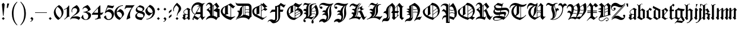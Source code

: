 SplineFontDB: 3.0
FontName: ygoth-Regular
FullName: Yannis Gotisch Regular
FamilyName: ygoth
Weight: Regular
Copyright: (c) 2002 Torsten Bronger, original glyphs (c) 1990 Yannis Haralambous
Version: 001.001
ItalicAngle: 0
UnderlinePosition: -100
UnderlineWidth: 50
Ascent: 800
Descent: 200
InvalidEm: 0
LayerCount: 2
Layer: 0 0 "Back" 1
Layer: 1 0 "Fore" 0
UniqueID: 444466
StyleMap: 0x0000
FSType: 0
OS2Version: 0
OS2_WeightWidthSlopeOnly: 0
OS2_UseTypoMetrics: 0
CreationTime: 1420933825
ModificationTime: 1620651300
OS2TypoAscent: 0
OS2TypoAOffset: 1
OS2TypoDescent: 0
OS2TypoDOffset: 1
OS2TypoLinegap: 90
OS2WinAscent: 0
OS2WinAOffset: 1
OS2WinDescent: 0
OS2WinDOffset: 1
HheadAscent: 0
HheadAOffset: 1
HheadDescent: 0
HheadDOffset: 1
Lookup: 258 0 0 "'dist' Distance in Latin lookup 0" { "'dist' Distance in Latin lookup 0-1" [100,0,1] } ['dist' ('DFLT' <'dflt' > 'latn' <'dflt' > ) ]
DEI: 91125
KernClass2: 1+ 2 "'dist' Distance in Latin lookup 0-1"
 1 l
 1 l
 0 {} -10 {}
Encoding: UnicodeFull
Compacted: 1
UnicodeInterp: none
NameList: AGL For New Fonts
DisplaySize: -48
AntiAlias: 1
FitToEm: 0
WinInfo: 0 38 14
BeginPrivate: 6
StdHW 4 [22]
StemSnapH 24 [21 22 31 64 67 84 100 ]
StdVW 4 [84]
StemSnapV 11 [22 83 84 ]
BlueValues 2 []
lenIV 1 4
EndPrivate
BeginChars: 1114151 214

StartChar: acute
Encoding: 180 180 0
Width: 128
Flags: HMW
HStem: 543 134<22 29>
LayerCount: 2
Fore
SplineSet
22 677 m 1
 106 677 l 1
 68 555 l 1
 63 545 l 1
 55.8 543.2 47.52 542.84 39.024 542.84 c 0
 33.36 542.84 27.6 543 22 543 c 1
 22 677 l 1
EndSplineSet
Validated: 1
EndChar

StartChar: dieresis
Encoding: 168 168 1
Width: 344
Flags: HMW
HStem: 516 114<97 99>
VStem: 35 86 41 114<570.5 575.5 570 576> 160 113<570 576> 224 84<91 105 76 398> 224 125<398 398>
LayerCount: 2
Fore
SplineSet
94 630 m 0x80
 100 630 121 607 125 603 c 2
 144 584 l 2
 146 582 152 578 152 573 c 0
 152 567 144 562 141 559 c 2
 110 528 l 2
 106 524 101 517 96 516 c 0
 90 516 69 539 65 543 c 2
 46 562 l 2
 44 564 38 568 38 573 c 0
 38 579 46 584 49 587 c 2
 80 618 l 2
 84 622 89 629 94 630 c 0x80
216 632 m 1
 232 620 245 604 259 590 c 0
 263 586 273 579 273 573 c 0
 273 567 263 560 259 556 c 2
 217 514 l 1
 216 514 l 1
 174 556 l 2
 170 560 160 567 160 573 c 0x90
 160 579 170 586 174 590 c 2
 216 632 l 1
EndSplineSet
Validated: 1
EndChar

StartChar: c_t
Encoding: 733 733 2
Width: 241
Flags: W
HStem: 542.84 134.16<22 63 138 179>
VStem: 22 46<555 577.474> 138 46<554 576.474>
LayerCount: 2
Fore
SplineSet
138 676 m 1
 222 676 l 1
 184 554 l 1
 179 544 l 1
 171.8 542.2 163.52 541.84 155.024 541.84 c 0
 149.36 541.84 143.6 542 138 542 c 1
 138 676 l 1
22 677 m 1
 106 677 l 1
 68 555 l 1
 63 545 l 1
 55.8 543.2 47.52 542.84 39.024 542.84 c 0
 33.36 542.84 27.6 543 22 543 c 1
 22 677 l 1
EndSplineSet
Validated: 1
EndChar

StartChar: quotesinglbase
Encoding: 8218 8218 3
Width: 278
Flags: HMW
LayerCount: 2
Fore
SplineSet
138 98 m 1
 153 86 166 71 180 57 c 0
 186 51 198 43 198 32 c 0
 198 22 193 1 190 -9 c 0
 174 -58 130 -96 79 -105 c 1
 79 -83 l 1
 102 -81 123 -67 133 -46 c 0
 135 -41 138 -34 138 -28 c 0
 138 -16 125 -8 119 -2 c 2
 79 38 l 1
 79 39 l 1
 138 98 l 1
EndSplineSet
Validated: 1
EndChar

StartChar: quotedblleft
Encoding: 8220 8220 4
Width: 500
Flags: HMW
HStem: 395 106<212 214.5 406 408.5>
VStem: 151 23<504 509 504 539> 345 23<504 509 504 539>
LayerCount: 2
Fore
SplineSet
175 480 m 1
 186 492 198 501 219 501 c 0
 233 501 248 496 258 486 c 0
 267 476 272 462 272 448 c 0
 272 426 256 396 227 396 c 0
 222 395 217 395 212 395 c 0
 169 401 151 453 151 503 c 0
 151 575 189 648 233 687 c 0
 237 691 241 694 246 694 c 0
 249 694 256 690 256 686 c 2
 256 683 l 2
 256 677 249 671 245 667 c 0
 206 628 177 573 174 509 c 0
 174 499 175 490 175 480 c 1
369 480 m 1
 380 492 392 501 413 501 c 0
 427 501 442 496 452 486 c 0
 461 476 466 462 466 448 c 0
 466 426 450 396 421 396 c 0
 416 395 411 395 406 395 c 0
 363 401 345 453 345 503 c 0
 345 575 383 648 427 687 c 0
 431 691 435 694 440 694 c 0
 443 694 450 690 450 686 c 2
 450 683 l 2
 450 677 443 671 439 667 c 0
 400 628 371 573 368 509 c 0
 368 499 369 490 369 480 c 1
EndSplineSet
Validated: 1
EndChar

StartChar: quotedblright
Encoding: 8221 8221 5
Width: 500
Flags: HMW
HStem: 589 105<63.5 96.5>
VStem: 131 23<581 586> 325 23<581 586>
LayerCount: 2
Fore
SplineSet
130 610 m 1
 119 598 107 589 86 589 c 0
 72 589 57 594 47 604 c 0
 38 614 33 628 33 642 c 0
 33 664 49 694 78 694 c 0
 83 695 88 695 93 695 c 0
 136 689 154 637 154 587 c 0
 154 515 116 442 72 403 c 0
 68 399 64 396 59 396 c 0
 56 396 49 400 49 404 c 2
 49 407 l 2
 49 413 56 419 60 423 c 0
 99 462 128 517 131 581 c 0
 131 591 130 600 130 610 c 1
324 610 m 1
 313 598 301 589 280 589 c 0
 266 589 251 594 241 604 c 0
 232 614 227 628 227 642 c 0
 227 664 243 694 272 694 c 0
 277 695 282 695 287 695 c 0
 330 689 348 637 348 587 c 0
 348 515 310 442 266 403 c 0
 262 399 258 396 253 396 c 0
 250 396 243 400 243 404 c 2
 243 407 l 2
 243 413 250 419 254 423 c 0
 293 462 322 517 325 581 c 0
 325 591 324 600 324 610 c 1
EndSplineSet
Validated: 1
EndChar

StartChar: quotedblbase
Encoding: 8222 8222 6
Width: 500
Flags: HMW
HStem: 589 105<63.5 96.5>
VStem: 131 23<581 586> 325 23<581 586>
LayerCount: 2
Fore
SplineSet
130 610 m 1
 119 598 107 589 86 589 c 0
 72 589 57 594 47 604 c 0
 38 614 33 628 33 642 c 0
 33 664 49 694 78 694 c 0
 83 695 88 695 93 695 c 0
 136 689 154 637 154 587 c 0
 154 515 116 442 72 403 c 0
 68 399 64 396 59 396 c 0
 56 396 49 400 49 404 c 2
 49 407 l 2
 49 413 56 419 60 423 c 0
 99 462 128 517 131 581 c 0
 131 591 130 600 130 610 c 1
324 610 m 1
 313 598 301 589 280 589 c 0
 266 589 251 594 241 604 c 0
 232 614 227 628 227 642 c 0
 227 664 243 694 272 694 c 0
 277 695 282 695 287 695 c 0
 330 689 348 637 348 587 c 0
 348 515 310 442 266 403 c 0
 262 399 258 396 253 396 c 0
 250 396 243 400 243 404 c 2
 243 407 l 2
 243 413 250 419 254 423 c 0
 293 462 322 517 325 581 c 0
 325 591 324 600 324 610 c 1
EndSplineSet
Validated: 1
EndChar

StartChar: dotlessi
Encoding: 305 305 7
Width: 166
Flags: HMW
VStem: 52 86
LayerCount: 2
Fore
SplineSet
99 495 m 1
 181 399 l 1
 181 398 l 1
 166 385 151 373 138 359 c 1
 136.934846923 326.690356659 136.626061231 293.498284703 136.626061231 259.916123992 c 0
 136.626061231 213.579596428 137.213938769 166.500403572 137.213938769 119.971876008 c 0
 137.213938769 105.245756118 137.155051026 90.5747964178 137 76 c 1
 119 76 l 1
 143 47 l 2
 146 44 152 39 152 34 c 2
 152 33 l 2
 152 27 142 22 138 19 c 2
 91 -21 l 1
 90 -21 l 1
 9 75 l 1
 9 76 l 1
 24 89 39 101 52 115 c 1
 53.0651530772 147.309643341 53.3739387691 180.501715297 53.3739387691 214.083876008 c 0
 53.3739387691 260.420403572 52.7860612309 307.499596428 52.7860612309 354.028123992 c 0
 52.7860612309 368.754243882 52.8449489743 383.425203582 53 398 c 1
 71 398 l 1
 47 427 l 2
 44 430 38 435 38 440 c 2
 38 441 l 2
 38 447 48 452 52 455 c 2
 99 495 l 1
EndSplineSet
Validated: 1
EndChar

StartChar: ff
Encoding: 64256 64256 8
Width: 438
Flags: HMW
HStem: 347 67<107 223 107 223 307 391>
VStem: 23 84<117 347 347 347> 223 84<187 347 347 347 347 429>
LayerCount: 2
Fore
SplineSet
159 664 m 1
 181 647 203 630 222 610 c 1
 223 588 223 564 223 541 c 1
 276 573 326 612 359 664 c 1
 366 660 371 655 377 650 c 2
 405 627 l 2
 409 623 419 618 419 611 c 0
 419 604 412 596 409 591 c 2
 379 540 l 1
 360 555 341 571 323 587 c 1
 322 587 l 1
 308 570 l 1
 306.934846923 552.247448714 306.626061231 533.990652504 306.626061231 515.498160387 c 0
 306.626061231 489.982295637 307.213938769 464.017704363 307.213938769 438.309839613 c 0
 307.213938769 430.173388316 307.155051026 422.062653338 307 414 c 1
 391 414 l 1
 391 347 l 1
 307 347 l 1
 307.155051026 333.355509736 307.213938769 319.59081537 307.213938769 305.750647547 c 0
 307.213938769 262.021366864 306.626061231 217.538633136 306.626061231 173.713352453 c 0
 306.626061231 141.95120504 306.934846923 110.534388212 308 80 c 1
 318 65 329 52 340 38 c 1
 414 81 l 2
 416 82 418 83 420 83 c 0
 428 83 432 71 434 66 c 1
 427 62 303 -9 294 -15 c 0
 291 -16 287 -19 283 -19 c 0
 277 -19 270 -7 267 -3 c 0
 256 10 245 24 233 37 c 0
 229 42 223 53 216 54 c 0
 212 54 209 52 206 50 c 2
 187 39 l 2
 156 21 125 2 93 -15 c 0
 90 -17 87 -19 83 -19 c 0
 78 -19 67 -2 64 1 c 2
 20 53 l 1
 20 53 3 69 3 76 c 0
 3 82 11 89 15 93 c 0
 22 101 23 107 23 117 c 2
 23 347 l 1
 1 347 l 1
 6 361 21 406 22 414 c 0
 23 420 24 426 24 432 c 0
 24 440 23 448 23 456 c 2
 23 514 l 2
 23 518 22 524 22 529 c 0
 22 545 31 545 40 551 c 0
 78 575 108 599 137 634 c 0
 145 644 153 653 159 664 c 1
107 414 m 1
 223 414 l 1
 223 426 223.16 438.16 223.16 450.16 c 0
 223.16 468.16 222.8 485.8 221 502 c 1
 191 533 155 558 123 587 c 1
 122 587 l 1
 108 570 l 1
 106.934846923 552.247448714 106.626061231 533.990652504 106.626061231 515.498160387 c 0
 106.626061231 489.982295637 107.213938769 464.017704363 107.213938769 438.309839613 c 0
 107.213938769 430.173388316 107.155051026 422.062653338 107 414 c 1
202 73 m 1
 203 87 221 93 223 107 c 2
 223 187 l 1
 223 347 l 1
 107 347 l 1
 107.155051026 333.355509736 107.213938769 319.59081537 107.213938769 305.750647547 c 0
 107.213938769 262.021366864 106.626061231 217.538633136 106.626061231 173.713352453 c 0
 106.626061231 141.95120504 106.934846923 110.534388212 108 80 c 1
 118 65 129 52 140 38 c 1
 160 50 181 62 202 73 c 1
EndSplineSet
Validated: 1
EndChar

StartChar: ffi
Encoding: 64259 64259 9
Width: 511
Flags: HMW
HStem: 347 67<108 224 108 224 308 350> 475 20<470 471 471 471> 506 146<470 471 470 470>
VStem: 24 84<117 347 347 347> 224 84<187 347 347 347 347 429> 423 85 424 125<398 398>
LayerCount: 2
Fore
SplineSet
160 664 m 1xfc
 182 647 204 630 223 610 c 1
 224 588 224 564 224 541 c 1
 277 573 327 612 360 664 c 1
 365 661 375 657 375 648 c 2
 375 641 l 1
 375 624 l 2
 376 613 377 602 377 591 c 0
 378 574 380 557 380 540 c 1
 361 555 342 571 324 587 c 1
 323 587 l 1
 309 570 l 1
 307.934846923 552.247448714 307.626061231 533.990652504 307.626061231 515.498160387 c 0
 307.626061231 489.982295637 308.213938769 464.017704363 308.213938769 438.309839613 c 0
 308.213938769 430.173388316 308.155051026 422.062653338 308 414 c 1
 350 414 l 1
 350 347 l 1
 308 347 l 1
 308.155051026 333.355509736 308.213938769 319.59081537 308.213938769 305.750647547 c 0
 308.213938769 262.021366864 307.626061231 217.538633136 307.626061231 173.713352453 c 0
 307.626061231 141.95120504 307.934846923 110.534388212 309 80 c 1
 319 65 330 52 341 38 c 1
 389 65 l 1
 380 77 l 1
 395 89 410 101 423 115 c 1xfc
 424.065153077 147.309643341 424.373938769 180.501715297 424.373938769 214.083876008 c 0
 424.373938769 260.420403572 423.786061231 307.499596428 423.786061231 354.028123992 c 0
 423.786061231 368.754243882 423.844948974 383.425203582 424 398 c 1xfa
 442 398 l 1
 417 427 l 2
 415 430 409 435 409 440 c 2
 409 441 l 2
 409 447 419 452 423 456 c 2xfc
 470 495 l 1
 471 495 l 1
 542 410 l 2
 544 408 549 404 549 399 c 0xfa
 549 393 542 389 538 386 c 2
 519 370 l 2
 514 365 508 362 508 354 c 2
 508 76 l 1
 490 76 l 1
 514 47 l 2
 517 44 523 39 523 34 c 2
 523 33 l 2
 523 27 513 22 509 19 c 0
 493 5 477 -7 462 -21 c 1
 461 -21 l 1
 442 2 422 24 404 48 c 1
 373 33 344 14 314 -4 c 2
 292 -16 l 2
 290 -17 288 -19 285 -19 c 0
 277 -19 271 -7 267 -2 c 2
 235 36 l 1
 235 36 222 54 217 54 c 0
 213 54 210 52 207 50 c 2
 188 39 l 2
 157 21 126 2 94 -15 c 0
 91 -17 88 -19 84 -19 c 0
 79 -19 68 -2 65 1 c 2
 21 53 l 1
 21 53 4 69 4 76 c 0
 4 82 12 89 16 93 c 0
 23 101 24 107 24 117 c 2
 24 347 l 1
 2 347 l 1
 7 361 22 406 23 414 c 0
 24 420 25 426 25 432 c 0
 25 440 24 448 24 456 c 2
 24 514 l 2
 24 518 23 524 23 529 c 0
 23 545 32 545 41 551 c 0
 79 575 109 599 138 634 c 0
 146 644 154 653 160 664 c 1xfc
463 652 m 1
 530 652 l 1
 471 506 l 1
 470 506 l 1
 463 652 l 1
108 414 m 1
 224 414 l 1
 224 426 224.16 438.16 224.16 450.16 c 0
 224.16 468.16 223.8 485.8 222 502 c 1
 192 533 156 558 124 587 c 1
 123 587 l 1
 109 570 l 1
 107.934846923 552.247448714 107.626061231 533.990652504 107.626061231 515.498160387 c 0
 107.626061231 489.982295637 108.213938769 464.017704363 108.213938769 438.309839613 c 0
 108.213938769 430.173388316 108.155051026 422.062653338 108 414 c 1
203 73 m 1
 204 87 222 93 224 107 c 2
 224 187 l 1
 224 347 l 1
 108 347 l 1
 108.155051026 333.355509736 108.213938769 319.59081537 108.213938769 305.750647547 c 0
 108.213938769 262.021366864 107.626061231 217.538633136 107.626061231 173.713352453 c 0
 107.626061231 141.95120504 107.934846923 110.534388212 109 80 c 1
 119 65 130 52 141 38 c 1
 161 50 182 62 203 73 c 1
EndSplineSet
Validated: 1
EndChar

StartChar: space
Encoding: 32 32 10
Width: 250
Flags: W
LayerCount: 2
Fore
Validated: 1
EndChar

StartChar: exclam
Encoding: 33 33 11
Width: 278
Flags: HMW
VStem: 79 119<38 39 38 39>
LayerCount: 2
Fore
SplineSet
138 706 m 1
 158 686 179 667 197 646 c 1
 183 482 165 320 150 157 c 1
 127 157 l 1
 113 321 93 480 80 646 c 1
 98 667 118 686 138 706 c 1
138 98 m 1
 198 39 l 1
 198 38 l 1
 139 -21 l 1
 138 -21 l 1
 79 38 l 1
 79 39 l 1
 138 98 l 1
EndSplineSet
Validated: 1
EndChar

StartChar: percent
Encoding: 37 37 12
Width: 0
Flags: W
LayerCount: 2
Fore
Validated: 1
EndChar

StartChar: quoteright
Encoding: 8217 8217 13
Width: 128
Flags: HMW
HStem: 543 134<22 29>
LayerCount: 2
Fore
SplineSet
22 677 m 1
 106 677 l 1
 68 555 l 1
 63 545 l 1
 55.8 543.2 47.52 542.84 39.024 542.84 c 0
 33.36 542.84 27.6 543 22 543 c 1
 22 677 l 1
EndSplineSet
Validated: 1
EndChar

StartChar: parenleft
Encoding: 40 40 14
Width: 389
Flags: HMW
VStem: 100 69<161 314 161 314>
LayerCount: 2
Fore
SplineSet
301 739 m 0
 305 742 313 751 321 751 c 0
 327 751 332 747 332 742 c 0
 332 733 323 727 318 722 c 0
 285 685 263 653 239 607 c 0
 185 498 169 374 169 254 c 0
 169 68 207 -83 296 -194 c 0
 307 -208 318 -220 329 -232 c 0
 331 -234 332 -237 332 -240 c 0
 332 -245 328 -249 323 -249 c 0
 308 -249 274 -212 265 -203 c 0
 162 -100 100 62 100 251 c 0
 100 377 126 493 183 596 c 0
 218 657 252 695 301 739 c 0
EndSplineSet
Validated: 1
EndChar

StartChar: parenright
Encoding: 41 41 15
Width: 389
Flags: HMW
VStem: 219 69<194.5 257.5 192.5 345.5>
LayerCount: 2
Fore
SplineSet
56 742 m 0
 56 747 60 751 66 751 c 0
 79 751 111 717 119 709 c 0
 217 611 281 461 287 287 c 0
 287 275 288 263 288 252 c 0
 288 133 264 14 206 -91 c 0
 178 -142 131 -202 83 -240 c 0
 80 -243 74 -249 67 -249 c 0
 60 -249 56 -245 56 -239 c 0
 56 -231 67 -223 71 -218 c 0
 80 -208 89 -198 98 -187 c 0
 121 -157 140 -124 156 -90 c 0
 205 17 219 136 219 253 c 0
 219 438 178 592 88 701 c 2
 69 723 l 2
 66 726 56 734 56 742 c 0
EndSplineSet
Validated: 1
EndChar

StartChar: comma
Encoding: 44 44 16
Width: 278
Flags: W
HStem: -105 22<79 109.036>
VStem: 138 60<-38.0881 37.5>
LayerCount: 2
Fore
SplineSet
138 98 m 1
 153 86 166 71 180 57 c 0
 186 51 198 43 198 32 c 0
 198 22 193 1 190 -9 c 0
 174 -58 130 -96 79 -105 c 1
 79 -83 l 1
 102 -81 123 -67 133 -46 c 0
 135 -41 138 -34 138 -28 c 0
 138 -16 125 -8 119 -2 c 2
 79 38 l 1
 79 39 l 1
 138 98 l 1
EndSplineSet
Validated: 1
EndChar

StartChar: hyphen
Encoding: 45 45 17
Width: 500
Flags: W
HStem: 282 22<0 499>
LayerCount: 2
Fore
SplineSet
0 304 m 1
 499 304 l 1
 499 282 l 1
 0 282 l 1
 0 304 l 1
EndSplineSet
Validated: 1
EndChar

StartChar: period
Encoding: 46 46 18
Width: 278
Flags: HMW
VStem: 79 119<38 39 38 39>
LayerCount: 2
Fore
SplineSet
138 98 m 1
 198 39 l 1
 198 38 l 1
 139 -21 l 1
 138 -21 l 1
 79 38 l 1
 79 39 l 1
 138 98 l 1
EndSplineSet
Validated: 1
EndChar

StartChar: zero
Encoding: 48 48 19
Width: 435
Flags: HMW
VStem: 343 77<255 307>
LayerCount: 2
Fore
SplineSet
147 547 m 1
 167 562 217 600 222 603 c 0
 225 606 228 608 232 608 c 0
 239 608 247 602 253 599 c 0
 345 548 408 452 419 343 c 0
 420 333 420 324 420 314 c 0
 420 196 358 120 295 55 c 0
 291 51 289 47 285 43 c 0
 270 29 252 17 236 5 c 0
 227 -3 217 -12 207 -18 c 0
 206 -19 204 -19 203 -19 c 0
 194 -19 166 3 160 8 c 0
 86 65 14 168 14 293 c 0
 14 396 69 468 124 523 c 0
 131 530 139 539 148 544 c 1
 147 547 l 1
267 61 m 1
 275 72 285 82 293 93 c 0
 321 135 343 185 343 249 c 0
 343 365 277 461 200 515 c 1
 200 515 179 532 171 532 c 0
 165 530 149 512 145 506 c 0
 121 478 101 444 94 408 c 0
 91 408 90 364 90 364 c 1
 90 364 91 321 93 321 c 0
 105 246 142 178 194 123 c 0
 216 99 242 81 267 61 c 1
EndSplineSet
Validated: 1
EndChar

StartChar: one
Encoding: 49 49 20
Width: 283
Flags: HMW
VStem: 137 100<193 464 464 464>
LayerCount: 2
Fore
SplineSet
217 593 m 1
 223 590 233 587 236 582 c 0
 237 582 237.25 574.75 237.25 567 c 0
 237.25 559.25 237 551 237 549 c 2
 237 176 l 1
 237 176 237 152 240 152 c 0
 244 141 252 134 259 125 c 1
 188 124 134 74 84 29 c 0
 74 21 65 12 55 4 c 0
 52 1 48 -4 43 -4 c 0
 37 -4 30 5 27 10 c 1
 42 20 55 33 68 45 c 0
 93 68 116 95 129 127 c 0
 137 149 137 170 137 193 c 2
 137 464 l 1
 100 441 62 419 17 404 c 1
 11 425 l 1
 99 452 177 513 217 593 c 1
EndSplineSet
Validated: 1
EndChar

StartChar: two
Encoding: 50 50 21
Width: 450
Flags: HMW
VStem: 59 24<357.5 366 354.5 393> 296 101
LayerCount: 2
Fore
SplineSet
76 298 m 1
 65 321 59 345 59 370 c 0
 59 416 77 461 108 494 c 0
 125 511 222 574 254 595 c 0
 257 597 269 608 277 608 c 0
 284 606 300 590 304 586 c 0
 339 551 380 501 392 443 c 0
 396 426 397 409 397 392 c 0
 397 334 360 287 317 253 c 0
 245 196 156 164 89 101 c 1
 143 124 207 133 277 133 c 0
 342 133 394 108 435 70 c 1
 435 69 l 1
 365 -21 l 1
 357 -16 350 -10 342 -5 c 0
 304 21 242 46 179 46 c 2
 154 46 l 1
 131 46 l 2
 96 46 51 45 31 13 c 0
 28 8 26 3 25 -2 c 1
 20 -1 16 0 11 2 c 0
 9 2 6 3 5 6 c 2
 5 6 5 15 7 15 c 0
 9 23 12 30 16 37 c 0
 49 104 103 141 158 186 c 0
 207 228 289 290 296 380 c 0
 297 385 297 391 297 397 c 0
 297 449 246 482 194 482 c 0
 129 482 90 430 84 376 c 0
 84 372 83 368 83 364 c 0
 83 345 89 326 96 307 c 1
 76 298 l 1
EndSplineSet
Validated: 1
EndChar

StartChar: three
Encoding: 51 51 22
Width: 445
Flags: HMW
HStem: -21 23 296 22<111 117.5>
VStem: 77 22<429 444.5>
LayerCount: 2
Fore
SplineSet
77 429 m 1
 77 460 87 492 109 514 c 0
 125 529 230 581 265 601 c 0
 269 604 277 608 282 608 c 0
 289 608 317 581 322 576 c 0
 359 539 395 486 413 428 c 0
 414 425 416 421 416 417 c 0
 416 409 406 403 402 400 c 0
 373 374 322 345 283 329 c 0
 268 323 252 319 237 313 c 1
 298 310 371 292 403 253 c 0
 422 231 430 204 430 176 c 0
 430 129 410 85 384 56 c 0
 341 6 275 -21 209 -21 c 0
 137 -21 79 9 38 50 c 1
 20 71 l 2
 18 74 16 77 16 80 c 0
 16 85 35 112 38 117 c 0
 54 142 72 167 87 193 c 1
 93 188 103 183 103 171 c 0
 103 166 102 162 102 158 c 0
 102 91 126 14 192 2 c 0
 200 1 208 1 216 1 c 0
 240 2 262 15 278 32 c 0
 304 60 317 100 317 138 c 2
 317 142 l 2
 317 152 315 162 312 172 c 0
 294 244 217 283 149 293 c 0
 136 295 124 296 111 296 c 1
 111 318 l 1
 190 318 241 342 291 371 c 0
 295 374 305 378 305 386 c 0
 305 390 302 395 301 399 c 0
 295 414 288 429 278 442 c 0
 255 473 220 496 178 496 c 0
 139 496 99 470 99 429 c 1
 77 429 l 1
EndSplineSet
Validated: 1
EndChar

StartChar: four
Encoding: 52 52 23
Width: 517
Flags: HMW
HStem: -10 22<147 163> 204 84<93 273 93 273 14 273 373 384>
VStem: 273 100<196.5 204 186.5 481>
LayerCount: 2
Fore
SplineSet
357 604 m 1
 372 587 l 1
 373.065153077 552.915101531 373.373938769 517.821713215 373.373938769 482.301691253 c 0
 373.373938769 433.291310684 372.786061231 383.468689316 372.786061231 334.362308747 c 0
 372.786061231 318.820307196 372.844948974 303.350051546 373 288 c 1
 423 288 l 1
 438 288 l 2
 459 288 473 294 483 307 c 1
 491 305 495 299 502 296 c 1
 480 266 461 233 437 205 c 1
 417 204 395 204 373 204 c 1
 373 169 373 134 374 100 c 1
 380 84 386 69 395 56 c 1
 396 35 l 1
 342 35 292 12 241 -2 c 0
 210 -10 179 -10 147 -10 c 1
 147 12 l 1
 198 12 255 40 269 93 c 1
 272.6 93 273.32 127.56 273.32 158.448 c 0
 273.32 179.04 273 198 273 204 c 1
 14 204 l 1
 15 235 l 1
 41 268 71 296 99 327 c 2
 357 604 l 1
93 288 m 1
 273 288 l 1
 273 481 l 1
 93 288 l 1
EndSplineSet
Validated: 1
EndChar

StartChar: five
Encoding: 53 53 24
Width: 435
Flags: HMW
HStem: -21 33<194 202.5 194 202.5>
LayerCount: 2
Fore
SplineSet
34 275 m 1
 35 282 153 598 155 603 c 0
 157 606 158 610 163 610 c 0
 168 610 175 607 180 606 c 0
 222 598 270 591 312 583 c 0
 312 580 358 577 358 577 c 2
 379 577 399 588 416 598 c 1
 423 578 l 1
 408 545 391 514 374 483 c 1
 367 476 l 1
 293 485 225 501 153 513 c 1
 88 352 l 1
 121 391 167 431 236 431 c 0
 330 431 399 357 416 275 c 0
 419 275 420 232 420 232 c 1
 420 232 419 194 417 194 c 0
 405 102 345 16 254 -12 c 0
 234 -18 213 -21 192 -21 c 0
 112 -21 38 25 3 87 c 0
 1 90 -6 100 -6 107 c 0
 -6 113 2 118 7 121 c 2
 55 162 l 2
 59 165 66 174 72 174 c 0
 79 174 85 164 86 159 c 0
 88 153 88 146 88 140 c 0
 94 84 120 27 173 14 c 0
 181 12 190 12 198 12 c 0
 207 12 217 14 226 17 c 0
 291 34 332 102 332 167 c 0
 332 239 286 293 229 316 c 0
 211 323 192 326 174 326 c 0
 120 326 81 302 57 270 c 0
 55 268 53 266 51 266 c 0
 45 266 38 272 34 275 c 1
EndSplineSet
Validated: 1
EndChar

StartChar: six
Encoding: 54 54 25
Width: 435
Flags: HMW
HStem: 577 22<325 375>
VStem: 14 96<278.5 286 286 287 278.5 294> 333 87<157.5 248.5>
LayerCount: 2
Fore
SplineSet
108 319 m 1
 117 325 212 407 239 428 c 0
 243 432 248 437 253 438 c 0
 261 438 287 428 294 425 c 0
 337 405 374 371 395 329 c 0
 409 303 420 267 420 230 c 0
 420 200 402 174 388 154 c 0
 361 117 289 40 251 0 c 0
 249 -2 236 -18 230 -20 c 2
 228 -20 l 2
 221 -20 212 -16 207 -13 c 0
 111 23 42 103 20 202 c 0
 16 224 14 246 14 269 c 0
 14 319 29 369 47 406 c 0
 108 528 241 599 375 599 c 1
 375 577 l 1
 275 577 181 519 136 429 c 0
 119 394 111 357 108 319 c 1
110 286 m 2
 110 271 114 256 118 242 c 0
 138 170 192 106 261 75 c 0
 266 73 274 68 280 68 c 0
 287 68 299 86 302 90 c 0
 321 115 333 142 333 173 c 0
 333 244 275 304 210 319 c 0
 200 322 189 323 179 323 c 0
 162 323 145 319 129 308 c 0
 121 303 110 297 110 287 c 2
 110 286 l 2
EndSplineSet
Validated: 1
EndChar

StartChar: seven
Encoding: 55 55 26
Width: 450
Flags: HMW
HStem: 488 100<97 152>
LayerCount: 2
Fore
SplineSet
419 604 m 1
 423 601 433 594 433 588 c 0
 433 584 428 580 426 578 c 0
 407 559 378 524 361 502 c 0
 298 418 252 316 243 210 c 0
 242 197 241 184 241 171 c 0
 241 132 249 87 258 52 c 0
 258 45 251 44 246 42 c 0
 195 22 148 -2 97 -21 c 1
 128 174 214 351 317 487 c 1
 182 487 l 2
 170 487 158 488 146 488 c 0
 90 488 50 464 35 421 c 1
 14 429 l 1
 74 595 l 1
 97 588 l 1
 108.93274899 588.11814603 120.935290402 588.166499638 132.987834561 588.166499638 c 0
 187.355022 588.166499638 242.739652557 587.182612788 297.32531974 587.182612788 c 0
 333.062585433 587.182612788 368.457389223 587.604338959 403 589 c 1
 419 604 l 1
EndSplineSet
Validated: 1
EndChar

StartChar: eight
Encoding: 56 56 27
Width: 435
Flags: W
HStem: -21.4053 113.405<141.333 281.999> 275 76<163 270> 589 20G<201 213.5>
VStem: 14 72<129.643 213.96> 36 60<385.5 476.737> 329 69<401.057 478.505> 358 63<141.688 235>
LayerCount: 2
Fore
SplineSet
132 287 m 1xf2
 105 299 79 311 59 333 c 0
 42 351 36 374 36 397 c 0xe8
 36 448 60 486 86 516 c 0
 100 531 117 543 133 556 c 2
 183 595 l 2
 189 600 197 609 205 609 c 2
 208 609 l 2
 219 609 259 598 270 594 c 0
 326 576 390 549 398 478 c 1
 398 469 l 2xf4
 398 414 365 383 332 359 c 0
 322 352 311 347 302 339 c 1
 331 333 374 309 393 288 c 0
 409 269 421 250 421 220 c 0
 421 183 403 145 384 115 c 0
 378 105 295 -8 291 -13 c 0
 288 -16 286 -19 282 -21 c 0
 282 -21.2823978457 280.684149036 -21.4052986049 278.412780178 -21.4052986049 c 0
 264.597844604 -21.4052986049 215.435204309 -16.8588010772 212 -16 c 0
 158 -8 100 9 59 46 c 0
 31 71 14 108 14 145 c 0
 14 220 79 263 132 287 c 1xf2
96 455 m 0
 96 385 193 371 256 354 c 0
 260 353 265 351 270 351 c 0
 279 351 288 359 294 363 c 0
 314 378 329 399 329 425 c 0xec
 329 506 231 518 157 530 c 0
 154 531 150 532 146 532 c 0
 136 532 132 525 125 521 c 0
 107 505 96 479 96 455 c 0
86 185 m 0xf2
 86 140 116 116 149 105 c 0
 187 92 228 92 267 92 c 0
 284 92 301 92 318 93 c 0
 321 93 324 92 328 92 c 0
 339 92 343 105 346 113 c 0
 352 129 358 147 358 164 c 0
 358 226 290 242 241 255 c 2
 214 262 l 2
 202 265 168 275 163 275 c 0
 153 275 143 267 136 262 c 0
 108 244 86 218 86 185 c 0xf2
EndSplineSet
Validated: 1
EndChar

StartChar: nine
Encoding: 57 57 28
Width: 435
Flags: HMW
HStem: -10 22<59 109 59 126>
VStem: 324 95
LayerCount: 2
Fore
SplineSet
326 270 m 1
 317 264 222 182 195 161 c 0
 191 157 186 152 181 151 c 0
 173 151 147 161 140 164 c 0
 97 184 60 218 39 260 c 0
 25 286 14 322 14 359 c 0
 14 389 32 415 46 435 c 0
 73 472 145 549 183 589 c 0
 185 591 198 607 204 609 c 2
 206 609 l 2
 213 609 222 605 227 602 c 0
 323 566 392 486 414 387 c 0
 418 365 420 343 420 320 c 0
 420 268 406 221 387 183 c 0
 326 61 193 -10 59 -10 c 1
 59 12 l 1
 159 12 253 70 298 160 c 0
 315 195 323 232 326 270 c 1
101 407 m 1
 109 340 159 285 224 270 c 0
 234 267 245 266 255 266 c 0
 272 266 289 270 305 281 c 0
 313 286 324 292 324 302 c 2
 324 303 l 2
 324 318 320 333 316 348 c 0
 300 404 264 454 217 488 c 0
 203 499 159 521 154 521 c 0
 147 521 134 503 131 498 c 0
 113 474 101 447 101 417 c 2
 101 407 l 1
EndSplineSet
Validated: 1
EndChar

StartChar: colon
Encoding: 58 58 29
Width: 278
Flags: HMW
VStem: 79 119<38 39 38 39 435 436>
LayerCount: 2
Fore
SplineSet
138 495 m 1
 198 436 l 1
 198 435 l 1
 139 376 l 1
 138 376 l 1
 79 435 l 1
 79 436 l 1
 138 495 l 1
138 98 m 1
 198 39 l 1
 198 38 l 1
 139 -21 l 1
 138 -21 l 1
 79 38 l 1
 79 39 l 1
 138 98 l 1
EndSplineSet
Validated: 1
EndChar

StartChar: semicolon
Encoding: 59 59 30
Width: 278
Flags: HMW
VStem: 79 119<-105 37.5 -83 37.5 27 39 27 39 435 436>
LayerCount: 2
Fore
SplineSet
138 495 m 1
 198 436 l 1
 198 435 l 1
 139 376 l 1
 138 376 l 1
 79 435 l 1
 79 436 l 1
 138 495 l 1
138 98 m 1
 153 86 166 71 180 57 c 0
 186 51 198 43 198 32 c 0
 198 22 193 1 190 -9 c 0
 174 -58 130 -96 79 -105 c 1
 79 -83 l 1
 102 -81 123 -67 133 -46 c 0
 135 -41 138 -34 138 -28 c 0
 138 -16 125 -8 119 -2 c 2
 79 38 l 1
 79 39 l 1
 138 98 l 1
EndSplineSet
Validated: 1
EndChar

StartChar: equal
Encoding: 61 61 31
Width: 156
Flags: HMW
LayerCount: 2
Fore
SplineSet
140 430 m 1
 140.5 416.5 141 402 141 387.625 c 0
 141 373.25 140.5 359 139 346 c 1
 105 313 68 284 31 254 c 1
 31 282 31 310 32 337 c 1
 66 370 104 399 140 430 c 1
140 220 m 1
 140.5 206.5 141 192 141 177.625 c 0
 141 163.25 140.5 149 139 136 c 1
 105 103 68 74 31 44 c 1
 31 72 31 100 32 127 c 1
 66 160 104 189 140 220 c 1
EndSplineSet
Validated: 1
EndChar

StartChar: question
Encoding: 63 63 32
Width: 450
Flags: HMW
VStem: 58 26<407 413.5 404 456.5> 214 22<157 198.5 157 210> 297 100<455 485.5>
LayerCount: 2
Fore
SplineSet
224 706 m 1
 235 697 301 634 314 621 c 0
 348 587 397 533 397 459 c 0
 397 416 380 386 357 355 c 0
 311 294 236 240 236 157 c 1
 214 157 l 1
 214 263 292 342 297 455 c 0
 297 516 256 550 220 579 c 0
 214 584 197 598 194 598 c 2
 193 598 l 2
 187 598 182 590 179 586 c 0
 148 553 112 505 95 460 c 0
 89 442 84 423 84 404 c 0
 85 386 89 370 96 353 c 1
 76 344 l 1
 64 368 58 394 58 420 c 0
 58 493 101 564 139 611 c 0
 144 618 154 626 154 635 c 2
 154 636 l 1
 224 706 l 1
224 98 m 1
 284 39 l 1
 284 38 l 1
 225 -21 l 1
 224 -21 l 1
 165 38 l 1
 165 39 l 1
 224 98 l 1
EndSplineSet
Validated: 1
EndChar

StartChar: at
Encoding: 64 64 33
Width: 360
Flags: W
HStem: 208 21<133.697 225> 427 66<171 229>
VStem: 35.6569 84.3431<113.412 158.689> 42 21<281.97 351.428> 225.16 84.0539<114.817 208 230 415.391>
LayerCount: 2
Fore
SplineSet
101 225 m 1xe8
 76 242 42 268 42 311 c 0xd8
 42 350 55 366 75 386 c 0
 98 409 127 426 153 445 c 2
 202 479 l 2
 206 481 217 493 226 493 c 0
 232 493 320 440 341 429 c 1
 331 419 320 410 310 400 c 1
 308.934846923 363.784795376 308.626061231 326.056855982 308.626061231 287.621828866 c 0
 308.626061231 234.589336145 309.213938769 180.210663855 309.213938769 126.602171134 c 0
 309.213938769 109.635266479 309.155051026 92.7455107779 309 76 c 1
 291 76 l 1
 326 32 l 1
 263 -21 l 1
 262 -21 l 1
 202 50 l 1
 195 55 l 1
 155 34 120 8 83 -15 c 1
 73 -19 l 1
 43 9 20 44 -8 75 c 1
 -8 76 l 1
 6 88 21 100 34 113 c 1
 35.1715728753 121.786796564 35.6568542495 130.573593129 35.6568542495 139.56139982 c 0
 35.6568542495 145.916738879 35.4142135624 152.372583002 35 159 c 1
 14 202 l 1
 101 225 l 1xe8
225 230 m 1
 225 386 l 1
 225 392 l 2
 225 405 214 407 207 413 c 0
 199 418 190 427 178 427 c 0
 164 427 133 404 123 396 c 0
 104 383 82 367 70 347 c 0
 65 338 63 329 63 320 c 0
 63 275 102 244 141 234 c 0
 156 230 171 229 186 229 c 0
 199 229 212 230 225 230 c 1
181 77 m 1
 195 89 210 100 223 114 c 1
 224.8 131.4 225.16 150.24 225.16 169.44 c 0
 225.16 182.24 225 195.2 225 208 c 1
 172 208 l 1
 163 208 l 2
 129 208 120 185 120 153 c 2
 120 136 l 1
 120 76 l 1xe8
 102 76 l 1
 111 65 119 53 131 45 c 1
 150 53 165 64 182 74 c 1
 181 77 l 1
EndSplineSet
Validated: 1
EndChar

StartChar: A
Encoding: 65 65 34
Width: 619
Flags: W
HStem: 228 84<254 407> 534 21G<269.5 274> 633 99<200.477 371.538> 676 11.0625<575.572 604>
VStem: 27 43<336.988 499.417> 74 41<-4.33851 72.5698> 407 100<153.141 228 312 575.094>
LayerCount: 2
Fore
SplineSet
169 210 m 1xde
 121 234 78 279 53 327 c 0
 35 363 27 401 27 440 c 0
 27 545 87 651 181 701 c 0
 218 720 259 732 301 732 c 0xee
 363 732 415 710 457 684 c 0
 463 681 480 670 484 670 c 1
 484 669 498 675 499 675 c 0
 507 678 515 680 523 682 c 1
 523 686.5 560.125 687.0625 585.015625 687.0625 c 0
 593.3125 687.0625 600.25 687 604 687 c 1
 604 676 l 1
 548 676 522 624 512 581 c 0
 507 560 507 539 507 518 c 2
 507 159 l 1
 507 152 l 2
 507 137 508 123 520 112 c 0
 528 105 539 100 550 100 c 0
 579 100 587 128 604 142 c 1
 604 131 604 120 603 110 c 1
 571 71 536 35 503 -3 c 1
 485 -20 l 1
 460 18 431 53 408 93 c 1
 407 120 l 1
 290 -10 l 1
 279 -19 l 1
 221 8 171 43 116 73 c 1
 115 71 115 68 115 66 c 0
 115 59 120 52 122 44 c 0
 126 34 128 22 128 11 c 0
 128 -8 117 -21 101 -21 c 0
 82 -21 74 -3 74 14 c 0
 74 47 92 76 106 100 c 2
 146 169 l 2
 154 183 163 196 169 210 c 1xde
255 534 m 1
 284 567 329 593 373 613 c 1
 340 623 322 633 283 633 c 0
 254 633 225 626 198 613 c 0
 122 577 70 492 70 407 c 0
 70 319 123 263 181 228 c 1
 236 325 l 1
 380 575 l 1
 332 568 293 555 255 534 c 1
254 312 m 1
 407 312 l 1
 407 576 l 1
 406 576 l 1
 350 477 l 1
 254 312 l 1
167 159 m 1
 182 153 195 143 209 135 c 2
 282 93 l 1
 282 93 322 69 327 68 c 0
 332 68 336 73 338 76 c 2
 361 101 l 2
 371 112 403 146 406 153 c 0
 407 156 408 160 408 163 c 0
 408 168 407 173 407 177 c 2
 407 228 l 1
 223 228 l 1
 207 226 l 1
 192 205 180 182 167 159 c 1
EndSplineSet
Validated: 1
EndChar

StartChar: B
Encoding: 66 66 35
Width: 623
Flags: W
HStem: 581 21G<25 32.5> 645 65<98.5895 177.727>
VStem: 196 100<166 263.242 384 505 515.953 554.483 582 626.4> 325 20<161 374 399 577> 488 100<164 308>
LayerCount: 2
Fore
SplineSet
15 582 m 1
 20 596 30 610 39 623 c 0
 65 663 103 710 169 710 c 0
 214 710 257 686 280 645 c 0
 290 626 295 604 296 582 c 1
 458 706 l 1
 459 706 l 1
 568 563 l 1
 575 550 l 1
 550 523 517 505 489 482 c 1
 608 428 l 1
 597 412 588 414 588 391 c 2
 588 380 l 2
 588 348 588 311 588 273 c 0
 588 236 588 198 587 164 c 1
 587 164 588 142 589 142 c 0
 590 131 593 122 603 116 c 1
 603 115 l 1
 589 113 576 111 563 106 c 0
 510 83 475 28 448 -21 c 1
 439 -14 432 -6 423 1 c 0
 407 13 391 24 373 34 c 0
 329 57 280 69 230 69 c 0
 159 69 91 42 46 7 c 0
 35 -2 25 -12 14 -21 c 1
 25 50 74 112 137 144 c 0
 155 153 176 162 196 164 c 1
 196 282 119 360 37 409 c 1
 44 418 64 431 74 439 c 2
 156 502 l 1
 181 521 l 2
 191 527 196 532 196 545 c 2
 196 564 l 2
 196 577 196 591 191 603 c 0
 181 629 154 645 127 645 c 0
 90 645 62 619 45 595 c 0
 40 588 38 581 27 581 c 0
 23 581 18 582 15 582 c 1
345 399 m 1
 389 432 431 467 476 498 c 1
 390 612 l 1
 381 618 l 1
 367 610 354 601 345 588 c 1
 345 399 l 1
196 505 m 1
 174 489 154 471 131 456 c 1
 127 450 l 1
 131 443 138 438 144 432 c 2
 196 384 l 1
 196 505 l 1
296 166 m 1
 325 161 l 1
 325 577 l 1
 316 570 306 563 298 555 c 1
 296 544 295 531 295 518 c 0
 295 502 296 486 296 470 c 0
 296 467 296 463 296 459 c 2
 296 166 l 1
345 156 m 1
 402 144 445 117 489 89 c 1
 489 156 488 223 488 291 c 1
 486 308 l 1
 440 331 393 352 346 374 c 1
 345 348 345 321 345 294 c 0
 345 265 345 235 345 205 c 0
 345 189 345 172 345 156 c 1
EndSplineSet
Validated: 1
EndChar

StartChar: C
Encoding: 67 67 36
Width: 633
Flags: HMW
VStem: 14 77<340 352.5 340 369.5> 192 120<308 350 350 533 533 533> 424 22<112.5 114 114 496 496 501.5>
LayerCount: 2
Fore
SplineSet
327 633 m 1
 425 679 l 1
 436 682 l 1
 481 649 521 611 565 576 c 1
 577 568 l 1
 591 572 603 578 615 584 c 1
 614 562 l 1
 538 470 l 1
 529 464 l 1
 500 485 474 510 446 532 c 1
 446 114 l 2
 446 111 446 107 448 105 c 0
 451 103 456 103 459 103 c 0
 469 102 479 102 489 102 c 0
 534 103 576 117 615 139 c 1
 615 136 616 131 616 126 c 0
 616 114 609 113 602 107 c 2
 576 87 l 1
 448 -12 l 2
 443 -16 438 -20 432 -20 c 0
 414 -20 351 -2 334 4 c 0
 229 41 128 111 65 199 c 0
 35 241 14 292 14 343 c 0
 14 396 37 437 63 467 c 0
 112 527 185 558 257 594 c 0
 260 595 317 625 329 630 c 1
 327 633 l 1
192 533 m 1
 137 501 103 441 93 379 c 0
 92 369 91 358 91 347 c 0
 91 333 92 318 97 305 c 0
 112 267 145 238 177 215 c 1
 188 245 192 270 192 308 c 2
 192 350 l 1
 192 533 l 1
424 107 m 1
 424 496 l 2
 424 507 425 518 425 529 c 0
 425 552 421 553 408 564 c 0
 394 576 380 588 366 599 c 0
 361 603 354 612 347 613 c 0
 342 613 336 609 331 606 c 0
 321 602 312 599 312 585 c 2
 312 574 l 1
 312 298 l 1
 312 288 l 2
 312 268 318 256 330 246 c 0
 334 243 338 241 341 237 c 1
 205 196 l 1
 271 149 334 122 424 107 c 1
EndSplineSet
Validated: 1
EndChar

StartChar: D
Encoding: 68 68 37
Width: 698
Flags: HMW
HStem: 291 20<490.5 511.5> 394 20<493.5 511.5> 584 100<147.5 157 157 167 167 183 183 310 358 358 358 406 425 511 425 425 511 513 513 517>
VStem: 187 100<361 392 392 399.5> 338 20<192 192 192 584> 406 19<188 246 292 414 439 443 443 449 449 584> 583 100<128 259 259 264 264 270.5 292 414 414 414 444 450 450 479 101 522 101 530.5>
LayerCount: 2
Fore
SplineSet
14 728 m 1
 25 728 l 1
 27 687 83 684 125 684 c 2
 167 684 l 1
 513 684 l 2
 558 684 585 679 613 661 c 0
 650 638 675 599 681 556 c 0
 683 544 684 530 684 518 c 0
 684 504 683 492 683 479 c 2
 683 101 l 1
 640 97 607 43 588 10 c 0
 582 0 575 -10 570 -21 c 1
 537 7 517 23 478 42 c 0
 433 62 384 71 334 71 c 0
 223 71 117 30 39 -14 c 0
 36 -16 31 -19 27 -19 c 0
 22 -18 17 -12 14 -8 c 1
 111 49 211 103 307 162 c 0
 317 172 327 182 338 192 c 1
 339.065153077 236.381378215 339.373938769 282.275491201 339.373938769 328.83193374 c 0
 339.373938769 393.070322139 338.786061231 458.569677861 338.786061231 523.09606626 c 0
 338.786061231 543.518447568 338.844948974 563.843366656 339 584 c 1
 292 535 287 465 287 400 c 2
 287 327 l 2
 287 305 287 283 284 261 c 0
 274 200 237 140 191 108 c 0
 181 100 110 60 95 51 c 2
 70 37 l 2
 68 36 61 30 56 30 c 0
 51 30 43 37 43 42 c 0
 43 48 51 54 55 58 c 0
 94 100 143 169 143 252 c 0
 143 273 139 294 125 310 c 0
 118 318 105 330 92 330 c 0
 82 330 81 325 76 320 c 1
 75 320 l 1
 80 352 105 370 137 370 c 0
 154 370 172 366 187 361 c 1
 187 392 l 2
 187 407 187 423 191 438 c 0
 204 483 238 518 272 549 c 0
 284 560 296 574 310 583 c 1
 310 584 l 1
 183 584 l 1
 157 584 l 2
 138 584 119 585 100 591 c 0
 52 609 14 661 14 728 c 1
425 584 m 1
 425 449 l 1
 425 443 l 2
 425 435 430 431 436 429 c 0
 454 420 481 414 506 414 c 0
 517 414 569 422 580 433 c 0
 583 436 583 440 583 444 c 2
 583 450 l 1
 583 522 l 2
 583 539 580 557 571 566 c 0
 556 583 538 584 517 584 c 2
 511 584 l 1
 425 584 l 1
425 292 m 1
 449 302 471 311 503 311 c 0
 543 311 555 303 583 292 c 1
 583 414 l 1
 559 400 532 394 504 394 c 0
 476 394 449 400 425 414 c 1
 425 292 l 1
358 192 m 1
 406 188 l 1
 406 584 l 1
 358 584 l 1
 358 192 l 1
425 185 m 1
 477 178 541 153 583 128 c 1
 583 259 l 1
 583 264 l 2
 583 277 563 281 552 284 c 0
 536 289 520 291 503 291 c 0
 478 291 455 285 436 277 c 0
 428 272 424 271 424 259 c 0
 424 254 425 250 425 246 c 2
 425 185 l 1
EndSplineSet
Validated: 1
EndChar

StartChar: E
Encoding: 69 69 38
Width: 661
Flags: HMW
VStem: 14 77<337 355> 192 120 382 22<108 308 380 601 601 601 640 646 646 684> 523 26<485 495>
LayerCount: 2
Fore
SplineSet
482 706 m 1
 614 569 l 1
 625 559 l 1
 646 567 l 1
 646 556 l 2
 646 541 636 540 626 536 c 2
 579 515 l 2
 570 511 552 507 549 495 c 0
 549 487 565 482 571 479 c 0
 589 469 607 461 624 451 c 0
 631 448 646 444 646 433 c 0
 646 425 638 419 632 415 c 2
 569 367 l 1
 568 367 l 2
 565 369 489 411 481 411 c 0
 475 411 469 405 465 401 c 2
 435 378 l 1
 415 363 l 2
 411 360 406 357 405 352 c 0
 404 352 403.75 342.25 403.75 331.875 c 0
 403.75 321.5 404 310.5 404 308 c 2
 404 108 l 2
 404 92 417 90 428 85 c 0
 448 78 471 71 492 71 c 0
 508 71 528 76 541 83 c 0
 548 87 554 93 561 98 c 2
 594 123 l 2
 601 128 607 134 615 138 c 1
 615 135 616 130 616 126 c 0
 616 115 610 112 603 107 c 2
 577 87 l 1
 449 -11 l 2
 445 -14 441 -19 435 -19 c 2
 434 -19 l 2
 426 -19 324 35 314 41 c 2
 181 108 l 2
 178 109 116 140 107 147 c 0
 65 180 35 228 22 279 c 0
 16 302 14 325 14 349 c 0
 14 361 16 374 19 386 c 0
 39 467 119 508 189 539 c 2
 232 557 l 2
 297 583 319 592 369 620 c 0
 378 624 382 627 382 639 c 2
 382 646 l 1
 382 684 l 1
 404 684 l 1
 404 640 l 1
 410 643 450 658 458 666 c 0
 469 677 476 692 482 706 c 1
404 380 m 1
 432 404 463 425 492 448 c 0
 504 457 521 469 523 485 c 0
 523 491 519 495 515 499 c 2
 494 521 l 1
 404 615 l 1
 404 380 l 1
192 499 m 1
 145 471 91 422 91 345 c 0
 91 295 116 245 161 219 c 0
 171 213 181 208 192 205 c 1
 192 499 l 1
202 199 m 1
 382 108 l 1
 382 601 l 1
 359 589 336 577 314 563 c 1
 311.869693846 526.784795376 311.252122462 488.804733521 311.252122462 450.089252327 c 0
 311.252122462 396.669790222 312.427877538 341.850209778 312.427877538 288.334747673 c 0
 312.427877538 271.39728689 312.310102051 254.590459752 312 238 c 1
 258 238 238 218 202 200 c 1
 202 199 l 1
EndSplineSet
Validated: 1
EndChar

StartChar: F
Encoding: 70 70 39
Width: 783
Flags: W
HStem: -160 138<193.808 318.067> -58 59<78.9393 190> 323 90.3052<192.677 327 537 645> 505 21G<670 706.333> 551 20G<323 326.273> 686 20G<541.5 566>
VStem: 14 23<-108.169 -74.5922> 327 80<-16.4238 323 413 538.966> 457 80<22.4436 323 413 537.856>
LayerCount: 2
Fore
SplineSet
559 706 m 1xbf80
 573 699 586 689 600 681 c 2
 671 637 l 2
 686 627 702 614 719 614 c 0
 735 614 746 625 753 634 c 1
 760 633 762 627 768 625 c 1
 694 505 l 1
 646 532 602 562 555 590 c 1
 538 559 l 1
 536.934846923 542.667652817 536.626061231 525.578938248 536.626061231 508.181437988 c 0
 536.626061231 484.176438509 537.213938769 459.583561491 537.213938769 435.578562012 c 0
 537.213938769 427.981061752 537.155051026 420.442449235 537 413 c 1
 673 413 l 1
 649 332 l 1
 645 325 l 1
 633.827204925 323.197936278 621.225539042 322.694846019 608.037702212 322.694846019 c 0
 591.365225116 322.694846019 573.755882151 323.498925607 556.91243009 323.498925607 c 0
 550.112793945 323.498925607 543.437975464 323.367884312 537 323 c 1
 537 181 l 1
 537 156 l 2
 537 61 515 0 467 -58 c 0x7f80
 426 -107 347 -160 255 -160 c 0xbf80
 200 -160 176 -119 142 -88 c 0
 125 -72 103 -58 80 -58 c 0
 57 -58 46 -76 37 -93 c 0
 30 -107 31 -116 14 -116 c 1
 14 -45 80 -11 136 -2 c 0
 146 0 156 1 166 1 c 0x7f80
 214 1 232 -16 273 -21 c 0
 277 -22 281 -22 285 -22 c 0
 324 -22 327 21 327 50 c 2
 327 323 l 1
 292 323 l 2
 248 323 204 321 164 304 c 0
 145 295 130 284 114 271 c 1
 107 286 l 1
 128 323 154 355 176 391 c 1
 192 411 l 1
 206.416509774 412.802063722 222.261890356 413.305153981 238.693441885 413.305153981 c 0
 259.466724877 413.305153981 281.176873739 412.501074393 302.121131695 412.501074393 c 0
 310.576247245 412.501074393 318.906545131 412.632115688 327 413 c 1
 327 549 l 1
 319 571 l 1
 327 566 333 562 344 562 c 0
 360 562 385 568 399 573 c 0
 465 595 524 646 559 706 c 1xbf80
347 -92 m 1
 382 -71 430 -38 449 0 c 0
 457 19 457 38 457 58 c 2
 457 517 l 2
 457 527 457 535 446 538 c 0
 442 539 437 539 431 539 c 0
 414 539 406 534 406 517 c 0
 406 512 407 506 407 501 c 2
 407 70 l 1
 407 39 l 2
 407 4 392 -21 375 -43 c 0
 370 -49 350 -69 348 -74 c 0
 347 -76 347 -80 347 -83 c 2
 347 -92 l 1
EndSplineSet
Validated: 1
EndChar

StartChar: G
Encoding: 71 71 40
Width: 728
Flags: HMW
VStem: 42 75<250 360.5> 202 105<371 378.5 371 524> 375 22<64 78 169 181 263 320 378 559 559 560>
LayerCount: 2
Fore
SplineSet
403 706 m 1
 409 704 484 666 495 660 c 0
 519 648 539 636 572 636 c 0
 620 636 639 654 666 676 c 1
 682 662 l 1
 682 661 l 1
 516 476 l 2
 520 477 524 477 528 477 c 0
 629 477 713 396 713 296 c 0
 713 228 672 183 631 152 c 0
 582 112 525 83 472 48 c 0
 450 34 428 18 407 3 c 0
 390 -9 383 -22 357 -22 c 2
 341 -22 l 2
 250 -22 171 23 124 75 c 0
 71 133 42 211 42 289 c 0
 42 320 46 350 55 379 c 0
 85 475 167 569 277 596 c 0
 278 596 307 602 311 605 c 0
 316 608 319 613 323 617 c 2
 342 638 l 2
 362 660 384 682 403 706 c 1
397 378 m 1
 509 504 l 1
 397 560 l 1
 397 378 l 1
375 64 m 1
 375 559 l 2
 375 573 370 574 361 578 c 0
 351 582 339 589 327 589 c 0
 316 589 311 584 311 574 c 0
 311 563 310 551 310 540 c 0
 310 492 308 445 308 397 c 0
 308 390 307 382 307 375 c 0
 307 367 308 347 318 347 c 2
 319 347 l 1
 329 328 l 1
 266 293 206 255 142 221 c 1
 178 134 276 69 375 64 c 1
397 263 m 1
 565 359 l 1
 543 376 515 385 487 385 c 0
 456 385 425 372 408 355 c 0
 401 348 396 345 396 333 c 0
 396 328 397 324 397 320 c 2
 397 263 l 1
202 524 m 1
 190 512 179 500 169 487 c 0
 137 443 117 388 117 333 c 0
 117 314 120 288 125 269 c 0
 127 260 131 250 133 241 c 1
 159 255 185 275 197 303 c 0
 202 315 202 327 202 340 c 2
 202 524 l 1
397 169 m 1
 613 293 l 1
 592 332 l 1
 580 343 l 1
 529 321 486 289 438 264 c 0
 425 256 411 249 399 239 c 1
 397.2 226.4 396.84 212.36 396.84 197.96 c 0
 396.84 188.36 397 178.6 397 169 c 1
397 64 m 1
 499 69 591 129 615 217 c 0
 618 228 619 239 619 250 c 0
 619 258 618 266 618 274 c 1
 417 158 l 1
 399 146 l 1
 397.2 131 396.84 114.56 396.84 97.76 c 0
 396.84 86.56 397 75.2 397 64 c 1
EndSplineSet
Validated: 1
EndChar

StartChar: H
Encoding: 72 72 41
Width: 664
Flags: W
HStem: -111 90<49.1906 108.793> 9 104<309.222 372.375> 236 60<56.4065 116.14> 239 18<384.281 497.266> 339 17<385.362 493.845> 375 73<57.49 96.5664> 582 21G<14 26> 595 20G<527.167 551> 631 75<44.4142 161.445> 662 22<464.945 547> 671 13<311.362 345>
VStem: 14 101<-97.1836 -43.6591> 14 11<582 599.66> 134 91<142.779 218.427 435 571.29> 134 61<113.208 174.84> 270 90<168.828 230.138 240 357 388 403.906 428 605.594> 355 89<-160.252 -29.0032> 549 100<227 281>
LayerCount: 2
Fore
SplineSet
14 582 m 1xee8c40
 14 634 33 706 92 706 c 0xee8c40
 122 706 150 687 178 678 c 0
 190 673 202 671 214 670 c 0
 214 669.666666667 215.194444444 669.527777778 217.194444444 669.527777778 c 0
 227.194444444 669.527777778 257.333333333 673 259 673 c 0
 288 677 316 684 345 684 c 1
 345 671 l 1
 279 671 247 611 234 562 c 0
 226 530 225 497 225 465 c 2
 225 429 l 1
 225 293 l 1
 225 224 l 2xcc2c40
 224 193 215 163 202 140 c 0
 197 127 195 128 195 113 c 1
 223 135 253 158 265 193 c 0
 270 209 270 226 270 243 c 2
 270 493 l 2
 270 506 269 519 269 532 c 0
 269 560 272 587 289 610 c 0
 335 671 444 684 547 684 c 1
 547 662 l 1
 472 662 386 639 365 577 c 0
 361 566 360 554 360 542 c 2
 360 521 l 1
 360 428 l 1xcc4340
 523 591 l 1
 548 615 l 1
 554 604 561 594 568 584 c 0
 610 517 640 427 647 338 c 0
 648 338 649 281 649 281 c 1
 640 173 556 109 491 53 c 2
 442 11 l 2
 433 3 425 -6 415 -14 c 1
 415 -15 l 1
 440 -37 444 -76 444 -107 c 2
 444 -117 l 2
 444 -126 444 -134 440 -142 c 0
 432 -158 416 -166 399 -166 c 0
 372 -166 355 -147 355 -120 c 0xcd40c0
 355 -88 361 -56 376 -30 c 0
 391 -3 415 17 436 40 c 0
 473 82 508 132 530 189 c 0
 532 195 535 201 536 207 c 0
 536 218 506 227 496 231 c 0
 478 237 459 239 440 239 c 0
 418 239 391 235 373 227 c 0
 364 224 360 221 360 211 c 2
 360 197 l 2
 360 185 355 180 348 176 c 2
 331 162 l 2
 310 146 292 128 270 114 c 1
 270 113 l 1
 367 113 l 1
 389 113 l 2
 436 113 450 135 477 156 c 1
 477 146 l 2
 477 132 472 129 465 122 c 2
 361 18 l 2
 358 15 354 9 349 9 c 0
 343 9 330 19 326 22 c 0
 292 41 246 56 198 56 c 0
 126 56 81 23 48 -21 c 1
 65 -21 l 2
 74 -21 84 -22 93 -26 c 0
 108 -34 115 -50 115 -66 c 0xdd5140
 115 -92 96 -111 71 -111 c 0
 34 -111 14 -76 14 -43 c 0
 14 14 62 52 91 84 c 0
 109 103 134 129 134 165 c 0
 134 200 109 236 72 236 c 0
 57 236 46 230 35 222 c 1
 35 259 64 296 108 296 c 0
 117 296 126 294 135 292 c 1
 133 302 132 312 127 322 c 0
 106 363 56 372 14 375 c 1
 14 416 47 448 88 448 c 0
 104 448 120 443 135 435 c 1
 135 450 134 465 134 480 c 0
 134 534 153 577 184 613 c 1
 174 613 164 615 154 618 c 0
 132 624 112 631 90 631 c 0
 72 631 57 626 46 617 c 0
 34 611 27 598 25 582 c 1
 14 582 l 1xee8c40
478 523 m 1
 381 426 l 2
 375 420 365 412 361 404 c 0
 360 402 360 399 360 396 c 2
 360 388 l 1xcc0140
 360 388 360 376 361 376 c 0
 365 370 386 364 394 362 c 0
 409 358 424 356 439 356 c 0
 470 356 505 365 527 379 c 0
 532 382 537 383 537 390 c 0
 537 393 528 420 527 424 c 0
 519 446 510 467 499 487 c 0
 492 499 484 510 478 523 c 1
542 227 m 1
 549 282 l 1
 548 313 547 343 542 369 c 1
 512 352 483 339 439 339 c 0
 411 339 383 344 360 357 c 1
 360 240 l 1
 386 249 407 257 440 257 c 0xdc0140
 487 257 511 244 542 227 c 1
EndSplineSet
Validated: 1
EndChar

StartChar: I
Encoding: 73 73 42
Width: 614
Flags: HMW
HStem: 196 69<190 272> 446 100<82.5 107> 627 79<105.5 211.5>
VStem: 14 22<563 571.5 560 594.5> 318 69 427 90<239 346>
LayerCount: 2
Fore
SplineSet
48 522 m 1
 59 537 72 546 93 546 c 0
 123 546 142 524 142 496 c 0
 142 466 120 446 94 446 c 0
 40 446 18 503 15 549 c 0
 15 554 14 560 14 566 c 0
 14 623 44 656 80 679 c 0
 109 695 139 706 181 706 c 0
 242 706 299 681 358 669 c 0
 383 664 409 660 434 660 c 0
 505 660 535 669 587 685 c 0
 589 686 591 687 593 687 c 0
 597 687 600 684 600 680 c 0
 600 672 574 647 569 642 c 0
 561 634 550 628 543 619 c 0
 516 582 502 530 502 469 c 0
 502 401 517 333 517 264 c 0
 517 214 509 166 494 122 c 0
 459 19 385 -68 285 -114 c 0
 259 -126 230 -137 201 -141 c 1
 182 -107 143 -87 104 -87 c 0
 78 -87 58 -95 41 -107 c 0
 30 -114 30 -119 14 -119 c 2
 3 -119 l 1
 3 -32 85 14 155 21 c 0
 155 22 176 22 176 22 c 1
 209 18 l 2
 235 12 255 -3 273 -21 c 1
 278 -11 285 -3 290 7 c 0
 303 31 318 65 318 102 c 0
 312 162 259 196 205 196 c 0
 175 196 153 185 131 172 c 1
 145 233 213 265 272 265 c 1
 246 295 211 314 171 315 c 0
 157 315 144 311 131 309 c 1
 135 323 140 337 150 348 c 0
 168 371 196 382 224 382 c 0
 242 382 259 378 275 369 c 1
 277 387 285 406 292 422 c 0
 310 461 334 496 363 527 c 0
 376 541 390 558 406 568 c 1
 406 569 l 1
 398 568 390 567 383 567 c 0
 322 567 272 585 219 603 c 0
 187 614 158 627 121 627 c 0
 90 627 51 618 39 586 c 0
 38 581 36 575 36 568 c 0
 36 552 42 537 48 522 c 1
310 -76 m 1
 333 -63 352 -44 369 -24 c 0
 418 37 429 117 429 193 c 2
 427 346 l 2
 429 432 445 518 492 591 c 1
 471 585 471 581 459 569 c 0
 407 510 363 425 363 319 c 0
 363 253 388 183 388 117 c 0
 388 45 361 -24 310 -76 c 1
EndSplineSet
Validated: 1
EndChar

StartChar: J
Encoding: 74 74 43
Width: 614
Flags: HMW
HStem: 196 69<190 272> 446 100<82.5 107> 627 79<105.5 211.5>
VStem: 14 22<563 571.5 560 594.5> 318 69 427 90<239 346>
LayerCount: 2
Fore
SplineSet
48 522 m 1
 59 537 72 546 93 546 c 0
 123 546 142 524 142 496 c 0
 142 466 120 446 94 446 c 0
 40 446 18 503 15 549 c 0
 15 554 14 560 14 566 c 0
 14 623 44 656 80 679 c 0
 109 695 139 706 181 706 c 0
 242 706 299 681 358 669 c 0
 383 664 409 660 434 660 c 0
 505 660 535 669 587 685 c 0
 589 686 591 687 593 687 c 0
 597 687 600 684 600 680 c 0
 600 672 574 647 569 642 c 0
 561 634 550 628 543 619 c 0
 516 582 502 530 502 469 c 0
 502 401 517 333 517 264 c 0
 517 214 509 166 494 122 c 0
 459 19 385 -68 285 -114 c 0
 259 -126 230 -137 201 -141 c 1
 182 -107 143 -87 104 -87 c 0
 78 -87 58 -95 41 -107 c 0
 30 -114 30 -119 14 -119 c 2
 3 -119 l 1
 3 -32 85 14 155 21 c 0
 155 22 176 22 176 22 c 1
 209 18 l 2
 235 12 255 -3 273 -21 c 1
 278 -11 285 -3 290 7 c 0
 303 31 318 65 318 102 c 0
 312 162 259 196 205 196 c 0
 175 196 153 185 131 172 c 1
 145 233 213 265 272 265 c 1
 246 295 211 314 171 315 c 0
 157 315 144 311 131 309 c 1
 135 323 140 337 150 348 c 0
 168 371 196 382 224 382 c 0
 242 382 259 378 275 369 c 1
 277 387 285 406 292 422 c 0
 310 461 334 496 363 527 c 0
 376 541 390 558 406 568 c 1
 406 569 l 1
 398 568 390 567 383 567 c 0
 322 567 272 585 219 603 c 0
 187 614 158 627 121 627 c 0
 90 627 51 618 39 586 c 0
 38 581 36 575 36 568 c 0
 36 552 42 537 48 522 c 1
310 -76 m 1
 333 -63 352 -44 369 -24 c 0
 418 37 429 117 429 193 c 2
 427 346 l 2
 429 432 445 518 492 591 c 1
 471 585 471 581 459 569 c 0
 407 510 363 425 363 319 c 0
 363 253 388 183 388 117 c 0
 388 45 361 -24 310 -76 c 1
EndSplineSet
Validated: 1
EndChar

StartChar: K
Encoding: 75 75 44
Width: 756
Flags: W
HStem: 44 70<249.421 309.888 321 380.548> 258 44<144.755 156.148> 414 43<144.699 201.33> 532 21G<51.5 60.5> 543 85<267.455 363.124> 554 20G<536.051 579> 596 78<104.006 208.744> 686 20G<450 466>
VStem: 37 18<536.769 550.903> 234 98<288.818 322 322.007 384.998>
LayerCount: 2
Fore
SplineSet
454 706 m 1xe9c0
 466 687 l 1
 459 682 453 677 447 671 c 0
 426 647 415 615 400 586 c 0
 377 539 345 498 336 445 c 1
 333 445 332 425 332 402 c 0
 332 380 333 354 333 341 c 0
 333 331 332 322 332 322 c 2
 327 229 300 159 249 105 c 1
 258 107 266 108 275 109 c 0
 290 109 294 115 300 123 c 0
 337 165 354 224 362 284 c 0
 368 339 362 394 370 449 c 0
 381 515 414 578 455 630 c 0
 470 649 487 669 506 684 c 1
 509 679 515 673 515 667 c 0
 515 661 508 656 504 652 c 0
 470 618 438 571 417 526 c 0
 409 509 404 492 398 475 c 1
 571 574 l 1xe5c0
 579 556 l 1
 570 546 556 541 544 534 c 1
 559 504 576 476 592 448 c 1
 601 452 626 467 629 467 c 0
 636 467 640 455 642 450 c 1
 500 369 l 1
 500 369 500 368 500 368 c 1
 504 368 507 369 510 369 c 0
 546 369 554 345 566 319 c 2
 566 319 646 127 653 112 c 0
 657 102 662 88 676 88 c 0
 682 88 689 91 694 94 c 0
 712 104 728 121 740 138 c 1
 741 138 l 1
 741 127 l 2
 741 114 736 110 731 102 c 2
 731 102 653 -2 648 -10 c 0
 644 -16 641 -21 633 -21 c 0
 629 -21 625 -20 622 -19 c 0
 582 -7 566 38 552 73 c 2
 537 108 l 1
 442 -21 l 1
 433 -14 425 -6 416 1 c 0
 379 29 337 44 279 44 c 0
 187 44 96 22 19 -9 c 1
 9 11 l 1
 36 30 61 41 90 57 c 0
 103 65 114 76 125 87 c 0
 146 108 165 131 179 157 c 0
 183 163 184 169 184 176 c 0
 184 184 182 191 180 199 c 0
 169 232 140 258 104 258 c 1
 116 284 146 302 177 302 c 0
 194 302 210 297 225 288 c 1
 227 305 234 351 234 356 c 0
 234 371 222 379 213 385 c 0
 189 404 159 414 128 414 c 1
 133 422 139 430 146 437 c 0
 160 450 180 457 199 457 c 0
 219 457 235 450 249 443 c 1
 257 485 285 520 314 549 c 1
 303 545 292 543 281 543 c 0xe9c0
 239 543 216 575 185 588 c 0
 173 594 160 596 147 596 c 0
 104 596 66 567 55 532 c 1
 48 534 37 538 37 548 c 2
 37 555 l 1
 51 618 102 674 181 674 c 0xf3c0
 200 674 220 670 238 663 c 0
 271 650 302 628 338 628 c 0
 379 628 404 662 430 687 c 0
 437 694 446 700 454 706 c 1xe9c0
407 657 m 1
 407 657 404 653 404 653 c 1
 404 653 407 657 407 657 c 1
386 328 m 1
 506 397 l 1
 457 483 l 1
 435 471 413 459 393 445 c 1
 385 412 387 368 386 328 c 1
500 367 m 1
 500 367 498 368 498 368 c 1
 498 368 500 367 500 367 c 1
321 113 m 1
 334 113 346 114 359 114 c 0
 414 112 439 103 479 89 c 0
 482 88 485 86 488 86 c 0
 496 86 513 114 518 120 c 0
 521 124 525 128 525 133 c 0
 525 141 481 240 476 252 c 0
 470 267 465 284 455 296 c 0
 447 307 431 315 417 315 c 0
 407 315 399 310 392 306 c 0
 384 301 385 293 384 284 c 2
 378 241 l 2
 369 195 351 150 321 113 c 1
EndSplineSet
Validated: 9
EndChar

StartChar: L
Encoding: 76 76 45
Width: 654
Flags: W
HStem: 67 59<356 396.344 397.005 432.578> 274 45<164.685 182.804> 397 51<162.98 194.394> 522 21G<83 101.5> 587 63<302.771 400.542> 626 80<176.581 263.608> 636 17<556.7 608>
VStem: 83 18<532 550.106> 247 107<308.344 351.624> 387 92<255.483 453.639>
LayerCount: 2
Fore
SplineSet
83 532 m 2xf5c0
 83 533 114 595 120 606 c 0
 143 650 174 705 230 706 c 0xf5c0
 276 706 302 680 336 663 c 0
 352 655 367 650 384 650 c 0xf9c0
 426 650 443 690 471 706 c 1xf5c0
 474 701 480 695 480 689 c 0
 480 684 474 680 471 677 c 0
 457 663 435 619 424 599 c 0
 395 553 367 507 357 446 c 0
 354 424 354 403 354 381 c 2
 354 335 l 2
 354 270 345 218 317 177 c 0
 301 151 265 116 235 102 c 1
 235 101 l 1
 247 104 260 107 272 109 c 0
 280 111 288 111 295 116 c 0
 316 128 339 156 352 178 c 0
 380 227 385 284 387 339 c 2
 387 367 l 1
 391 462 386 568 455 622 c 0
 464 628 473 633 483 638 c 0
 518 652 556 653 594 653 c 2
 608 653 l 1
 608 636 l 1xf3c0
 559 636 510 615 488 569 c 0
 477 545 472 520 472 493 c 0
 472 482 473 455 474 455 c 0
 476 426 479 395 479 365 c 0
 479 292 452 226 409 173 c 0
 394 155 376 135 356 123 c 1
 356 122 l 1
 370 122 383 124 397 125 c 0
 397 126 404 126 413 126 c 0
 431 126 459 125 463 125 c 0
 498 123 528 115 565 115 c 0
 604 115 624 127 643 149 c 1
 644 149 l 1
 661 136 l 1
 661 135 l 1
 545 -21 l 1
 544 -21 l 1
 482 36 399 67 304 67 c 0
 211 67 122 41 51 7 c 0
 40 2 29 -4 18 -9 c 1
 10 12 l 1
 23 18 36 26 49 33 c 0
 64 40 80 46 94 54 c 0
 137 79 177 115 204 157 c 0
 208 163 217 174 217 185 c 0
 217 195 214 206 210 215 c 0
 196 250 162 274 124 274 c 1
 138 305 169 319 200 319 c 0
 216 319 232 315 246 308 c 1
 246 312 247 316 247 320 c 0
 247 334 224 353 216 360 c 0
 187 384 150 397 113 397 c 1
 126 427 164 448 199 448 c 0
 220 448 242 441 260 429 c 1
 262 443 267 457 272 470 c 0
 292 519 326 557 362 595 c 0
 376 610 392 623 404 639 c 1
 380 615 355 587 315 587 c 0xf9c0
 285 587 262 608 235 619 c 0
 223 624 211 626 198 626 c 0
 159 626 123 601 110 569 c 0
 105 558 101 545 101 533 c 0
 101 529 101 525 102 522 c 2
 83 532 l 2xf5c0
426 664 m 1
 426 664 421 658 421 658 c 1
 421 658 426 664 426 664 c 1
413 649 m 1
 420 657 l 1
 413 649 l 1
404 639 m 1
 413 649 l 1
 404 639 l 1
EndSplineSet
Validated: 5
EndChar

StartChar: M
Encoding: 77 77 46
Width: 938
Flags: HMW
HStem: 277 80<330 441 330 382 541 632> 686 20<430 430 728 729 729 729>
VStem: 3 22<-110 -107 -110 -81> 59 216 308 22<156 166 166 191 191 357> 441 100<165 175 175 184 184 277 165 277> 632 22<150 277 164 277 164 277 164 277 357 572 572 572> 746 99
LayerCount: 2
Fore
SplineSet
430 706 m 1
 460 673 l 2
 486 641 516 613 540 579 c 1
 541 550 541 520 541 490 c 1
 542 490 l 1
 602 564 667 633 728 706 c 1
 729 706 l 1
 861 553 l 1
 862 553 l 1
 885 580 l 1
 886 580 l 1
 901 565 l 1
 901 564 l 1
 888 550 877 536 864 522 c 0
 854 508 845 507 845 487 c 0
 845 481 846 474 846 469 c 2
 846 183 l 2
 846 172 845 161 845 150 c 0
 845 129 847 109 859 92 c 0
 865 82 877 71 889 71 c 0
 898 71 902 75 907 79 c 1
 908 79 l 1
 923 64 l 1
 923 63 l 1
 839 -21 l 1
 838 -21 l 1
 808 10 774 37 747 70 c 1
 745.894427191 107.589475506 745.552786405 146.401242248 745.552786405 185.844092496 c 0
 745.552786405 249.663964809 746.447213595 315.136035191 746.447213595 379.755907504 c 0
 746.447213595 419.693184943 746.105572809 459.304951685 745 498 c 1
 739 510 730 519 721 529 c 0
 700 553 679 577 659 602 c 1
 654 598 654 592 654 587 c 2
 654 581 l 1
 654 357 l 1
 714 357 l 1
 700 330 686 303 670 279 c 1
 654 277 l 1
 654 164 l 1
 694 204 l 1
 695 204 l 1
 710 189 l 1
 710 188 l 1
 500 -21 l 1
 499 -21 l 1
 407 69 l 1
 438 75 441 111 441 147 c 2
 441 175 l 1
 441 277 l 1
 382 277 l 1
 396 304 411 329 426 355 c 1
 441 357 l 1
 441 451 l 1
 441 465 l 2
 441 513 429 544 400 567 c 0
 396 570 390 576 385 576 c 0
 378 576 368 557 365 552 c 0
 340 510 329 471 329 410 c 0
 329 392 330 375 330 357 c 2
 330 166 l 2
 330 59 315 -73 203 -73 c 0
 170 -73 144 -67 112 -64 c 0
 104 -63 95 -63 86 -63 c 0
 61 -63 36 -68 27 -93 c 0
 26 -99 25 -104 25 -110 c 1
 3 -110 l 1
 3 -52 27 14 82 41 c 0
 93 46 105 49 118 51 c 0
 127 52 135 51 144 53 c 0
 173 60 195 83 204 111 c 0
 207 111 208 141 208 141 c 1
 208 141 207 165 206 165 c 0
 198 218 163 273 105 277 c 1
 101 277 l 2
 86 277 72 272 58 266 c 1
 58 310 97 351 145 356 c 1
 149 356 l 2
 162 356 162 367 164 378 c 0
 172 428 191 483 216 521 c 0
 237 553 267 575 297 599 c 2
 382 667 l 2
 398 680 415 692 430 706 c 1
215 27 m 1
 267 36 298 72 306 120 c 0
 308 132 308 144 308 156 c 2
 308 191 l 1
 308 416 l 1
 308 437 l 2
 308 490 332 548 362 588 c 1
 361 588 360 589 358 589 c 0
 349 589 333 570 328 564 c 0
 301 534 284 498 277 459 c 0
 275 443 275 428 275 412 c 2
 275 174 l 1
 275 153 l 2
 275 95 255 52 215 28 c 1
 215 27 l 1
541 357 m 1
 632 357 l 1
 632 572 l 1
 551 479 l 1
 542 466 l 1
 541.261203875 453.440465874 541.068227464 440.198657106 541.068227464 426.677823184 c 0
 541.068227464 411.888243946 541.299119474 396.764817279 541.299119474 381.835296349 c 0
 541.299119474 373.46490858 541.22654092 365.155473108 541 357 c 1
541 277 m 1
 541 184 l 2
 541 176 540.822714681 167.778393352 540.822714681 159.661758274 c 0
 540.822714681 129.224376731 543.315789474 100.263157895 567 90 c 0
 569 89 571 89 572 89 c 0
 581 89 603 113 609 119 c 0
 616 126 627 134 631 143 c 0
 632 145 632 147 632 150 c 2
 632 157 l 1
 632 277 l 1
 541 277 l 1
EndSplineSet
Validated: 1
EndChar

StartChar: N
Encoding: 78 78 47
Width: 738
Flags: W
HStem: 1 110<518.693 649> 200 42<120.251 199.426> 306 22<378.084 515.446> 322 35<97.8384 137.49> 405 22<373.746 491.953> 427 19<89.5625 93.718> 428 31<91 166>
VStem: 14 22<-110 -81.3151> 193.444 99.5556<455 564> 226 68<146 174.391> 326 22<98.8429 281.905 306 428 443.994 589> 548 99<373 437.969>
LayerCount: 2
Fore
SplineSet
193 455 m 1xc370
 193 458.333333333 193.444444444 496.333333333 193.444444444 527.518518519 c 0
 193.444444444 543.111111111 193.333333333 557 193 564 c 1
 193 564 193 570 194 570 c 0
 196 575 204 577 208 580 c 2
 406 698 l 2
 410 701 414 704 419 704 c 0
 424 704 449 688 454 685 c 0
 477 669 500 654 521 636 c 0
 570 596 614 546 635 485 c 0
 644 460 647 434 647 408 c 0
 647 308 609 218 563 142 c 0
 548 116 533 89 514 66 c 1
 524 72 534 80 545 86 c 0
 573 101 604 111 636 111 c 0
 656 111 669 107 685 102 c 1
 704 135 l 1
 723 124 l 1
 703 88 680 53 659 17 c 2
 659 17 639 -18 636 -19 c 0
 631 -19 619 -13 615 -11 c 0
 598 -4 575 1 552 1 c 0
 516 1 479 -12 451 -33 c 0
 439 -43 428 -55 418 -67 c 1
 417 -67 l 1
 400 -55 l 1
 408 -40 420 -26 429 -11 c 0
 479 66 515 148 537 249 c 0
 539 261 540 274 543 286 c 1
 513 296 487 306 450 306 c 0xe3b0
 426 306 401 302 378 295 c 0
 375 294 352 288 350 282 c 0
 348 280 348 276 348 273 c 2
 348 117 l 1
 342 40 309 -45 232 -62 c 0
 232 -63.6 224.64 -64.08 215.488 -64.08 c 0
 201.76 -64.08 184 -63 181 -63 c 1
 181 -62 111 -60 111 -60 c 2
 82 -60 50 -64 39 -91 c 0
 37 -97 36 -104 36 -110 c 1
 14 -110 l 1
 14 -40 72 17 140 34 c 0
 147 36 155 37 162 40 c 0
 169 43 174 49 180 53 c 0
 201 69 223 94 226 127 c 0
 226 150 223 162 212 175 c 0
 195 193 174 200 152 200 c 0
 128 200 104 192 84 182 c 1
 100 212 131 233 164 240 c 0
 176 242 188 242 200 242 c 1
 191 255 183 268 172 279 c 0
 146 306 110 322 73 322 c 1
 73 325 98 340 102 342 c 0
 123 352 146 357 169 357 c 0
 176 357 182 357 189 356 c 1
 179 390 150 418 115 426 c 0
 108 428 101 428 94 428 c 0xd370
 88 428 81 428 74 427 c 1
 74 431 98 444 102 446 c 0xc570
 121 454 141 459 161 459 c 0
 171 459 182 457 193 455 c 1xc370
348 589 m 1
 348 464 l 1
 348 459 l 2
 348 449 354 446 361 443 c 0
 381 434 407 427 434 427 c 0xcb30
 481 427 497 441 529 456 c 1
 496 530 428 581 348 589 c 1
545 307 m 0
 547 307 548 373 548 373 c 2
 547 396 542 417 536 439 c 1
 506 420 478 405 433 405 c 0
 403 405 372 412 348 428 c 1
 348 306 l 1
 377 319 411 328 450 328 c 0xeb30
 483 328 516 321 545 307 c 0
234 46 m 1
 273 54 313 77 324 118 c 0
 326 126 326 136 326 145 c 2
 326 173 l 1
 326 590 l 1
 319 589 311 589 304 588 c 0
 297 588 293 585 293 578 c 2
 293 574 l 2xc1b0
 293 556 292.75 471.75 292.75 380.625 c 0
 292.75 289.5 293 191.5 294 146 c 1xc170
 294 146 293 117 291 117 c 0
 285 87 262 60 234 47 c 1
 234 46 l 1
EndSplineSet
Validated: 1
EndChar

StartChar: O
Encoding: 79 79 48
Width: 742
Flags: HMW
VStem: 14 80<312.5 359.5 299.5 366> 228 99 420 22<85 89 89 98 98 151 356 596> 647 79
LayerCount: 2
Fore
SplineSet
442 -21 m 1
 368 -3 270 34 206 69 c 0
 134 109 63 162 31 241 c 0
 22 265 14 297 14 328 c 0
 14 404 71 432 116 465 c 2
 268 575 l 2
 303 600 341 623 368 658 c 0
 376 669 384 681 391 693 c 0
 393 698 396 705 402 706 c 0
 406 706 409 705 413 705 c 0
 506 695 574 659 628 605 c 0
 689 543 727 455 727 367 c 0
 727 249 659 165 588 110 c 0
 523 61 480 44 442 -21 c 1
442 356 m 1
 613 479 l 1
 602 494 591 509 577 522 c 0
 552 545 523 564 492 578 c 0
 476 585 459 590 442 596 c 1
 442 356 l 1
442 222 m 1
 463 236 619 349 632 359 c 0
 639 363 647 367 647 378 c 0
 647 405 631 442 622 464 c 1
 458 345 l 1
 443 332 l 1
 441.934846923 319.928265125 441.626061231 307.100162866 441.626061231 293.963274914 c 0
 441.626061231 275.837050817 442.213938769 257.122949183 442.213938769 238.996725086 c 0
 442.213938769 233.259837134 442.155051026 227.581836926 442 222 c 1
647 347 m 1
 504 244 l 1
 462 213 l 2
 456 209 447 205 444 199 c 0
 442.2 199 441.84 183.88 441.84 170.488 c 0
 441.84 161.56 442 153.4 442 151 c 2
 442 98 l 1
 442 89 l 2
 442 77 452 76 463 76 c 2
 470 76 l 2
 496 78 520 91 541 105 c 0
 560 117 579 131 594 149 c 0
 638 203 647 280 647 347 c 1
228 520 m 1
 219 514 164 475 152 464 c 0
 120 434 94 387 94 332 c 0
 94 267 129 221 168 191 c 0
 180 182 194 171 209 165 c 1
 216 182 222 200 226 220 c 0
 227.732338917 261.576134015 228.151741155 304.652767091 228.151741155 348.255134385 c 0
 228.151741155 389.186808803 227.782143142 430.581786238 227.782143142 471.633671025 c 0
 227.782143142 487.825650626 227.839642543 503.964254341 228 520 c 1
420 601 m 1
 404 603 363 608 359 608 c 0
 347 608 337 600 331 594 c 0
 328 591 328 587 328 583 c 2
 328 573 l 1
 328 387 l 2
 328 372 327 355 327 340 c 0
 327 321 332 268 340 247 c 0
 341 245 341 242 341 240 c 0
 341 234 334 230 331 228 c 2
 310 213 l 2
 283 193 254 174 228 153 c 1
 287 125 354 105 420 85 c 1
 420 601 l 1
EndSplineSet
Validated: 1
EndChar

StartChar: P
Encoding: 80 80 49
Width: 713
Flags: HMW
HStem: -150 50<342 372 342 394> 94 81<208 213> 276 23<476 508.5 469 509> 370 22<473.5 506.5 473.5 507> 614 70<116 229>
VStem: 242 100<-100 91 91 91 173 204.5 367 538 538 538> 372 22<-100 44 137 242 276 393 421.5 428 428 435 435 520 520 527 559 684> 599 99<268 289>
LayerCount: 2
Fore
SplineSet
537 706 m 1
 560 681 591 627 609 595 c 0
 653 513 698 393 698 277 c 0
 698 232 690 174 678 137 c 0
 675 129 667 124 661 118 c 0
 626 83 605 57 580 15 c 0
 573 3 568 -9 561 -21 c 1
 506 1 451 27 394 44 c 1
 394 -150 l 1
 242 -150 l 1
 242 91 l 1
 231 93 219 94 207 94 c 0
 147 94 107 51 99 1 c 1
 77 1 l 1
 78 13 81 26 83 38 c 0
 95 89 117 143 168 165 c 0
 183 171 199 175 217 175 c 0
 225 175 234 174 242 173 c 1
 242 236 211 309 152 338 c 0
 139 345 125 348 110 348 c 0
 100 348 90 346 81 343 c 0
 78 342 71 338 66 338 c 0
 64 338 60 340 60 343 c 0
 60 349 75 365 78 369 c 0
 99 394 122 418 141 444 c 1
 176 419 209 393 242 367 c 1
 242 374.333333333 241.555555556 432.333333333 241.555555556 480.555555556 c 0
 241.555555556 504.666666667 241.666666667 526.333333333 242 538 c 1
 242 538 242 548 241 548 c 0
 238 558 230 568 223 576 c 0
 202 600 170 614 138 614 c 0
 94 614 62 590 44 561 c 0
 38 553 38 546 26 546 c 0
 22 546 17 547 14 547 c 1
 18 563 26 577 35 591 c 0
 71 649 137 684 205 684 c 0
 253 684 292 668 322 645 c 0
 334 635 342 633 342 615 c 2
 342 604 l 1
 342 -100 l 1
 372 -100 l 1
 372 684 l 1
 394 684 l 1
 394 559 l 1
 537 706 l 1
575 410 m 1
 563 447 538 506 507 532 c 0
 492 544 473 550 454 550 c 0
 442 550 406 546 396 536 c 0
 394 534 394 530 394 527 c 2
 394 520 l 1
 394 435 l 1
 394 428 l 2
 394 415 398 413 407 409 c 0
 431 399 458 392 489 392 c 0
 524 392 549 401 575 410 c 1
394 276 m 1
 425 289 449 299 489 299 c 0
 528 299 566 288 599 268 c 1
 599 310 590 350 581 391 c 1
 556 378 525 370 489 370 c 0
 456 370 422 377 394 393 c 1
 394 276 l 1
587 83 m 1
 589 101 593 119 595 137 c 0
 597 160 600 202 600 230 c 2
 600 236 l 2
 600 245 595 249 588 252 c 0
 559 266 528 276 490 276 c 0
 462 276 428 270 407 259 c 0
 398 257 394 252 394 242 c 2
 394 137 l 1
 587 83 l 1
EndSplineSet
Validated: 1
EndChar

StartChar: Q
Encoding: 81 81 50
Width: 742
Flags: HMW
VStem: 15 79 228 99 420 22<85 89 89 98 98 151 356 596> 647 79
LayerCount: 2
Fore
SplineSet
442 -21 m 1
 405 -12 369 1 333 14 c 0
 207 59 26 144 15 313 c 0
 14 319 14 325 14 331 c 0
 14 398 62 427 102 455 c 2
 249 561 l 1
 308 604 l 2
 345 631 369 652 390 692 c 0
 393 698 396 705 403 706 c 0
 435 706 486 692 512 682 c 0
 633 633 718 517 726 387 c 0
 727 379 727 371 727 363 c 0
 727 272 683 205 637 154 c 0
 633 150 625 145 625 139 c 0
 625 132 641 120 646 116 c 0
 660 104 678 91 698 91 c 0
 712 91 718 97 727 103 c 1
 726 81 l 1
 695 45 659 13 626 -21 c 1
 625 -21 l 1
 617 -13 609 -4 600 3 c 0
 578 20 544 38 505 38 c 2
 498 38 l 2
 487 38 479 28 473 22 c 0
 461 9 451 -5 442 -21 c 1
442 356 m 1
 613 479 l 1
 602 494 591 509 577 522 c 0
 552 545 523 564 492 578 c 0
 476 585 459 590 442 596 c 1
 442 356 l 1
442 222 m 1
 463 236 619 349 632 359 c 0
 639 363 647 367 647 378 c 0
 647 405 631 442 622 464 c 1
 458 345 l 1
 443 332 l 1
 441.934846923 319.928265125 441.626061231 307.100162866 441.626061231 293.963274914 c 0
 441.626061231 275.837050817 442.213938769 257.122949183 442.213938769 238.996725086 c 0
 442.213938769 233.259837134 442.155051026 227.581836926 442 222 c 1
647 347 m 1
 504 244 l 1
 462 213 l 2
 456 209 447 205 444 199 c 0
 442.2 199 441.84 183.88 441.84 170.488 c 0
 441.84 161.56 442 153.4 442 151 c 2
 442 98 l 1
 442 89 l 2
 442 77 452 76 463 76 c 2
 470 76 l 2
 496 78 520 91 541 105 c 0
 560 117 579 131 594 149 c 0
 638 203 647 280 647 347 c 1
228 520 m 1
 219 514 164 475 152 464 c 0
 120 434 94 387 94 332 c 0
 94 267 129 221 168 191 c 0
 180 182 194 171 209 165 c 1
 216 182 222 200 226 220 c 0
 227.732338917 261.576134015 228.151741155 304.652767091 228.151741155 348.255134385 c 0
 228.151741155 389.186808803 227.782143142 430.581786238 227.782143142 471.633671025 c 0
 227.782143142 487.825650626 227.839642543 503.964254341 228 520 c 1
420 601 m 1
 404 603 363 608 359 608 c 0
 347 608 337 600 331 594 c 0
 328 591 328 587 328 583 c 2
 328 573 l 1
 328 387 l 2
 328 372 327 355 327 340 c 0
 327 321 332 268 340 247 c 0
 341 245 341 242 341 240 c 0
 341 234 334 230 331 228 c 2
 310 213 l 2
 283 193 254 174 228 153 c 1
 287 125 354 105 420 85 c 1
 420 601 l 1
EndSplineSet
Validated: 1
EndChar

StartChar: R
Encoding: 82 82 51
Width: 737
Flags: W
HStem: -19 132<607 662> 39 84<111.054 195.362> 133 11<705 722> 581 21G<25 32.5> 645 65<98.5895 177.727>
VStem: 196 100<123 263.67 384 505 515.953 554.475 582 626.4> 325 20<116 330.86 360 577>
LayerCount: 2
Fore
SplineSet
15 582 m 1x7e
 20 596 30 610 39 623 c 0
 65 663 103 710 169 710 c 0
 214 710 257 686 280 645 c 0
 290 626 295 604 296 582 c 1
 458 706 l 1
 459 706 l 1
 578 550 l 1
 585 537 l 1
 557 507 522 484 492 456 c 2
 456 427 l 1
 456 426 l 1
 477 410 495 371 508 346 c 0
 537 282 552 209 600 154 c 0
 609 143 636 113 662 113 c 0
 674 113 685 124 693 132 c 0
 696 135 700 144 705 144 c 0
 711 144 718 136 722 133 c 1
 722 133 623 -1 617 -10 c 0
 614 -13 611 -18 607 -19 c 0xbe
 603 -19 585 -8 581 -5 c 0
 557 9 534 24 517 47 c 0
 466 114 464 225 423 304 c 0
 415 318 406 334 394 345 c 0
 390 349 383 353 377 353 c 0
 368 353 349 339 346 331 c 0
 345 328 345 326 345 322 c 2
 345 313 l 1
 345 115 l 1
 329 115 l 1
 329 114 l 1
 361 107 390 97 419 87 c 1
 439 133 l 1
 459 125 l 1
 395 -21 l 1
 374 -13 355 -4 334 4 c 0
 283 23 225 39 169 39 c 0
 116 39 71 23 38 -1 c 0
 30 -7 22 -15 14 -21 c 1
 25 51 79 93 143 114 c 0
 160 119 178 123 196 123 c 1
 196 144 l 2
 196 170 195 195 190 219 c 0
 171 302 108 366 37 409 c 1
 44 418 64 431 74 439 c 2
 156 502 l 1
 181 521 l 2
 191 527 196 532 196 545 c 2
 196 564 l 2
 196 577 196 591 191 603 c 0
 181 629 154 645 127 645 c 0
 90 645 62 619 45 595 c 0
 40 588 38 581 27 581 c 0
 23 581 18 582 15 582 c 1x7e
345 360 m 1
 345 360 468 463 477 471 c 0
 480 474 486 477 486 481 c 2
 486 482 l 2
 486 489 470 506 467 510 c 2
 406 590 l 2
 400 598 395 606 389 613 c 0
 386 616 384 618 381 618 c 0
 377 618 371 612 369 611 c 0
 362 605 348 598 345 589 c 2
 345 581 l 1
 345 565 l 1
 345 360 l 1
196 505 m 1
 174 489 154 471 131 456 c 1
 127 450 l 1
 131 443 138 438 144 432 c 2
 196 384 l 1
 196 505 l 1
296 120 m 1
 325 116 l 1
 325 577 l 1
 316 570 306 563 298 555 c 1
 296.197936278 543.827204925 295.694846019 531.485333734 295.694846019 518.629819653 c 0
 295.694846019 502.377475403 296.498925607 485.304185496 296.498925607 468.734316312 c 0
 296.498925607 462.045124511 296.367884312 455.437975464 296 449 c 2
 296 120 l 1
EndSplineSet
Validated: 1
EndChar

StartChar: S
Encoding: 83 83 52
Width: 710
Flags: W
HStem: -55 21<89.3 241.637> 71 81<96.926 268> 193 111<119.196 281> 220 97<336.739 524.683> 376 107<145.16 332.675> 398 98<388.319 557.996> 607 98<192.486 292.171>
VStem: 13 51<-21.0729 55.9183> 33 57<333.875 397.125> 64 54<509.437 592.75> 499 69<161.5 265.5> 656 39<248.776 366.5>
LayerCount: 2
Fore
SplineSet
95 442 m 1xe6b0
 95 442 85 458 81 466 c 0
 69 490 64 516 64 543 c 2
 64 563 l 2xe670
 64 576 69 579 77 585 c 2
 95 601 l 2
 104 608 181 673 199 689 c 0
 204 693 212 705 223 705 c 0
 226 705 397 660 412 655 c 1
 426 706 l 1
 448 700 l 1
 387 488 l 1
 403 491 492 496 515 496 c 2
 529 496 l 2
 599 496 638 475 668 437 c 0
 687 412 695 382 695 351 c 0
 695 253 643 176 595 117 c 0
 558 74 498 21 456 -21 c 1
 455 -21 l 1
 444 -12 408 11 402 11 c 0
 396 11 376 -1 371 -4 c 0
 308 -36 222 -55 132 -55 c 0
 87 -55 51 -43 30 -16 c 0
 19 -2 13 16 13 34 c 0xe730
 13 67 31 92 52 106 c 0
 104 146 184 152 268 152 c 1
 281 197 l 1
 262 195 243 193 223 193 c 0
 187 193 150 199 116 216 c 0
 71 239 33 280 33 333 c 2
 33 335 l 2
 33 380 69 420 95 442 c 1xe6b0
382 556 m 2
 382 562 371 563 366 564 c 2
 314 579 l 2
 288 587 221 607 179 607 c 2
 172 607 l 2
 136 607 118 588 118 558 c 0
 118 523 141 502 167 493 c 0
 192 484 219 483 246 483 c 2
 261 483 l 1
 293 483 l 2xca70
 294 483 355 483 361 488 c 0
 367 492 376 530 379 539 c 0
 380 543 382 549 382 554 c 2
 382 556 l 2
313 308 m 1
 334 382 l 1
 302 380 271 378 239 377 c 0
 233 377 228 376 222 376 c 0
 168 376 138 398 109 423 c 1
 98 402 90 395 90 368 c 0
 92 340 116 321 141 313 c 0
 164 306 201 304 232 304 c 0xeab0
 275 304 274 307 313 308 c 1
336 310 m 1
 357 313 454 317 494 317 c 0
 516 317 539 314 554 297 c 0
 564 285 568 272 568 259 c 0
 568 230 543 182 528 155 c 0
 520 137 512 120 501 103 c 1
 508 100 527 88 530 88 c 2
 532 88 l 2
 541 88 587 143 598 157 c 0
 626 193 656 238 656 285 c 0
 656 316 639 348 622 365 c 0
 605 382 582 393 558 396 c 1
 558 397 552 398 543 398 c 0xd630
 504 398 403 388 382 386 c 2
 374 386 l 2
 368 386 362 386 359 383 c 0
 354 379 353 368 351 362 c 2
 336 310 l 1
476 116 m 1
 484 135 499 151 499 172 c 0
 499 195 481 214 462 218 c 1
 462 219 459 220 453 220 c 0
 433 220 386 214 382 213 c 0
 373 212 364 210 355 209 c 2
 322 203 l 2
 317 202 311 202 307 200 c 0
 302 196 293 160 291 152 c 1
 354 152 417 139 476 116 c 1
375 24 m 1
 328 44 276 52 226 60 c 0
 199 65 172 71 144 71 c 0
 109 71 64 58 64 17 c 0xc330
 64 11 65 6 68 1 c 0
 79 -26 107 -34 133 -34 c 0
 210 -34 291 -18 347 10 c 0
 356 14 365 20 375 24 c 1
EndSplineSet
Validated: 1
EndChar

StartChar: T
Encoding: 84 84 53
Width: 740
Flags: HMW
HStem: -20 101<447.5 491> 611 95<174 303.5>
VStem: 14 22<479 526.5 479 530> 91 91<337 375.5> 316 101<321 323 305 592> 469 22<81 542 81 546 81 546>
LayerCount: 2
Fore
SplineSet
14 479 m 1
 14 581 78 651 152 685 c 0
 181 697 216 706 255 706 c 0
 352 706 456 641 544 628 c 0
 555 627 566 626 577 626 c 0
 623 626 666 639 699 658 c 0
 704 661 710 666 716 666 c 0
 722 666 729 659 734 656 c 1
 703 588 618 539 533 539 c 2
 521 539 l 2
 511 539 501 540 491 542 c 1
 491 81 l 1
 499 83 507 83 515 85 c 0
 597 97 654 144 696 198 c 1
 697 198 l 1
 712 183 l 2
 712 180 658 123 652 117 c 0
 600 67 539 24 472 -10 c 0
 465 -14 457 -20 449 -20 c 0
 446 -20 417 -12 413 -11 c 0
 300 21 191 74 134 169 c 0
 106 217 91 272 91 326 c 0
 91 425 137 506 196 558 c 0
 217 577 242 592 268 604 c 1
 268 605 l 1
 231 608 244 611 212 611 c 0
 136 611 36 574 36 479 c 1
 14 479 l 1
316 592 m 1
 285 573 258 549 236 520 c 0
 201 472 182 415 182 357 c 0
 182 317 191 276 210 239 c 0
 222 216 236 190 256 173 c 1
 262 183 271 191 279 201 c 0
 306 238 316 265 316 321 c 2
 316 592 l 1
279 149 m 1
 297 136 314 123 333 113 c 0
 375 91 422 80 469 80 c 1
 469 546 l 1
 416 560 l 1
 416 357 l 2
 416 344 417 330 417 316 c 0
 417 294 415 272 405 253 c 0
 388 221 358 200 328 181 c 0
 312 170 296 160 279 150 c 1
 279 149 l 1
EndSplineSet
Validated: 1
EndChar

StartChar: U
Encoding: 85 85 54
Width: 790
Flags: HMW
HStem: 294 22<494.5 511.5> 360 22<493.5 512> 606 100<150 171.5>
VStem: 3 22<461 477> 54 100<275 360.5> 414 22<94 94 94 255 255 261 294 382 433.5 436 436 596 596 596> 573 100<89 172 136 172 170 172 172 179 179 189 189 257 257 263 263 270.5 295 381 381 381 427 553 553 557 557 568>
LayerCount: 2
Fore
SplineSet
3 461 m 1
 3 493 5 515 10 542 c 0
 22 605 54 681 121 701 c 0
 131 703 144 706 156 706 c 0
 200 706 237 682 275 665 c 0
 294 656 315 647 337 647 c 2
 340 647 l 2
 374 647 413 667 414 706 c 1
 436 706 l 1
 436 436 l 2
 436 431 435 425 435 419 c 0
 435 406 438 404 445 399 c 0
 460 389 482 382 504 382 c 0
 520 382 563 389 571 405 c 0
 573 408 574 412 574 416 c 0
 574 420 573 424 573 427 c 2
 573 557 l 1
 573 569 l 2
 573 582 569 593 558 593 c 0
 551 593 544 590 539 587 c 0
 517 575 500 555 486 534 c 1
 467 546 l 1
 573 706 l 1
 686 598 l 1
 686 597 l 1
 677 590 673 582 673 568 c 2
 673 553 l 1
 673 189 l 1
 673 172 l 2
 673 163 673 154 675 146 c 0
 680 124 701 106 724 106 c 0
 739 106 749 113 759 122 c 1
 760 122 l 1
 775 107 l 1
 775 106 l 1
 656 -21 l 1
 655 -21 l 1
 637 -1 618 18 599 38 c 0
 589 48 572 56 572 76 c 0
 572 80 573 85 573 89 c 2
 573 136 l 1
 568 133 402 28 389 19 c 2
 343 -10 l 2
 337 -14 331 -20 324 -20 c 0
 315 -20 297 -11 288 -7 c 0
 203 26 128 86 86 163 c 0
 64 203 54 248 54 293 c 0
 54 428 141 523 239 572 c 0
 249 577 260 583 271 586 c 1
 271 587 l 1
 259 588 246 592 234 595 c 0
 210 601 184 606 159 606 c 0
 80 606 25 534 25 461 c 1
 3 461 l 1
236 129 m 1
 242 141 250 152 256 164 c 0
 280 214 290 282 292 350 c 0
 293 374 291 397 295 421 c 0
 304 482 338 545 373 589 c 1
 246 561 154 441 154 314 c 0
 154 236 189 165 236 129 c 1
414 596 m 1
 403 585 397 552 393 534 c 0
 390 516 390 498 390 479 c 0
 390 460 390 442 391 424 c 0
 392 424 392 367 392 367 c 1
 382 255 322 179 257 112 c 1
 268 107 279 100 290 96 c 0
 313 86 338 81 363 81 c 0
 380 81 397 86 414 87 c 1
 414 596 l 1
436 294 m 1
 456 309 480 316 505 316 c 0
 536 316 552 306 573 295 c 1
 573 381 l 1
 551 370 536 360 506 360 c 0
 481 360 457 368 436 382 c 1
 436 294 l 1
436 94 m 1
 472 103 506 122 538 140 c 2
 561 152 l 2
 570 156 573 158 573 170 c 2
 573 179 l 1
 573 257 l 1
 573 263 l 2
 573 278 557 282 547 286 c 0
 533 291 519 294 504 294 c 0
 485 294 460 287 446 278 c 0
 439 273 436 271 436 261 c 2
 436 255 l 1
 436 94 l 1
EndSplineSet
Validated: 33
EndChar

StartChar: V
Encoding: 86 86 55
Width: 886
Flags: W
HStem: -11 21<254.487 354.471> 2 21<183 227.022> 387 86<461.927 521.534> 568 21G<3 25.5 864 871> 582 89<766.975 842.178> 593 91<553.372 596.991> 630 77<49.2905 102.765>
VStem: 3 22<568 599.897> 222 93<414.343 561.051> 281 93<126.959 296.962> 346 22<522.126 606.341> 408 22<201.843 331.98> 682 33<331.305 514.519>
LayerCount: 2
Fore
SplineSet
3 568 m 1x3398
 3 622 23 669 57 692 c 0
 67 699 88 707 105 707 c 2
 107 707 l 2x3398
 151 707 187 674 225 656 c 0
 240 649 261 642 283 642 c 0
 316 642 318 652 339 663 c 0
 365 678 401 689 439 689 c 0
 447 689 454 689 461 688 c 0
 467 688 485 688 485 680 c 2
 485 676 l 2
 484 671 483 667 483 662 c 1
 483 664 462 665 462 665 c 1
 432 661 423 659 401 648 c 0
 395 644 388 641 383 636 c 0
 371 623 368 607 368 590 c 0
 368 540 391 482 405 438 c 1
 424 451 441 473 471 473 c 0
 506 473 539 446 539 407 c 0
 539 398 536 390 533 381 c 1
 524 384 516 387 506 387 c 0
 471 387 447 352 438 324 c 0
 431 303 431 283 430 262 c 0
 424 166 380 89 313 42 c 0
 295 29 275 20 254 12 c 0
 254 11 258 10 264 10 c 0
 276 10 294 12 296 12 c 0
 373 17 436 43 489 77 c 0
 597 149 666 271 680 399 c 0
 681 412 682 426 682 439 c 0
 682 491 671 543 628 575 c 0
 619 582 608 587 597 590 c 0
 597 593 585 593 575 593 c 0
 570 593 566 593 564 593 c 0
 547 591 531 585 516 578 c 1
 516 633 553 684 610 684 c 0xa5b8
 660 684 693 639 701 594 c 1
 702 594 l 1
 711 631 744 671 792 671 c 0
 848 671 871 613 871 567 c 1
 857 574 844 582 825 582 c 0
 768 582 723 526 716 466 c 0
 715 452 716 437 715 423 c 0
 702 234 605 111 470 36 c 0
 414 6 347 -9 283 -11 c 0xa9b8
 274 -11 265 -10 256 -10 c 0
 254 -10 192 -7 185 2 c 0
 183 4 182 8 182 12 c 0
 182 16 183 20 183 23 c 1
 198 23 221 29 232 36 c 0
 275 63 281 119 281 165 c 0x6158
 281 209 272 252 260 294 c 0
 253 320 242 345 235 371 c 0
 227 400 222 431 222 462 c 0
 222 496 228 530 244 560 c 1
 239 559 234 559 230 559 c 0
 207 559 184 568 167 582 c 0x6998
 147 598 129 620 103 628 c 0
 98 629 92 630 87 630 c 0
 54 630 26 602 25 568 c 1
 3 568 l 1x3398
345 607 m 1
 340 596 333 587 328 576 c 0
 320 558 315 535 315 511 c 0x21b8
 315 485 322 459 330 434 c 0
 351 373 374 324 374 248 c 0x2158
 374 178 359 134 333 88 c 1
 379 134 408 203 408 284 c 0
 408 328 400 374 388 417 c 0
 368 492 346 524 346 607 c 1x2138
 345 607 l 1
EndSplineSet
Validated: 33
EndChar

StartChar: W
Encoding: 87 87 56
Width: 836
Flags: HMW
HStem: 1 119 245 23<307.5 330 565 584> 387 22<381.5 403 381.5 403.5> 686 20<499 499 780 781 781 781>
VStem: 3 22<479 479> 195 100<436.5 441 441 447 435.5 454.5> 450 106<435 439 439 474.5> 715 106<449.5 450 450 479 395.5 481.5>
LayerCount: 2
Fore
SplineSet
282 555 m 1
 472 688 l 1
 499 706 l 1
 527 664 546 605 552 546 c 1
 780 706 l 1
 781 706 l 1
 819 654 822 586 822 524 c 0
 822 509 821 494 821 479 c 2
 821 450 l 2
 821 341 765 258 711 194 c 0
 652 125 582 67 520 1 c 1
 519 1 l 1
 497 21 467 39 429 39 c 0
 390 39 372 22 353 1 c 1
 352 1 l 1
 314 28 265 44 218 44 c 0
 152 44 109 18 74 -17 c 1
 73 -17 l 1
 69 -13 65 -9 61 -6 c 0
 59 -4 57 -2 57 1 c 0
 57 7 65 13 68 17 c 0
 105 61 147 133 147 201 c 0
 147 242 129 278 91 286 c 0
 83 288 74 288 66 288 c 0
 52 287 38 282 25 277 c 1
 25 322 42 378 93 378 c 0
 136 378 174 352 185 314 c 1
 186 314 l 1
 187 333 190 351 192 370 c 0
 194 397 195 423 195 450 c 0
 195 459 196 469 196 478 c 0
 194 524 169 555 131 568 c 0
 126 569 120 570 114 570 c 0
 62 570 26 528 25 479 c 1
 3 479 l 1
 3 538 27 600 77 634 c 0
 94 646 118 657 148 657 c 0
 210 657 264 613 282 555 c 1
289 533 m 1
 293 516 296 497 296 478 c 0
 296 467 295 457 295 447 c 2
 295 441 l 2
 295 430 316 425 324 421 c 0
 346 413 370 409 393 409 c 0
 413 409 424 411 440 415 c 0
 444 416 448 417 449 421 c 0
 451 421 450 434 450 436 c 0
 450 513 423 556 396 607 c 1
 289 533 l 1
678 607 m 1
 589 544 l 2
 587 543 560 526 556 520 c 0
 555 519 554 517 554 515 c 0
 554 512 555 509 555 507 c 0
 555 497 556 487 556 477 c 2
 556 439 l 1
 556 433 l 2
 556 422 560 421 568 419 c 0
 593 413 605 410 633 410 c 0
 682 410 677 415 714 421 c 1
 714 432 715 444 715 455 c 0
 715 508 702 563 678 607 c 1
429 233 m 1
 440 284 447 338 450 396 c 1
 432 389 413 387 394 387 c 0
 358 387 323 395 292 414 c 1
 284 360 271 302 251 256 c 1
 272 262 295 268 320 268 c 0
 359 268 397 254 429 233 c 1
666 240 m 1
 684 284 709 345 712 399 c 1
 688 392 663 388 639 388 c 0
 611 388 582 393 555 400 c 1
 550 348 533 298 515 256 c 1
 535 261 553 268 577 268 c 0
 608 268 640 258 666 240 c 1
412 86 m 1
 455 109 489 121 544 121 c 0
 552 121 560 120 568 120 c 0
 572 119 578 118 583 118 c 0
 594 118 605 138 610 146 c 0
 627 171 644 197 657 224 c 1
 645 228 635 234 623 238 c 0
 608 243 592 245 576 245 c 0
 553 245 517 239 502 227 c 0
 498 224 479 187 475 181 c 0
 455 149 434 116 412 86 c 1
382 97 m 1
 391 120 416 175 422 210 c 1
 422 212 l 2
 420 220 389 232 382 235 c 0
 362 242 341 245 319 245 c 0
 296 245 259 240 243 229 c 0
 238 226 235 219 233 213 c 0
 219 182 198 148 181 120 c 2
 150 75 l 1
 193 99 242 111 291 111 c 0
 322 111 353 106 382 97 c 1
EndSplineSet
Validated: 1
EndChar

StartChar: X
Encoding: 88 88 57
Width: 503
Flags: HMW
HStem: -62 12<15 19> 279 31<36 174 36 174 274 440> 341 31<36 174 36 174 274 440>
VStem: 174 100<184 279 279 279 310 341 279 341 279 372>
LayerCount: 2
Fore
SplineSet
162 706 m 1
 199 663 237 621 273 577 c 1
 274 577 l 1
 277 583 321 642 328 651 c 0
 338 664 348 682 371 682 c 0
 393 682 406 667 417 654 c 0
 429 642 440 629 451 617 c 0
 463 604 478 591 488 576 c 1
 391 509 l 1
 374 529 355 547 338 567 c 0
 333 572 328 579 318 579 c 0
 302 579 290 562 282 552 c 0
 277 545 274 540 274 530 c 2
 274 520 l 1
 274 372 l 1
 440 372 l 1
 440 341 l 1
 274 341 l 1
 274 310 l 1
 440 310 l 1
 440 279 l 1
 274 279 l 1
 274.310102051 272.022703843 274.427877538 264.8290403 274.427877538 257.501015558 c 0
 274.427877538 234.347448714 273.252122462 209.852551286 273.252122462 186.602984442 c 0
 273.252122462 169.75298011 273.869693846 153.557092055 276 139 c 1
 305 114 338 92 369 68 c 1
 370 68 l 1
 374 73 432 126 443 134 c 0
 445 136 447 138 450 138 c 0
 455 138 463 130 463 125 c 0
 463 120 457 117 454 114 c 2
 340 12 l 1
 316 -10 l 2
 314 -12 309 -19 303 -19 c 0
 299 -19 295 -16 292 -13 c 2
 264 8 l 2
 238 27 210 54 176 54 c 0
 143 54 127 33 110 17 c 2
 48 -38 l 1
 24 -60 l 2
 22 -61 20 -62 18 -62 c 0
 16 -62 14 -61 13 -59 c 0
 12 -59 14 -50 16 -50 c 0
 19 -46 146 107 146 107 c 2
 148 110 170 133 173 141 c 0
 174 141 174.25 150.5 174.25 160.625 c 0
 174.25 170.75 174 181.5 174 184 c 2
 174 279 l 1
 36 279 l 1
 36 310 l 1
 174 310 l 1
 174 341 l 1
 36 341 l 1
 36 372 l 1
 174 372 l 1
 173.844948974 379.907602312 173.786061231 387.935408726 173.786061231 396.038688597 c 0
 173.786061231 421.641745184 174.373938769 447.998254816 174.373938769 473.697311403 c 0
 174.373938769 492.322570863 174.065153077 510.60249974 173 528 c 1
 154 553 134 576 113 598 c 1
 46 500 l 1
 27 512 l 1
 162 706 l 1
EndSplineSet
Validated: 1
EndChar

StartChar: Y
Encoding: 89 89 58
Width: 537
Flags: W
HStem: -73 44<312.009 355.858> -73 22<82.9144 172.477> 8 39<14.1929 22.8356> 59 21<317.606 383.454> 321 19<-7.64952 40.5457> 443 14<2 23.5> 565 20<241.062 247.812> 686 20G<105.708 137.5>
VStem: 14 22<-5.78262 8> 109 100<180.108 301 355.938 419 483 562.276> 253 22.4989<154 292.306 317 421.316 440 560.798> 400.748 99.2521<194.7 340 364.474 463 486.517 562.413> 404 22<-21.9863 39.3372>
LayerCount: 2
Fore
SplineSet
15 617 m 1x7fe8
 132 706 l 1
 143 692 157 680 169 668 c 2
 224 612 l 1
 245 591 l 2
 248 588 250 585 254 585 c 0
 258 585 264 590 267 593 c 2
 290 610 l 1
 374 675 l 1
 374 675 410 704 414 704 c 0
 421 704 439 682 443 677 c 2
 522 597 l 1
 522 596 l 1
 505 579 500 564 500 534 c 2
 500 258 l 1
 500 246 l 2
 500 220 510 209 522 194 c 1
 509 191 220 112 149 94 c 0
 119 86 58 76 41 48 c 0
 37 42 36 36 36 30 c 0
 36 24 37 18 39 12 c 0
 47 -15 68 -36 95 -46 c 0
 103 -49 112 -50 121 -51 c 0x7ff0
 199 -51 237 13 286 53 c 0
 306 68 330 80 354 80 c 0
 393 80 426 50 426 10 c 0
 426 -20 406 -50 377 -64 c 0
 361 -68 356 -73 338 -73 c 0xbfe8
 325 -73 312 -67 312 -51 c 0x7fe8
 312 -39 323 -29 335 -29 c 0xbfe8
 348 -29 353 -39 356 -48 c 1
 367 -44 378 -38 387 -30 c 0
 397 -19 404 -5 404 10 c 0
 404 37 380 59 351 59 c 0
 315 59 286 24 263 0 c 0
 229 -35 187 -70 135 -73 c 0
 74 -73 29 -43 17 8 c 0
 15 8 14 31 14 31 c 1
 14 31 15 47 16 47 c 0
 25 78 46 105 63 132 c 0
 84 165 108 222 108 277 c 0
 108 282 109 286 109 291 c 0
 107 299 94 300 87 301 c 0
 64 306 6 320 0 321 c 0
 -4 322 -8 324 -8 329 c 0
 -8 337 12 339 19 340 c 0
 39 345 59 349 79 354 c 2
 96 358 l 2
 105 361 109 360 109 371 c 2
 109 376 l 1
 109 419 l 1
 2 443 l 1
 -6 447 l 1
 -8 457 l 1
 109 483 l 1
 109 530 l 1
 109 541 l 2
 109 597 57 612 15 616 c 1
 15 617 l 1x7fe8
275 440 m 1
 312 453 349 468 387 480 c 1
 398 486 l 1
 400 497 400.75 510 400.75 523.375 c 0
 400.75 536.75 400 550.5 399 563 c 1
 382 585 361 603 342 623 c 1
 320 606 297 589 277 570 c 1
 275.197936278 556.304315715 274.694846019 541.049863275 274.694846019 525.17297586 c 0
 274.694846019 505.100916644 275.498925607 484.034031453 275.498925607 463.864272257 c 0
 275.498925607 455.721818847 275.367884312 447.725570556 275 440 c 1
275 317 m 1
 313 331 350 345 388 358 c 1
 398 364 l 1
 399.802063722 374.091556842 400.305153981 385.611984492 400.305153981 397.718583089 c 0
 400.305153981 413.024124886 399.501074393 429.266532553 399.501074393 444.743049315 c 0
 399.501074393 450.990858992 399.632115688 457.113851005 400 463 c 1
 359 448 317 432 275 418 c 1
 275 317 l 1
275 154 m 1
 387 184 l 1
 398 189 l 1
 400.130306154 204.977296157 400.747877538 222.467327085 400.747877538 240.574929397 c 0
 400.747877538 265.559724774 399.572122462 291.720275226 399.572122462 316.705070603 c 0
 399.572122462 324.612672915 399.689897949 332.40249974 400 340 c 1
 362 326 325 312 287 299 c 1
 277 293 l 1
 275.197936278 278.223077482 274.694846019 261.887386809 274.694846019 244.929261161 c 0
 274.694846019 223.490266646 275.498925607 201.056446156 275.498925607 179.519751662 c 0
 275.498925607 170.825471784 275.367884312 162.277397025 275 154 c 1
209 136 m 1
 253 148 l 1
 253 546 l 2
 252 552 246 557 242 561 c 0
 240 563 239 565 236 565 c 2
 235 565 l 2
 232 565 230 563 228 562 c 0
 217 555 208 551 208 535 c 0
 208 530 209 525 209 520 c 2
 209 136 l 1
EndSplineSet
Validated: 1
EndChar

StartChar: Z
Encoding: 90 90 59
Width: 620
Flags: HMW
HStem: -21 91<424 511.5> 109 90<562.5 569> 375 23<92 121.5 92 137> 417 87<145 159> 577 132<134 189.5>
VStem: 113 88<447 473 435.5 473.5> 514 91<147 150 150 158 116 167>
LayerCount: 2
Fore
SplineSet
159 417 m 1
 131 417 113 434 113 460 c 0
 113 487 132 504 156 504 c 0
 182 504 201 487 201 459 c 0
 201 412 161 375 113 375 c 0
 68 375 40 405 24 435 c 0
 13 457 5 487 5 518 c 0
 5 613 77 709 191 709 c 0
 236 709 271 691 301 674 c 0
 348 647 397 608 454 608 c 0
 498 608 536 634 566 664 c 0
 579 677 590 693 605 705 c 1
 604 675 l 1
 562 622 514 574 469 523 c 2
 57 64 l 1
 36 42 l 1
 36 52 36 63 37 72 c 1
 69 112 105 148 139 187 c 2
 447 530 l 1
 427 522 406 518 386 518 c 0
 370 518 354 521 338 525 c 0
 279 540 220 577 159 577 c 0
 95 577 35 533 35 474 c 0
 35 428 73 398 111 398 c 0
 132 398 146 406 159 417 c 1
604 643 m 1
 605 633 605 622 604 612 c 1
 573 575 540 540 508 504 c 2
 172 130 l 1
 204 144 227 158 269 158 c 0
 339 158 384 112 433 86 c 0
 452 77 473 70 493 70 c 0
 530 70 552 88 569 109 c 1
 556 109 543 109 532 117 c 0
 520 126 514 140 514 154 c 0
 514 180 534 199 558 199 c 0
 581 199 604 183 605 158 c 2
 605 150 l 2
 605 82 559 16 497 -9 c 0
 477 -16 459 -21 434 -21 c 0
 414 -21 395 -18 376 -12 c 0
 313 7 257 49 190 53 c 1
 183 53 l 2
 124 53 67 15 37 -21 c 1
 37 -21 36 -21 36 -21 c 1
 36 -10 36 0 37 10 c 1
 82 64 130 115 177 167 c 2
 604 643 l 1
EndSplineSet
Validated: 1
EndChar

StartChar: a
Encoding: 97 97 60
Width: 360
Flags: W
HStem: 208 21<133.697 225> 427 66<171 229>
VStem: 35.6569 84.3431<113.412 158.689> 42 21<281.97 351.428> 225.16 84.0539<114.817 208 230 415.391>
LayerCount: 2
Fore
SplineSet
101 225 m 1xe8
 76 242 42 268 42 311 c 0xd8
 42 350 55 366 75 386 c 0
 98 409 127 426 153 445 c 2
 202 479 l 2
 206 481 217 493 226 493 c 0
 232 493 320 440 341 429 c 1
 331 419 320 410 310 400 c 1
 308.934846923 363.784795376 308.626061231 326.056855982 308.626061231 287.621828866 c 0
 308.626061231 234.589336145 309.213938769 180.210663855 309.213938769 126.602171134 c 0
 309.213938769 109.635266479 309.155051026 92.7455107779 309 76 c 1
 291 76 l 1
 326 32 l 1
 263 -21 l 1
 262 -21 l 1
 202 50 l 1
 195 55 l 1
 155 34 120 8 83 -15 c 1
 73 -19 l 1
 43 9 20 44 -8 75 c 1
 -8 76 l 1
 6 88 21 100 34 113 c 1
 35.1715728753 121.786796564 35.6568542495 130.573593129 35.6568542495 139.56139982 c 0
 35.6568542495 145.916738879 35.4142135624 152.372583002 35 159 c 1
 14 202 l 1
 101 225 l 1xe8
225 230 m 1
 225 386 l 1
 225 392 l 2
 225 405 214 407 207 413 c 0
 199 418 190 427 178 427 c 0
 164 427 133 404 123 396 c 0
 104 383 82 367 70 347 c 0
 65 338 63 329 63 320 c 0
 63 275 102 244 141 234 c 0
 156 230 171 229 186 229 c 0
 199 229 212 230 225 230 c 1
181 77 m 1
 195 89 210 100 223 114 c 1
 224.8 131.4 225.16 150.24 225.16 169.44 c 0
 225.16 182.24 225 195.2 225 208 c 1
 172 208 l 1
 163 208 l 2
 129 208 120 185 120 153 c 2
 120 136 l 1
 120 76 l 1xe8
 102 76 l 1
 111 65 119 53 131 45 c 1
 150 53 165 64 182 74 c 1
 181 77 l 1
EndSplineSet
Validated: 1
EndChar

StartChar: b
Encoding: 98 98 61
Width: 367
Flags: HMW
HStem: 655 14<185 204.5>
VStem: 54 84<148 339 339 348 390 487 487 522 522 525 525 550.5> 246 85<55 94 94 94 94 338>
LayerCount: 2
Fore
SplineSet
77 601 m 1
 90 613 107 621 121 631 c 0
 140 643 168 669 202 669 c 0
 214 669 232 662 232 649 c 0
 232 642 225 637 221 634 c 1
 218 647 211 655 198 655 c 0
 170 655 151 628 144 606 c 0
 139 590 138 574 138 558 c 2
 138 525 l 1
 138 390 l 1
 218 465 l 1
 227 471 l 1
 240 466 249 458 259 451 c 2
 341 395 l 1
 330 373 l 1
 330.155051026 358.735305634 330.213938769 344.350407164 330.213938769 329.890035239 c 0
 330.213938769 284.201162762 329.626061231 237.758837238 329.626061231 191.973964761 c 0
 329.626061231 158.791613246 329.934846923 125.954592315 331 94 c 1
 341 73 l 1
 192 -13 l 1
 177 -19 l 1
 159 -13 145 -3 130 6 c 2
 10 76 l 1
 19 93 30 110 39 127 c 0
 43 134 47 144 54 148 c 1
 54 487 l 1
 54 522 l 2
 54 579 34 614 -2 636 c 1
 2 641 8 649 14 649 c 2
 15 649 l 2
 21 649 27 642 31 638 c 2
 59 616 l 2
 65 611 71 607 76 601 c 1
 77 601 l 1
138 111 m 2
 138 102 140 96 147 94 c 2
 162 85 l 1
 218 53 l 2
 223 50 232 42 239 42 c 0
 245 42 246 49 246 55 c 2
 246 65 l 1
 246 338 l 1
 246 346 l 2
 246 362 237 363 228 370 c 2
 199 390 l 2
 195 393 189 399 183 399 c 0
 177 398 155 374 150 370 c 0
 142 364 138 360 138 348 c 2
 138 339 l 1
 138 118 l 1
 138 111 l 2
EndSplineSet
Validated: 1
EndChar

StartChar: c
Encoding: 99 99 62
Width: 267
Flags: HMW
VStem: 35 85<116 124 124 130 130 315>
LayerCount: 2
Fore
SplineSet
152 495 m 1
 252 438 l 1
 243 419 231 401 221 383 c 0
 218 378 214 367 208 367 c 0
 202 367 195 373 190 376 c 0
 177 384 163 391 150 399 c 0
 145 401 139 407 133 407 c 0
 132 407 130 407 129 406 c 0
 121 398 120 391 120 382 c 2
 120 376 l 1
 120 130 l 1
 120 124 l 2
 120 108 129 108 137 102 c 2
 162 88 l 2
 187 74 212 58 237 45 c 0
 240 43 243 42 246 42 c 0
 251 44 255 49 261 49 c 0
 268 49 272 37 274 32 c 1
 192 -16 l 1
 182 -20 l 1
 124 10 71 45 14 76 c 1
 21 89 29 101 35 115 c 1
 35.6076252185 153.888013985 36.5844588432 195.729695219 36.5844588432 236.935598287 c 0
 36.5844588432 263.544364216 36.1771243445 289.888013985 35 315 c 1
 29 329 21 341 14 354 c 1
 50 370 85 390 112 419 c 0
 131 440 145 468 152 495 c 1
EndSplineSet
Validated: 1
EndChar

StartChar: d
Encoding: 100 100 63
Width: 367
Flags: HMW
VStem: 54 84<125 338> 246 84
LayerCount: 2
Fore
SplineSet
42 580 m 1
 44 580 l 1
 58 558 l 1
 150 509 247 464 341 417 c 1
 331 396 l 1
 330.392374781 337.060353804 329.415541157 274.428623547 329.415541157 212.367275659 c 0
 329.415541157 172.291078894 329.822875656 132.452728586 331 94 c 1
 341 73 l 1
 192 -13 l 1
 177 -19 l 1
 161 -13 149 -3 136 6 c 2
 32 76 l 2
 32 77 52 110 53 115 c 0
 54 115 54.25 128.25 54.25 142.25 c 0
 54.25 156.25 54 171 54 174 c 2
 54 338 l 1
 54 348 l 2
 54 365 66 373 76 381 c 0
 93 397 110 412 127 429 c 1
 124 430 43 469 24 480 c 0
 17 482 14 485 14 494 c 0
 14 523 30 557 42 580 c 1
238 39 m 1
 245 46 l 1
 246 95.5 246.25 146 246.25 196.875 c 0
 246.25 247.75 246 299 246 350 c 1
 244 369 l 1
 215 386 184 401 152 415 c 1
 144 410 143 398 139 389 c 0
 138 346 137.75 302.25 137.75 258.125 c 0
 137.75 214 138 169.5 138 125 c 1
 140 107 l 1
 170 82 206 62 238 39 c 1
EndSplineSet
Validated: 1
EndChar

StartChar: e
Encoding: 101 101 64
Width: 306
Flags: HMW
VStem: 35 85
LayerCount: 2
Fore
SplineSet
182 495 m 1
 193 486 202 476 212 466 c 2
 281 397 l 2
 284 394 288 391 288 387 c 0
 288 382 275 369 272 365 c 2
 223 308 l 1
 150 222 l 1
 131 199 l 2
 124 192 120 187 120 174 c 2
 120 164 l 1
 120 126 l 1
 120 115 l 2
 120 100 130 99 138 92 c 2
 170 69 l 2
 175 66 198 47 210 45 c 2
 214 45 l 2
 233 45 252 59 268 67 c 1
 266 46 l 1
 229 24 193 0 153 -19 c 1
 138 -13 127 -4 115 5 c 2
 14 76 l 1
 14 77 l 1
 21 87 29 97 35 108 c 1
 36.0651530772 138.889439238 36.3739387691 170.535245861 36.3739387691 202.534596345 c 0
 36.3739387691 246.687168854 35.7860612309 291.512831146 35.7860612309 335.953403655 c 0
 35.7860612309 350.018692908 35.8449489743 364.045407685 36 378 c 1
 32 376 28 374 24 374 c 0
 17 374 10 383 7 389 c 1
 76 412 133 450 182 495 c 1
120 221 m 1
 211 328 l 2
 213 331 217 334 217 338 c 0
 217 344 204 355 200 359 c 2
 148 411 l 2
 143 416 137 424 131 424 c 0
 123 424 120 416 120 410 c 2
 120 406 l 1
 120 221 l 1
EndSplineSet
Validated: 1
EndChar

StartChar: f
Encoding: 102 102 65
Width: 260
Flags: HMW
HStem: 347 67<142 226 142 226>
VStem: 58 84<117 347 347 347>
LayerCount: 2
Fore
SplineSet
194 664 m 1
 201 660 206 655 212 650 c 2
 240 627 l 2
 244 623 254 618 254 611 c 0
 254 604 247 596 244 591 c 2
 214 540 l 1
 195 555 176 571 158 587 c 1
 157 587 l 1
 143 570 l 1
 141.934846923 552.247448714 141.626061231 533.990652504 141.626061231 515.498160387 c 0
 141.626061231 489.982295637 142.213938769 464.017704363 142.213938769 438.309839613 c 0
 142.213938769 430.173388316 142.155051026 422.062653338 142 414 c 1
 226 414 l 1
 226 347 l 1
 142 347 l 1
 142.155051026 333.355509736 142.213938769 319.59081537 142.213938769 305.750647547 c 0
 142.213938769 262.021366864 141.626061231 217.538633136 141.626061231 173.713352453 c 0
 141.626061231 141.95120504 141.934846923 110.534388212 143 80 c 1
 153 65 164 52 175 38 c 1
 249 81 l 2
 251 82 253 83 255 83 c 0
 263 83 267 71 269 66 c 1
 264 64 168 8 159 3 c 2
 131 -13 l 2
 127 -15 122 -19 118 -19 c 0
 113 -19 102 -2 99 1 c 2
 55 53 l 1
 55 53 38 69 38 76 c 0
 38 82 46 89 50 93 c 0
 57 101 58 107 58 117 c 2
 58 347 l 1
 36 347 l 1
 41 361 56 406 57 414 c 0
 58 420 59 426 59 432 c 0
 59 440 58 448 58 456 c 2
 58 514 l 2
 58 518 57 524 57 529 c 0
 57 545 66 545 75 551 c 0
 113 575 143 599 172 634 c 0
 180 644 188 653 194 664 c 1
EndSplineSet
Validated: 1
EndChar

StartChar: g
Encoding: 103 103 66
Width: 431
Flags: HMW
VStem: 35 85<100 107 107 119 119 373 373 373> 255 84<137 145 145 157 157 360>
LayerCount: 2
Fore
SplineSet
23 392 m 1
 34 397 45 400 55 405 c 0
 101 427 128 449 160 481 c 0
 163 484 168 493 174 493 c 0
 178 493 207 477 211 475 c 1
 205 466 l 1
 400 438 l 1
 422 437 l 1
 440 447 l 1
 431 427 420 407 410 387 c 0
 402 372 396 355 374 355 c 0
 369 355 345 358 339 360 c 1
 339 157 l 1
 339 145 l 2
 339 125 354 108 362 95 c 2
 408 15 l 2
 413 5 431 -23 431 -28 c 0
 431 -34 422 -41 418 -45 c 2
 335 -128 l 2
 329 -134 321 -145 313 -148 c 0
 311 -149 310 -149 308 -149 c 0
 304 -149 185 -132 151 -128 c 0
 136 -126 119 -122 104 -122 c 0
 82 -122 66 -135 53 -148 c 0
 43 -158 40 -166 22 -166 c 2
 7 -166 l 1
 109 -51 l 1
 144 -10 l 1
 14 52 l 1
 21 68 29 83 35 100 c 1
 35.6076252185 153.471019229 36.5844588432 209.895705707 36.5844588432 265.908954358 c 0
 36.5844588432 302.079583111 36.1771243445 338.078644447 35 373 c 1
 23 392 l 1
120 392 m 1
 120 119 l 1
 120 107 l 2
 120 91 130 91 139 85 c 2
 183 64 l 2
 187 62 195 57 201 57 c 0
 208 57 214 67 218 71 c 2
 242 98 l 2
 249 106 256 110 256 123 c 0
 256 128 255 133 255 137 c 2
 255 372 l 1
 120 392 l 1
147 -43 m 1
 220 -50 289 -62 360 -71 c 1
 329 -17 297 36 267 91 c 1
 147 -43 l 1
EndSplineSet
Validated: 1
EndChar

StartChar: h
Encoding: 104 104 67
Width: 378
Flags: HMW
HStem: 655 13<188.5 202>
VStem: 54 84<132 159 159 315 390 524 524 548> 247 83<82 87 87 101>
LayerCount: 2
Fore
SplineSet
-2 636 m 1
 2 640 8 649 14 649 c 0
 19 649 24 643 28 640 c 0
 39 632 49 623 60 615 c 0
 64 611 71 603 77 603 c 0
 81 603 137 641 144 645 c 0
 160 656 176 668 201 668 c 0
 213 668 232 662 232 649 c 0
 232 642 225 636 221 633 c 1
 220 636 220 640 218 643 c 0
 214 651 206 655 198 655 c 0
 170 655 151 627 144 606 c 0
 139 590 138 574 138 557 c 2
 138 524 l 1
 138 390 l 1
 218 465 l 1
 227 471 l 1
 271 448 311 420 352 394 c 0
 352 393 332 360 331 355 c 0
 330 351 330 346 330 342 c 2
 330 328 l 1
 330 87 l 1
 330 80 l 2
 330 59 335 43 351 35 c 1
 346 26 337 19 330 11 c 2
 297 -26 l 2
 255 -73 210 -124 149 -144 c 0
 132 -150 114 -152 96 -153 c 1
 96 -131 l 1
 188 -125 236 -45 245 41 c 0
 246 57 247 74 247 90 c 0
 247 112 246 134 246 156 c 2
 246 348 l 1
 246 353 l 2
 246 364 238 368 230 371 c 2
 199 391 l 2
 195 394 188 399 183 399 c 0
 178 398 155 375 150 370 c 0
 146 367 141 363 139 358 c 0
 138 358 137.75 348.5 137.75 338.375 c 0
 137.75 328.25 138 317.5 138 315 c 2
 138 76 l 1
 120 76 l 1
 145 47 l 2
 147 44 153 39 153 34 c 2
 153 33 l 2
 153 27 143 22 139 18 c 2
 92 -21 l 1
 91 -21 l 1
 18 66 l 2
 16 68 13 72 13 75 c 2
 13 76 l 2
 13 80 20 84 23 87 c 0
 30 93 38 99 45 106 c 0
 54 113 54 117 54 132 c 2
 54 159 l 2
 54 217.666666667 54.4444444444 371 54.4444444444 466.703703704 c 0
 54.4444444444 514.555555556 54.3333333333 548 54 548 c 0
 49 589 27 616 -2 636 c 1
EndSplineSet
Validated: 1
EndChar

StartChar: i
Encoding: 105 105 68
Width: 183
Flags: HMW
VStem: 68 86
LayerCount: 2
Fore
SplineSet
108 652 m 1
 175 652 l 1
 158 610 140 568 124 525 c 1
 115 508 l 1
 108 652 l 1
115 495 m 1
 197 399 l 1
 197 398 l 1
 182 385 167 373 154 359 c 1
 152.934846923 326.690356659 152.626061231 293.498284703 152.626061231 259.916123992 c 0
 152.626061231 213.579596428 153.213938769 166.500403572 153.213938769 119.971876008 c 0
 153.213938769 105.245756118 153.155051026 90.5747964178 153 76 c 1
 135 76 l 1
 159 47 l 2
 162 44 168 39 168 34 c 2
 168 33 l 2
 168 27 158 22 154 19 c 2
 107 -21 l 1
 106 -21 l 1
 25 75 l 1
 25 76 l 1
 40 89 55 101 68 115 c 1
 69.0651530772 147.309643341 69.3739387691 180.501715297 69.3739387691 214.083876008 c 0
 69.3739387691 260.420403572 68.7860612309 307.499596428 68.7860612309 354.028123992 c 0
 68.7860612309 368.754243882 68.8449489743 383.425203582 69 398 c 1
 87 398 l 1
 63 427 l 2
 60 430 54 435 54 440 c 2
 54 441 l 2
 54 447 64 452 68 455 c 2
 115 495 l 1
EndSplineSet
Validated: 1
EndChar

StartChar: j
Encoding: 106 106 69
Width: 174
Flags: HMW
HStem: -153 22<-77 -71.5>
VStem: 69 83<75 157 345.5 354.5>
LayerCount: 2
Fore
SplineSet
108 652 m 1
 175 652 l 1
 158 610 140 568 124 525 c 1
 115 508 l 1
 108 652 l 1
115 495 m 1
 197 399 l 2
 197 397 170 375 167 372 c 0
 158 365 152 361 152 348 c 0
 152 343 153 338 153 333 c 2
 153 115 l 2
 153 107 152 97 152 88 c 0
 152 62 159 50 175 39 c 1
 168 30 160 22 152 14 c 0
 98 -46 43 -132 -44 -150 c 0
 -55 -152 -66 -153 -77 -153 c 1
 -77 -131 l 1
 0 -131 41 -65 58 -6 c 0
 68 29 69 64 69 100 c 2
 69 157 l 1
 69 398 l 1
 87 398 l 1
 63 427 l 2
 60 430 54 435 54 440 c 2
 54 441 l 2
 54 447 64 452 68 455 c 2
 115 495 l 1
EndSplineSet
Validated: 1
EndChar

StartChar: k
Encoding: 107 107 70
Width: 389
Flags: HMW
HStem: 655 13<188.5 202>
VStem: 54 84<76 159 411 484 484 490> 246 83
LayerCount: 2
Fore
SplineSet
-5 640 m 1
 0 643 7 649 13 649 c 2
 14 649 l 2
 20 649 24 644 28 640 c 0
 38 632 49 624 59 615 c 0
 64 612 71 603 77 603 c 0
 81 603 137 641 144 645 c 0
 160 656 176 668 201 668 c 0
 213 668 232 662 232 649 c 0
 232 642 225 636 221 633 c 1
 220 636 220 640 218 643 c 0
 214 651 206 655 198 655 c 0
 171 655 152 629 145 609 c 0
 139 592 138 574 138 556 c 2
 138 532 l 1
 138 411 l 1
 246 473 l 1
 330 327 l 1
 304 312 277 296 250 282 c 1
 250 281 l 1
 374 224 l 1
 374 223 l 1
 360 215 345 207 332 197 c 1
 330.197936278 184.385553948 329.694846019 170.212339741 329.694846019 155.416690559 c 0
 329.694846019 136.711566642 330.498925607 117.011616749 330.498925607 98.2087928522 c 0
 330.498925607 90.6181659106 330.367884312 83.1737440881 330 76 c 1
 312 76 l 1
 336 47 l 2
 339 44 345 39 345 34 c 2
 345 33 l 2
 345 27 335 22 331 19 c 2
 284 -21 l 1
 283 -21 l 1
 202 75 l 1
 202 76 l 1
 216 88 231 100 244 113 c 1
 245.5 127.5 246.25 143.5 246.25 159.5 c 0
 246.25 175.5 245.5 191.5 244 206 c 1
 224 218 203 230 177 237 c 1
 164 231 151 224 140 216 c 1
 138.197936278 201.223077482 137.694846019 184.887386809 137.694846019 167.882444502 c 0
 137.694846019 146.384262898 138.498925607 123.816429144 138.498925607 101.976297611 c 0
 138.498925607 93.1595213792 138.367884312 84.4613391809 138 76 c 1
 120 76 l 1
 145 47 l 2
 147 44 153 39 153 34 c 2
 153 33 l 2
 153 27 143 22 139 18 c 2
 92 -21 l 1
 91 -21 l 1
 18 66 l 2
 16 68 13 72 13 75 c 2
 13 76 l 2
 13 80 20 84 23 87 c 0
 30 93 38 99 45 106 c 0
 54 113 54 117 54 132 c 2
 54 159 l 1
 54 484 l 2
 54 496 55 509 55 521 c 0
 55 583 32 614 -5 640 c 1
138 242 m 1
 239 300 l 1
 178 407 l 1
 165 400 151 393 140 384 c 1
 138.197936278 368.862664738 137.694846019 352.16656132 137.694846019 334.848022928 c 0
 137.694846019 312.953383314 138.498925607 290.063917724 138.498925607 268.07157813 c 0
 138.498925607 259.193356096 138.367884312 250.461339181 138 242 c 1
EndSplineSet
Validated: 1
EndChar

StartChar: l
Encoding: 108 108 71
Width: 210
Flags: HMW
HStem: 640 15<169.5 187>
VStem: 30 84<122 129 129 513 513 528 528 547 547 548.5>
LayerCount: 2
Fore
SplineSet
51 602 m 1
 64 610 75 621 88 628 c 0
 118 646 152 655 187 655 c 1
 187 640 l 1
 149 637 119 613 115 579 c 0
 114 574 114 569 114 563 c 2
 114 547 l 1
 114 76 l 1
 96 76 l 1
 131 32 l 1
 68 -21 l 1
 67 -21 l 1
 15 41 l 1
 -14 77 l 1
 16 102 l 2
 22 107 30 112 30 122 c 2
 30 129 l 1
 30 513 l 1
 30 528 l 2
 30 569 26 596 10 622 c 0
 8 625 1 630 1 636 c 0
 1 643 10 648 15 651 c 1
 51 602 l 1
EndSplineSet
Validated: 1
EndChar

StartChar: m
Encoding: 109 109 72
Width: 528
Flags: HMW
HStem: 475 20<82 82 271 271 457 458 458 458>
VStem: 35 86 223 85 411 85
LayerCount: 2
Fore
SplineSet
82 495 m 1
 98 478 113 460 127 441 c 1
 120 441 l 1
 120 369 l 1
 171 411 219 455 271 495 c 1
 315 441 l 1
 308 441 l 1
 308 370 l 1
 457 495 l 1
 458 495 l 1
 485 463 513 431 539 397 c 1
 524 385 509 373 496 359 c 1
 494.934846923 326.690356659 494.626061231 293.498284703 494.626061231 259.916123992 c 0
 494.626061231 213.579596428 495.213938769 166.500403572 495.213938769 119.971876008 c 0
 495.213938769 105.245756118 495.155051026 90.5747964178 495 76 c 1
 477 76 l 1
 502 47 l 2
 504 44 510 39 510 34 c 2
 510 33 l 2
 510 27 500 22 496 18 c 2
 449 -21 l 1
 448 -21 l 1
 430 2 411 24 392 46 c 2
 377 64 l 2
 375 66 370 70 370 75 c 0
 370 81 377 85 381 88 c 2
 401 105 l 2
 406 109 411 113 411 120 c 2
 411 398 l 1
 429 398 l 1
 408 424 l 1
 407 424 l 1
 375 395 340 370 310 340 c 1
 307.869693846 310.885815891 307.252122462 280.13283578 307.252122462 248.680981224 c 0
 307.252122462 205.283841352 308.427877538 160.556158648 308.427877538 116.967018776 c 0
 308.427877538 103.17120504 308.310102051 89.4894392378 308 76 c 1
 290 76 l 1
 302 62 314 47 325 32 c 1
 262 -21 l 1
 261 -21 l 1
 234 11 206 43 180 77 c 1
 195 89 210 101 223 115 c 1
 224.065153077 147.309643341 224.373938769 180.501715297 224.373938769 214.083876008 c 0
 224.373938769 260.420403572 223.786061231 307.499596428 223.786061231 354.028123992 c 0
 223.786061231 368.754243882 223.844948974 383.425203582 224 398 c 1
 241 398 l 1
 221 424 l 1
 188 395 152 370 121 339 c 1
 119.934846923 308.820662814 119.626061231 277.884958242 119.626061231 246.640467979 c 0
 119.626061231 203.529448506 120.213938769 159.830551494 120.213938769 116.719532021 c 0
 120.213938769 103.075041758 120.155051026 89.4894392378 120 76 c 1
 102 76 l 1
 126 47 l 2
 129 44 135 39 135 34 c 2
 135 33 l 2
 135 27 125 22 121 19 c 2
 74 -21 l 1
 73 -21 l 1
 -8 75 l 1
 -8 76 l 1
 7 89 22 101 35 115 c 1
 36.0651530772 147.309643341 36.3739387691 180.501715297 36.3739387691 214.083876008 c 0
 36.3739387691 260.420403572 35.7860612309 307.499596428 35.7860612309 354.028123992 c 0
 35.7860612309 368.754243882 35.8449489743 383.425203582 36 398 c 1
 54 398 l 1
 30 427 l 2
 27 430 21 435 21 440 c 2
 21 441 l 2
 21 447 31 452 35 455 c 2
 82 495 l 1
EndSplineSet
Validated: 1
EndChar

StartChar: n
Encoding: 110 110 73
Width: 344
Flags: W
HStem: 475 20G<58.5 90 245 276.5>
VStem: 35.7861 84.2139<95.125 358.587 369 398> 224.374 83.6261<95.8367 379.125>
LayerCount: 2
Fore
SplineSet
82 495 m 1
 98 478 113 460 127 441 c 1
 120 441 l 1
 120 369 l 1
 171 411 219 455 271 495 c 1
 282 480 325 431 343 409 c 0
 345 406 349 403 349 399 c 0
 349 394 342 390 339 387 c 2
 318 369 l 2
 309 362 308 359 308 345 c 2
 308 324 l 1
 308 76 l 1
 290 76 l 1
 302 62 314 47 325 32 c 1
 262 -21 l 1
 261 -21 l 1
 234 11 206 43 180 77 c 1
 195 89 210 101 223 115 c 1
 224.065153077 147.309643341 224.373938769 180.501715297 224.373938769 214.083876008 c 0
 224.373938769 260.420403572 223.786061231 307.499596428 223.786061231 354.028123992 c 0
 223.786061231 368.754243882 223.844948974 383.425203582 224 398 c 1
 241 398 l 1
 221 424 l 1
 188 395 152 370 121 339 c 1
 119.934846923 308.820662814 119.626061231 277.884958242 119.626061231 246.640467979 c 0
 119.626061231 203.529448506 120.213938769 159.830551494 120.213938769 116.719532021 c 0
 120.213938769 103.075041758 120.155051026 89.4894392378 120 76 c 1
 102 76 l 1
 126 47 l 2
 129 44 135 39 135 34 c 2
 135 33 l 2
 135 27 125 22 121 19 c 2
 74 -21 l 1
 73 -21 l 1
 -8 75 l 1
 -8 76 l 1
 7 89 22 101 35 115 c 1
 36.0651530772 147.309643341 36.3739387691 180.501715297 36.3739387691 214.083876008 c 0
 36.3739387691 260.420403572 35.7860612309 307.499596428 35.7860612309 354.028123992 c 0
 35.7860612309 368.754243882 35.8449489743 383.425203582 36 398 c 1
 54 398 l 1
 30 427 l 2
 27 430 21 435 21 440 c 2
 21 441 l 2
 21 447 31 452 35 455 c 2
 82 495 l 1
EndSplineSet
Validated: 1
EndChar

StartChar: o
Encoding: 111 111 74
Width: 356
Flags: HMW
VStem: 32 84<127 135 135 337 337 338.5> 224 84
LayerCount: 2
Fore
SplineSet
170 489 m 1
 221 466 270 441 319 417 c 1
 309 396 l 1
 308.392374781 337.060353804 307.415541157 274.428623547 307.415541157 212.367275659 c 0
 307.415541157 172.291078894 307.822875656 132.452728586 309 94 c 1
 319 73 l 1
 170 -13 l 1
 155 -19 l 1
 139 -13 127 -3 114 6 c 2
 10 76 l 2
 10 77 30 110 31 115 c 0
 32 118 32 122 32 125 c 2
 32 135 l 1
 32 337 l 2
 32 340 31 345 31 349 c 0
 31 363 41 362 50 366 c 0
 105 388 151 435 170 489 c 1
216 39 m 1
 223 46 l 1
 224 95 224.25 145 224.25 195.375 c 0
 224.25 245.75 224 296.5 224 347 c 1
 224 347 223 368 223 368 c 1
 204 380 184 390 162 399 c 1
 144 387 129 372 116 356 c 1
 116 127 l 1
 118 107 l 1
 148 82 184 62 216 39 c 1
EndSplineSet
Validated: 1
EndChar

StartChar: p
Encoding: 112 112 75
Width: 367
Flags: HMW
HStem: -195 14<188.5 204.5 185.5 208.5>
VStem: 54 84<-41 -16 -16 -1 -87 23 137 336 336 347> 246 85<94 94 94 336>
LayerCount: 2
Fore
SplineSet
100 495 m 1
 121 473 139 449 159 426 c 1
 166 420 l 1
 189 432 203 453 222 469 c 2
 251 495 l 1
 263 479 l 1
 258 472 252 465 246 459 c 1
 279 439 309 416 341 395 c 1
 330 373 l 1
 330.155051026 358.735305634 330.213938769 344.350407164 330.213938769 329.890035239 c 0
 330.213938769 284.201162762 329.626061231 237.758837238 329.626061231 191.973964761 c 0
 329.626061231 158.791613246 329.934846923 125.954592315 331 94 c 1
 341 73 l 1
 286 43 234 9 177 -20 c 1
 163 -15 151 -8 138 -1 c 1
 138 -75 l 2
 138 -99 138 -124 150 -146 c 0
 157 -159 174 -181 197 -181 c 0
 212 -181 218 -173 221 -160 c 1
 225 -163 232 -168 232 -175 c 0
 232 -187 215 -195 202 -195 c 0
 175 -195 155 -179 137 -167 c 0
 117 -154 96 -141 76 -127 c 1
 34 -188 l 1
 14 -178 l 1
 24 -165 33 -153 40 -138 c 0
 53 -107 54 -74 54 -41 c 2
 54 -16 l 1
 54 23 l 1
 54 30 l 2
 54 46 44 48 33 53 c 0
 18 60 3 68 -12 76 c 1
 30 149 l 1
 54 137 l 1
 54 398 l 1
 72 398 l 1
 48 427 l 2
 45 430 39 435 39 440 c 2
 39 441 l 2
 39 447 49 452 53 455 c 0
 69 469 85 481 100 495 c 1
181 400 m 1
 182 397 l 1
 172 389 162 381 152 372 c 0
 143 365 138 362 138 347 c 2
 138 336 l 1
 138 115 l 1
 138 106 l 2
 138 89 149 87 160 82 c 0
 179 73 228 47 233 45 c 0
 233 43 240 43 242 43 c 0
 246 45 247 50 247 55 c 0
 247 60 246 64 246 67 c 2
 246 336 l 1
 246 346 l 2
 246 361 238 364 229 369 c 0
 228 369 191 399 181 400 c 1
EndSplineSet
Validated: 1
EndChar

StartChar: q
Encoding: 113 113 76
Width: 351
Flags: HMW
HStem: -197 20<179 183 176 199.5>
VStem: 37 84<116 118 118 121 121 126 126 133 133 339 339 347 347 348> 230 84<-83 -45 -66.5 -45 -45 -11 -11 19 19 19 55 66 66 352 352 360 360 362 362 367>
LayerCount: 2
Fore
SplineSet
175 488 m 1
 230 465 282 440 336 417 c 1
 332 408 316 382 315 377 c 0
 314 374 314 372 314 369 c 2
 314 360 l 1
 314 -11 l 1
 314 -45 l 2
 314 -88 317 -133 352 -162 c 1
 352 -163 l 1
 348 -167 342 -175 336 -175 c 0
 331 -175 326 -167 323 -163 c 0
 312 -151 301 -140 292 -127 c 1
 291 -127 l 1
 279 -143 263 -157 247 -170 c 0
 231 -183 213 -197 186 -197 c 0
 172 -197 155 -188 155 -175 c 0
 155 -168 162 -163 166 -160 c 1
 169 -169 171 -177 181 -177 c 0
 185 -177 190 -175 194 -172 c 0
 221 -156 230 -122 230 -83 c 2
 230 -70 l 1
 230 19 l 1
 207 6 185 -8 161 -19 c 1
 123 0 93 26 58 47 c 2
 16 75 l 1
 20 90 34 101 37 116 c 2
 37 121 l 1
 37 133 l 1
 37 347 l 1
 37 352 l 2
 37 362 48 364 55 367 c 0
 108 390 153 437 175 488 c 1
121 118 m 2
 121 101 135 96 146 90 c 2
 201 53 l 2
 206 50 215 42 222 42 c 0
 228 42 230 48 230 55 c 2
 230 66 l 1
 230 352 l 1
 230 362 l 2
 230 372 226 373 220 377 c 0
 212 380 172 399 168 399 c 0
 161 399 138 375 133 370 c 0
 125 364 121 360 121 348 c 2
 121 339 l 1
 121 126 l 1
 121 118 l 2
EndSplineSet
Validated: 1
EndChar

StartChar: r
Encoding: 114 114 77
Width: 302
Flags: HMW
VStem: 65 85<142 142>
LayerCount: 2
Fore
SplineSet
231 495 m 1
 249 447 269 400 286 350 c 1
 268 314 248 281 227 248 c 1
 212 288 196 328 182 369 c 1
 180 366 154 327 151 315 c 0
 150 312 150 310 150 307 c 2
 150 298 l 1
 150 117 l 2
 150 113 149 108 149 103 c 0
 149 90 154 90 160 84 c 0
 170 77 192 63 203 55 c 0
 209 51 214 47 224 47 c 0
 238 47 253 58 266 63 c 1
 266 54 265 45 263 37 c 1
 236 17 204 1 174 -16 c 1
 164 -19 l 1
 115 11 70 45 22 76 c 1
 22 77 l 1
 65 142 l 1
 66.0651530772 169.338928981 66.3739387691 197.308164115 66.3739387691 225.54964005 c 0
 66.3739387691 264.517112673 65.7860612309 304.002887327 65.7860612309 343.06635995 c 0
 65.7860612309 355.429815474 65.8449489743 367.750968968 66 380 c 1
 84 380 l 1
 48 424 l 1
 69 441 89 459 111 475 c 1
 128 465 137 448 149 433 c 1
 150 408 150 381 150 355 c 1
 151 355 l 1
 231 495 l 1
EndSplineSet
Validated: 1
EndChar

StartChar: s
Encoding: 115 115 78
Width: 372
Flags: HMW
VStem: -31 40<-21 -20 -21 -4.5> 52 85 256 85<88 129 129 129 129 233> 340 33
LayerCount: 2
Fore
SplineSet
322 405 m 1xd0
 332 421 349 431 350 452 c 0
 350 469 342 485 340 501 c 0
 340 509 348 517 356 517 c 0
 369 517 374 507 374 494 c 2
 374 484 l 2
 374 431 364 420 339 391 c 0
 319 369 298 347 279 325 c 1
 384 257 l 1
 376 239 364 222 354 205 c 0
 351 198 347 188 340 185 c 1
 340 166 340 147 341 129 c 1xf0
 354 111 l 1
 335 99 224 36 189 15 c 0
 174 7 132 -19 126 -19 c 0
 119 -19 111 -10 106 -5 c 2
 57 36 l 2
 52 40 38 52 35 52 c 2
 34 52 l 2
 28 52 21 42 18 37 c 0
 10 27 0 15 0 1 c 0
 0 -8 4 -15 9 -20 c 1
 9 -21 l 1
 -27 -56 l 1
 -30 -47 -31 -38 -31 -29 c 0
 -31 20 11 63 43 98 c 0
 56 113 69 130 84 142 c 1
 84 143 l 1
 9 217 l 1
 9 218 l 1
 24 234 38 250 52 267 c 1
 53.0651530772 281.557092055 53.3739387691 296.870551494 53.3739387691 312.492796626 c 0
 53.3739387691 334.048306363 52.7860612309 356.191693637 52.7860612309 377.747203374 c 0
 52.7860612309 384.569448506 52.8449489743 391.332805894 53 398 c 1
 103 398 158 409 195 445 c 0
 209 459 220 476 229 494 c 1
 230 494 l 1
 230 461 249 453 270 439 c 0
 287 428 305 417 322 405 c 1xd0
141 205 m 1
 230 305 l 1
 264 343 l 1
 237 360 209 377 183 395 c 1
 173 400 l 1
 137 388 l 1
 137 217 l 1
 128 217 l 1
 141 205 l 1
94 118 m 0
 94 114 100 110 103 108 c 0
 113 100 122 92 132 83 c 2
 167 54 l 2
 170 52 178 41 185 41 c 0
 191 41 249 75 253 79 c 0
 256 81 256 84 256 88 c 2
 256 92 l 1
 256 233 l 2
 255 244 240 250 232 255 c 0
 230 257 226 260 222 260 c 0
 217 260 213 252 210 249 c 2
 191 228 l 1
 191 228 109 137 101 129 c 0
 99 126 94 122 94 118 c 0
EndSplineSet
Validated: 1
EndChar

StartChar: t
Encoding: 116 116 79
Width: 230
Flags: HMW
HStem: 398 64<134 218 134 218>
VStem: 50 84<131 398 398 398>
LayerCount: 2
Fore
SplineSet
8 398 m 1
 113 572 l 1
 124 586 l 1
 145 587 l 1
 139 545 134 504 134 462 c 1
 218 462 l 1
 218 398 l 1
 134 398 l 1
 134.155051026 381.719642299 134.213938769 365.319080496 134.213938769 348.843045236 c 0
 134.213938769 296.785499427 133.626061231 243.974500573 133.626061231 191.820954764 c 0
 133.626061231 154.022939915 133.934846923 116.570255649 135 80 c 1
 145 65 156 52 167 38 c 1
 241 81 l 2
 243 82 245 83 247 83 c 0
 255 83 259 71 261 66 c 1
 256 64 160 8 151 3 c 2
 123 -13 l 2
 119 -15 114 -19 110 -19 c 0
 105 -19 94 -2 91 1 c 2
 47 53 l 2
 44 56 32 68 30 75 c 0
 30 81 45 97 48 101 c 0
 50 105 50 110 50 116 c 2
 50 131 l 1
 50 398 l 1
 8 398 l 1
EndSplineSet
Validated: 1
EndChar

StartChar: u
Encoding: 117 117 80
Width: 344
Flags: W
HStem: 475 20G<58.5 99.0833 260 276.5>
VStem: 36.3739 83.2521<95.723 378.277> 224.748 83.2521<76 105 136.366 379.125>
LayerCount: 2
Fore
SplineSet
82 495 m 1
 164 399 l 1
 164 398 l 1
 149 385 134 373 121 359 c 1
 119.934846923 326.690356659 119.626061231 293.498284703 119.626061231 259.916123992 c 0
 119.626061231 213.579596428 120.213938769 166.500403572 120.213938769 119.971876008 c 0
 120.213938769 105.245756118 120.155051026 90.5747964178 120 76 c 1
 102 76 l 1
 109 68 115 59 124 53 c 1
 134 57 140 65 148 71 c 0
 173 92 198 113 222 135 c 1
 224.130306154 164.114184109 224.747877538 194.741102989 224.747877538 226.030351422 c 0
 224.747877538 269.203128033 223.572122462 313.636871967 223.572122462 357.097648578 c 0
 223.572122462 370.85283578 223.689897949 384.510560762 224 398 c 1
 241 398 l 1
 206 442 l 1
 227 460 249 478 271 495 c 1
 282 480 325 431 343 409 c 0
 345 406 349 403 349 399 c 0
 349 394 342 390 339 387 c 2
 318 369 l 2
 309 362 308 359 308 345 c 2
 308 324 l 1
 308 76 l 1
 290 76 l 1
 302 62 314 47 325 32 c 1
 262 -21 l 1
 261 -21 l 1
 249 -7 236 7 225 23 c 1
 224 49 224 77 224 105 c 1
 74 -21 l 1
 73 -21 l 1
 -8 75 l 1
 -8 76 l 1
 7 89 22 101 35 115 c 1
 36.0651530772 147.309643341 36.3739387691 180.501715297 36.3739387691 214.083876008 c 0
 36.3739387691 260.420403572 35.7860612309 307.499596428 35.7860612309 354.028123992 c 0
 35.7860612309 368.754243882 35.8449489743 383.425203582 36 398 c 1
 54 398 l 1
 30 427 l 2
 27 430 21 435 21 440 c 2
 21 441 l 2
 21 447 31 452 35 455 c 2
 82 495 l 1
EndSplineSet
Validated: 1
EndChar

StartChar: v
Encoding: 118 118 81
Width: 367
Flags: HMW
VStem: 54 84<148 339 339 348 390 404 404 404> 246 85<55 94 94 94 94 338>
LayerCount: 2
Fore
SplineSet
53 630 m 1
 70 614 l 1
 61 605 54 592 54 575 c 0
 54 531 89 510 109 482 c 0
 128 454 138 431 138 390 c 1
 176 425 212 461 251 495 c 1
 263 479 l 1
 258 472 252 465 246 459 c 1
 279 439 309 416 341 395 c 1
 330 373 l 1
 330.155051026 358.735305634 330.213938769 344.350407164 330.213938769 329.890035239 c 0
 330.213938769 284.201162762 329.626061231 237.758837238 329.626061231 191.973964761 c 0
 329.626061231 158.791613246 329.934846923 125.954592315 331 94 c 1
 341 73 l 1
 192 -13 l 1
 177 -19 l 1
 159 -13 145 -3 130 6 c 2
 10 76 l 1
 19 93 30 110 39 127 c 0
 43 134 47 144 54 148 c 1
 54 404 l 1
 49 433 20 449 8 474 c 0
 1 487 -1 501 -1 514 c 0
 -1 545 12 576 29 601 c 2
 53 630 l 1
138 111 m 2
 138 102 140 96 147 94 c 2
 162 85 l 1
 218 53 l 2
 223 50 232 42 239 42 c 0
 245 42 246 49 246 55 c 2
 246 65 l 1
 246 338 l 1
 246 346 l 2
 246 362 237 363 228 370 c 2
 199 390 l 2
 195 393 189 399 183 399 c 0
 177 398 155 374 150 370 c 0
 142 364 138 360 138 348 c 2
 138 339 l 1
 138 118 l 1
 138 111 l 2
EndSplineSet
Validated: 1
EndChar

StartChar: w
Encoding: 119 119 82
Width: 578
Flags: HMW
HStem: 475 20<251 252 252 252>
VStem: 54 84<148 336 336 347 390 405 405 405> 247 84<55 112 106.5 112 112 121 121 336 336 338 338 346 346 347> 440 84
LayerCount: 2
Fore
SplineSet
54 630 m 1
 70 615 l 1
 70 615 61 603 59 597 c 0
 56 590 54 582 54 574 c 0
 54 531 91 508 110 480 c 0
 124 460 134 437 138 413 c 1
 138 390 l 1
 251 495 l 1
 252 495 l 1
 256 491 264 485 264 479 c 0
 264 477 249 462 247 459 c 1
 279 441 306 417 338 399 c 1
 368 420 391 448 420 471 c 1
 432 467 441 459 451 453 c 2
 535 395 l 1
 525 373 l 1
 524.392374781 318.921355553 523.415541157 261.51983545 523.415541157 204.384885107 c 0
 523.415541157 167.489916015 523.822875656 130.706105116 525 95 c 1
 535 74 l 1
 384 -13 l 1
 369 -19 l 1
 339 -4 311 13 283 30 c 0
 280.166422283 31.525772617 277.427864242 32.1488583055 274.79468148 32.1488583055 c 0
 265.347244147 32.1488583055 257.256259866 24.1281299331 251 21 c 0
 227 7 203 -7 178 -19 c 1
 160 -13 146 -3 131 6 c 2
 11 75 l 1
 24 100 37 126 54 148 c 1
 54 405 l 1
 49 434 21 449 8 473 c 0
 1 486 -2 500 -2 514 c 0
 -2 557 25 601 54 630 c 1
238 137 m 1
 239 111 239 83 239 56 c 1
 204 75 l 1
 214 97 226 117 238 137 c 1
183 402 m 1
 174 391 141 364 139 358 c 0
 138 355 138 351 138 347 c 2
 138 336 l 1
 138 121 l 1
 138 112 l 2
 138 101 140 98 148 94 c 0
 160 86 207 59 221 51 c 0
 225 48 233 42 239 42 c 0
 246 42 247 49 247 55 c 2
 247 66 l 1
 247 338 l 1
 247 346 l 2
 247 362 237 364 227 372 c 0
 212 382 197 391 183 402 c 1
376 402 m 1
 367 391 334 364 332 358 c 0
 331 355 331 351 331 347 c 2
 331 336 l 1
 331 121 l 1
 331 112 l 2
 331 101 333 98 341 94 c 0
 353 86 400 59 414 51 c 0
 418 48 426 42 432 42 c 0
 439 42 440 49 440 55 c 2
 440 66 l 1
 440 338 l 1
 440 346 l 2
 440 362 430 364 420 372 c 0
 405 382 390 391 376 402 c 1
EndSplineSet
Validated: 1
EndChar

StartChar: x
Encoding: 120 120 83
Width: 302
Flags: HMW
HStem: 56 324<66 67.5>
VStem: 67 82<107 113.5>
LayerCount: 2
Fore
SplineSet
231 495 m 1
 249 447 269 400 286 350 c 1
 268 314 248 281 227 248 c 1
 212 288 196 328 182 369 c 1
 180 366 154 327 151 315 c 0
 150 312 150 310 150 307 c 2
 150 299 l 1
 150 126 l 2
 150 121 149 116 149 111 c 0
 149 98 153 98 160 91 c 0
 175 78 192 67 208 53 c 0
 214 48 219 42 229 42 c 0
 242 42 254 49 265 55 c 1
 265 48 l 2
 265 31 253 30 243 23 c 2
 195 -4 l 1
 176 -15 l 2
 173 -17 170 -19 167 -19 c 0
 160 -19 153 -12 149 -8 c 2
 116 18 l 1
 79 48 l 2
 75 50 70 56 65 56 c 0
 61 56 57 50 55 47 c 2
 34 22 l 1
 -44 -73 l 2
 -49 -73 -59 -62 -59 -59 c 0
 -59 -54 -46 -40 -43 -36 c 2
 3 24 l 1
 45 78 l 2
 55 89 67 97 67 117 c 0
 67 122 66 128 66 133 c 2
 66 380 l 1
 84 380 l 1
 48 424 l 1
 69 441 89 459 111 475 c 1
 128 465 137 448 149 433 c 1
 150 408 150 381 150 355 c 1
 151 355 l 1
 231 495 l 1
EndSplineSet
Validated: 1
EndChar

StartChar: y
Encoding: 121 121 84
Width: 339
Flags: W
HStem: -169 22<69.9023 115.319> 475 20G<58.5 90 245 276.5>
VStem: 13 26<-114.591 -8.87323> 36 84.2139<75.5157 358.587 369 398> 84 84<-130.624 -65.956> 224 84<131.447 379.125>
LayerCount: 2
Fore
SplineSet
82 495 m 1xd4
 98 478 113 460 127 441 c 1
 120 441 l 1
 120 369 l 1
 171 411 219 455 271 495 c 1
 282 480 325 431 343 409 c 0
 345 406 349 403 349 399 c 0
 349 394 342 390 339 387 c 2
 318 369 l 2
 309 362 308 360 308 346 c 2
 308 325 l 1
 308 179 l 2
 308 170 307 160 307 150 c 0
 307 132 311 129 315 115 c 1
 315 115 121 54 104 45 c 0
 68 26 39 -15 39 -63 c 0
 39 -104 62 -147 100 -147 c 0
 105 -147 111 -146 116 -144 c 1
 108 -141 100 -138 94 -131 c 0
 87 -123 84 -113 84 -103 c 0
 84 -77 103 -61 127 -61 c 0
 152 -61 168 -81 168 -103 c 0
 168 -140 136 -169 100 -169 c 0
 67 -169 44 -150 30 -128 c 0
 20 -110 13 -90 13 -66 c 0xec
 13 -30 26 6 32 41 c 0
 36 63 36 84 36 106 c 2
 36 398 l 1
 54 398 l 1
 30 427 l 2
 27 430 21 435 21 440 c 2
 21 441 l 2
 21 447 31 452 35 455 c 2
 82 495 l 1xd4
224 398 m 1
 241 398 l 1
 221 424 l 1
 188 395 152 370 121 339 c 1
 119.934846923 308.820662814 119.626061231 277.884958242 119.626061231 246.595709809 c 0
 119.626061231 203.422933198 120.213938769 159.577066802 120.213938769 116.116290191 c 0xd4
 120.213938769 102.361102989 120.155051026 88.6444902635 120 75 c 1
 137 81 187 98 212 105 c 0
 220 108 224 110 224 120 c 2
 224 131 l 1
 224 398 l 1
EndSplineSet
Validated: 1
EndChar

StartChar: z
Encoding: 122 122 85
Width: 289
Flags: HMW
HStem: -183 22<54 91 54 104.5>
VStem: 175 109<-43 80>
LayerCount: 2
Fore
SplineSet
203 495 m 1
 220 481 l 1
 220 480 l 1
 139 383 l 1
 154 375 168 367 183 360 c 1
 193 366 199 376 206 384 c 2
 267 457 l 1
 285 444 l 1
 277 433 194 335 181 319 c 2
 153 286 l 2
 150 282 143 276 143 271 c 2
 143 270 l 2
 143 265 150 261 154 258 c 0
 205 211 250 153 280 89 c 0
 282 86 284 82 284 78 c 0
 284 61 248 -15 237 -37 c 0
 204 -103 155 -183 54 -183 c 1
 54 -161 l 1
 128 -161 175 -82 175 -4 c 0
 175 60 146 108 113 144 c 0
 104 154 94 163 80 163 c 0
 66 163 54 155 44 147 c 0
 26 134 13 117 -2 101 c 1
 -3 101 l 1
 -19 115 l 1
 -19 116 l 1
 125 287 l 1
 113 293 102 302 88 302 c 0
 51 302 17 238 -2 216 c 1
 -3 216 l 1
 -19 230 l 1
 -19 231 l 1
 203 495 l 1
EndSplineSet
Validated: 1
EndChar

StartChar: bar
Encoding: 124 124 86
Width: 300
Flags: HMW
HStem: 282 22<0 999 0 999>
VStem: 0 999<282 304 282 304>
LayerCount: 2
Fore
SplineSet
146 -202 m 1
 146 797 l 1
 168 797 l 1
 168 -202 l 1
 146 -202 l 1
EndSplineSet
Validated: 1
EndChar

StartChar: braceright
Encoding: 125 125 87
Width: 0
Flags: W
LayerCount: 2
Fore
Validated: 1
EndChar

StartChar: asciitilde
Encoding: 126 126 88
Width: 0
Flags: W
LayerCount: 2
Fore
Validated: 1
EndChar

StartChar: sfthyphen
Encoding: 173 173 89
Width: 100
Flags: HMW
HStem: 282 22<0.666667 499.667 0.666667 499.667>
VStem: 0.666667 499<282 304 282 304>
LayerCount: 2
Fore
SplineSet
0 304 m 1
 99.7998046875 304 l 1
 99.7998046875 282 l 1
 0 282 l 1
 0 304 l 1
EndSplineSet
Validated: 1
EndChar

StartChar: Lacute
Encoding: 313 313 90
Width: 0
Flags: W
LayerCount: 2
Fore
Validated: 1
EndChar

StartChar: Lcaron
Encoding: 317 317 91
Width: 0
Flags: W
LayerCount: 2
Fore
Validated: 1
EndChar

StartChar: Lslash
Encoding: 321 321 92
Width: 0
Flags: W
LayerCount: 2
Fore
Validated: 1
EndChar

StartChar: Nacute
Encoding: 323 323 93
Width: 0
Flags: W
LayerCount: 2
Fore
Validated: 1
EndChar

StartChar: Ohungarumlaut
Encoding: 336 336 94
Width: 742
HStem: 767 134.16<320.574 361.574 436.574 477.574>
VStem: 14 80<312.5 359.5 299.5 366> 228 99 320.574 46<779.16 801.634> 420 22<85 89 89 98 98 151 356 596> 436.574 46<778.16 800.634> 647 79
LayerCount: 2
Fore
Refer: 2 733 N 1 0 0 1 298.574 224.16 2
Refer: 48 79 N 1 0 0 1 0 0 3
Validated: 1
EndChar

StartChar: Racute
Encoding: 340 340 95
Width: 0
Flags: W
LayerCount: 2
Fore
Validated: 1
EndChar

StartChar: Scaron
Encoding: 352 352 96
Width: 0
Flags: W
LayerCount: 2
Fore
Validated: 1
EndChar

StartChar: Scedilla
Encoding: 350 350 97
Width: 0
Flags: W
LayerCount: 2
Fore
Validated: 1
EndChar

StartChar: Idotaccent
Encoding: 304 304 98
Width: 0
Flags: W
LayerCount: 2
Fore
Validated: 1
EndChar

StartChar: section
Encoding: 167 167 99
Width: 0
Flags: W
LayerCount: 2
Fore
Validated: 1
EndChar

StartChar: abreve
Encoding: 259 259 100
Width: 0
Flags: W
LayerCount: 2
Fore
Validated: 1
EndChar

StartChar: lacute
Encoding: 314 314 101
Width: 0
Flags: W
LayerCount: 2
Fore
Validated: 1
EndChar

StartChar: lcaron
Encoding: 318 318 102
Width: 0
Flags: W
LayerCount: 2
Fore
Validated: 1
EndChar

StartChar: lslash
Encoding: 322 322 103
Width: 0
Flags: W
LayerCount: 2
Fore
Validated: 1
EndChar

StartChar: nacute
Encoding: 324 324 104
Width: 344
Flags: W
HStem: 475 20G<58.5 90 245 276.5> 555.16 134<135.208 142.208>
VStem: 35.7861 84.2139<95.125 358.587 369 398> 224.374 83.6261<95.8367 379.125>
LayerCount: 2
Fore
Refer: 0 180 N 1 0 0 1 113.208 12.16 2
Refer: 73 110 N 1 0 0 1 0 0 3
Validated: 1
EndChar

StartChar: ohungarumlaut
Encoding: 337 337 105
Width: 356
HStem: 550 134.16<88.5738 129.574 204.574 245.574>
VStem: 32 84<127 135 135 337 337 338.5> 88.5738 46<562.16 584.634> 204.574 46<561.16 583.634> 224 84
LayerCount: 2
Fore
Refer: 2 733 N 1 0 0 1 66.5738 7.16 2
Refer: 74 111 N 1 0 0 1 0 0 3
Validated: 1
EndChar

StartChar: racute
Encoding: 341 341 106
Width: 302
HStem: 555.16 134<117.602 124.602>
VStem: 65 85<142 142>
LayerCount: 2
Fore
Refer: 0 180 N 1 0 0 1 95.6018 12.16 2
Refer: 77 114 N 1 0 0 1 0 0 3
Validated: 1
EndChar

StartChar: sacute
Encoding: 347 347 107
Width: 372
HStem: 577.16 134<332.597 339.597>
VStem: -31 40<-21 -20 -21 -4.5> 52 85 256 85<88 129 129 129 129 233> 340 33
LayerCount: 2
Fore
Refer: 0 180 N 1 0 0 1 310.597 34.16 2
Refer: 78 115 N 1 0 0 1 0 0 3
Validated: 1
EndChar

StartChar: scaron
Encoding: 353 353 108
Width: 0
Flags: W
LayerCount: 2
Fore
Validated: 1
EndChar

StartChar: scedilla
Encoding: 351 351 109
Width: 0
Flags: W
LayerCount: 2
Fore
Validated: 1
EndChar

StartChar: uhungarumlaut
Encoding: 369 369 110
Width: 344
HStem: 475 20G<58.5 99.0833 260 276.5> 556 134.16<95.0738 136.074 211.074 252.074>
VStem: 36.3739 83.2521<95.723 378.277> 95.0738 46<568.16 590.634> 211.074 46<567.16 589.634> 224.748 83.2521<76 105 136.366 379.125>
LayerCount: 2
Fore
Refer: 2 733 N 1 0 0 1 73.0738 13.16 2
Refer: 80 117 N 1 0 0 1 0 0 3
Validated: 1
EndChar

StartChar: zacute
Encoding: 378 378 111
Width: 289
HStem: -183 22<54 91 54 104.5> 555.16 134<179.597 186.597>
VStem: 175 109<-43 80>
LayerCount: 2
Fore
Refer: 0 180 N 1 0 0 1 157.597 12.16 2
Refer: 85 122 N 1 0 0 1 0 0 3
Validated: 1
EndChar

StartChar: ij
Encoding: 307 307 112
Width: 0
Flags: W
LayerCount: 2
Fore
Validated: 1
EndChar

StartChar: exclamdown
Encoding: 161 161 113
Width: 278
Flags: W
HStem: 508 20G<119.5 157> 587 21G<118.661 159> 686 20G<118 159>
VStem: 127 23<413.517 528>
LayerCount: 2
Fore
SplineSet
139 -21 m 1
 119 -1 98 18 80 39 c 1
 94 203 112 365 127 528 c 1
 150 528 l 1
 164 364 184 205 197 39 c 1
 179 18 159 -1 139 -21 c 1
139 587 m 1
 79 646 l 1
 79 647 l 1
 138 706 l 1
 139 706 l 1
 198 647 l 1
 198 646 l 1
 139 587 l 1
EndSplineSet
Validated: 1
EndChar

StartChar: questiondown
Encoding: 191 191 114
Width: 450
Flags: W
HStem: 508 20G<219 241> 587 21G<210.661 251> 686 20G<210 251>
VStem: 58 100<162.073 301.101> 219 22<477.318 528> 371 26<220.86 329.613>
LayerCount: 2
Fore
SplineSet
231 -21 m 1
 220 -12 154 51 141 64 c 0
 107 98 58 152 58 226 c 0
 58 269 75 299 98 330 c 0
 144 391 219 445 219 528 c 1
 241 528 l 1
 241 422 163 343 158 230 c 0
 158 169 199 135 235 106 c 0
 241 101 258 87 261 87 c 2
 262 87 l 2
 268 87 273 95 276 99 c 0
 307 132 343 180 360 225 c 0
 366 243 371 262 371 281 c 0
 370 299 366 315 359 332 c 1
 379 341 l 1
 391 317 397 291 397 265 c 0
 397 192 354 121 316 74 c 0
 311 67 301 59 301 50 c 2
 301 49 l 1
 231 -21 l 1
231 587 m 1
 171 646 l 1
 171 647 l 1
 230 706 l 1
 231 706 l 1
 290 647 l 1
 290 646 l 1
 231 587 l 1
EndSplineSet
Validated: 1
EndChar

StartChar: sterling
Encoding: 163 163 115
Width: 0
Flags: W
LayerCount: 2
Fore
Validated: 1
EndChar

StartChar: Agrave
Encoding: 192 192 116
Width: 0
Flags: W
LayerCount: 2
Fore
Validated: 1
EndChar

StartChar: Aacute
Encoding: 193 193 117
Width: 0
Flags: W
LayerCount: 2
Fore
Validated: 1
EndChar

StartChar: Acircumflex
Encoding: 194 194 118
Width: 0
Flags: W
LayerCount: 2
Fore
Validated: 1
EndChar

StartChar: Atilde
Encoding: 195 195 119
Width: 0
Flags: W
LayerCount: 2
Fore
Validated: 1
EndChar

StartChar: Adieresis
Encoding: 196 196 120
Width: 0
Flags: W
LayerCount: 2
Fore
Validated: 1
EndChar

StartChar: Aring
Encoding: 197 197 121
Width: 0
Flags: W
LayerCount: 2
Fore
Validated: 1
EndChar

StartChar: AE
Encoding: 198 198 122
Width: 0
Flags: W
LayerCount: 2
Fore
Validated: 1
EndChar

StartChar: Ccedilla
Encoding: 199 199 123
Width: 0
Flags: W
LayerCount: 2
Fore
Validated: 1
EndChar

StartChar: Egrave
Encoding: 200 200 124
Width: 0
Flags: W
LayerCount: 2
Fore
Validated: 1
EndChar

StartChar: Eacute
Encoding: 201 201 125
Width: 0
Flags: W
LayerCount: 2
Fore
Validated: 1
EndChar

StartChar: Ecircumflex
Encoding: 202 202 126
Width: 0
Flags: W
LayerCount: 2
Fore
Validated: 1
EndChar

StartChar: Edieresis
Encoding: 203 203 127
Width: 0
Flags: W
LayerCount: 2
Fore
Validated: 1
EndChar

StartChar: Igrave
Encoding: 204 204 128
Width: 0
Flags: W
LayerCount: 2
Fore
Validated: 1
EndChar

StartChar: Iacute
Encoding: 205 205 129
Width: 0
Flags: W
LayerCount: 2
Fore
Validated: 1
EndChar

StartChar: Icircumflex
Encoding: 206 206 130
Width: 0
Flags: W
LayerCount: 2
Fore
Validated: 1
EndChar

StartChar: Idieresis
Encoding: 207 207 131
Width: 0
Flags: W
LayerCount: 2
Fore
Validated: 1
EndChar

StartChar: Eth
Encoding: 208 208 132
Width: 0
Flags: W
LayerCount: 2
Fore
Validated: 1
EndChar

StartChar: Ntilde
Encoding: 209 209 133
Width: 0
Flags: W
LayerCount: 2
Fore
Validated: 1
EndChar

StartChar: Ograve
Encoding: 210 210 134
Width: 0
Flags: W
LayerCount: 2
Fore
Validated: 1
EndChar

StartChar: Oacute
Encoding: 211 211 135
Width: 0
Flags: W
LayerCount: 2
Fore
Validated: 1
EndChar

StartChar: Ocircumflex
Encoding: 212 212 136
Width: 0
Flags: W
LayerCount: 2
Fore
Validated: 1
EndChar

StartChar: Otilde
Encoding: 213 213 137
Width: 0
Flags: W
LayerCount: 2
Fore
Validated: 1
EndChar

StartChar: Odieresis
Encoding: 214 214 138
Width: 0
Flags: W
LayerCount: 2
Fore
Validated: 1
EndChar

StartChar: Oslash
Encoding: 216 216 139
Width: 0
Flags: W
LayerCount: 2
Fore
Validated: 1
EndChar

StartChar: Ugrave
Encoding: 217 217 140
Width: 0
Flags: W
LayerCount: 2
Fore
Validated: 1
EndChar

StartChar: Uacute
Encoding: 218 218 141
Width: 0
Flags: W
LayerCount: 2
Fore
Validated: 1
EndChar

StartChar: Ucircumflex
Encoding: 219 219 142
Width: 0
Flags: W
LayerCount: 2
Fore
Validated: 1
EndChar

StartChar: Udieresis
Encoding: 220 220 143
Width: 0
Flags: W
LayerCount: 2
Fore
Validated: 1
EndChar

StartChar: Yacute
Encoding: 221 221 144
Width: 0
Flags: W
LayerCount: 2
Fore
Validated: 1
EndChar

StartChar: SS
Encoding: 1114112 -1 145
Width: 0
Flags: W
LayerCount: 2
Fore
Validated: 1
EndChar

StartChar: aacute
Encoding: 225 225 146
Width: 360
Flags: W
HStem: 208 21<133.697 225> 427 66<171 229> 553.16 134<202.597 209.597>
VStem: 35.6569 84.3431<113.412 158.689> 42 21<281.97 351.428> 225.16 84.0539<114.817 208 230 415.391>
LayerCount: 2
Fore
Refer: 0 180 N 1 0 0 1 180.597 10.16 2
Refer: 60 97 N 1 0 0 1 0 0 3
Validated: 1
EndChar

StartChar: acircumflex
Encoding: 226 226 147
Width: 0
Flags: W
LayerCount: 2
Fore
Validated: 1
EndChar

StartChar: atilde
Encoding: 227 227 148
Width: 0
Flags: W
LayerCount: 2
Fore
Validated: 1
EndChar

StartChar: adieresis
Encoding: 228 228 149
Width: 365
Flags: W
HStem: 208 21<133.862 224> 427 66<169.5 229.5> 516 114<141.312 190.688>
VStem: 35.6569 84.3431<113.412 158.689> 42 21<282.366 351.637> 109 114<548.344 597.656> 224.16 84.0539<114.817 208 230 415.695> 228 113<548.125 597.366>
LayerCount: 2
Fore
SplineSet
165 630 m 0xf0
 171 630 192 607 196 603 c 2
 215 584 l 2
 217 582 223 578 223 573 c 0
 223 567 215 562 212 559 c 2
 181 528 l 2
 177 524 172 517 167 516 c 0
 161 516 140 539 136 543 c 2
 117 562 l 2
 115 564 109 568 109 573 c 0xe4
 109 579 117 584 120 587 c 2
 151 618 l 2
 155 622 160 629 165 630 c 0xf0
284 632 m 1
 300 620 313 604 327 590 c 0
 331 586 341 579 341 573 c 0
 341 567 331 560 327 556 c 2
 285 514 l 1
 284 514 l 1
 242 556 l 2
 238 560 228 567 228 573 c 0xe1
 228 579 238 586 242 590 c 2
 284 632 l 1
101 225 m 1
 70 245 42 270 42 319 c 0xe8
 42 376 108 414 151 443 c 2
 201 478 l 2
 207 482 216 493 226 493 c 0
 233 493 251 481 256 477 c 2
 340 429 l 1
 329 420 318 411 309 400 c 1
 307.934846923 363.784795376 307.626061231 326.056855982 307.626061231 287.621828866 c 0
 307.626061231 234.589336145 308.213938769 180.210663855 308.213938769 126.602171134 c 0
 308.213938769 109.635266479 308.155051026 92.7455107779 308 76 c 1
 290 76 l 1
 314 47 l 2
 317 44 323 39 323 34 c 2
 323 33 l 2
 323 27 313 22 309 19 c 0
 293 5 277 -7 262 -21 c 1
 261 -21 l 1
 201 50 l 1
 194 55 l 1
 155 34 120 8 83 -15 c 1
 73 -19 l 1
 43 9 20 44 -8 75 c 1
 -8 76 l 1
 6 88 21 100 34 113 c 1
 35.1715728753 121.786796564 35.6568542495 130.573593129 35.6568542495 139.56139982 c 0xf2
 35.6568542495 145.916738879 35.4142135624 152.372583002 35 159 c 1
 14 202 l 1
 101 225 l 1
224 230 m 1
 224 387 l 1
 224 393 l 2
 224 405 213 409 206 413 c 0
 199 418 190 427 178 427 c 0
 161 427 133 403 122 395 c 0
 101 380 63 357 63 319 c 0
 63 275 103 244 141 234 c 0
 156 230 171 229 186 229 c 0
 199 229 212 230 224 230 c 1
181 74 m 1
 193 89 210 99 222 114 c 1
 223.8 131.4 224.16 150.24 224.16 169.44 c 0
 224.16 182.24 224 195.2 224 208 c 1
 171 208 l 1
 162 208 l 2
 155 208 147 208 141 204 c 0
 124 194 120 176 120 153 c 2
 120 136 l 1
 120 76 l 1xf2
 102 76 l 1
 108 69 126 46 130 45 c 2
 132 45 l 2
 137 45 142 49 145 51 c 0
 157 59 168 67 181 74 c 1
EndSplineSet
Validated: 1
EndChar

StartChar: aring
Encoding: 229 229 150
Width: 0
Flags: W
LayerCount: 2
Fore
Validated: 1
EndChar

StartChar: ae
Encoding: 230 230 151
Width: 501
Flags: W
HStem: 208 21<159.005 225> 427 66<191.047 218.448>
VStem: 36 84<113.422 159> 42 21<282.647 350.556> 225 84<89.6455 185.859 230 378 400 414.908>
LayerCount: 2
Fore
SplineSet
101 226 m 1xe8
 79 236 42 270 42 309 c 0xd8
 42 322 42 335 47 348 c 0
 53 363 64 376 76 387 c 0
 100 411 130 429 158 448 c 2
 205 481 l 2
 211 485 218 493 225 493 c 2
 226 493 l 2
 232 493 281 463 288 459 c 0
 295 455 304 452 309 445 c 1
 372 495 l 1
 373 495 l 1
 472 396 l 2
 474 393 478 390 478 386 c 0
 477 380 470 374 466 370 c 2
 435 334 l 1
 349 233 l 2
 348 232 315 195 310 186 c 0
 309 183 309 180 309 176 c 2
 309 166 l 1
 309 125 l 2
 309 122 308 118 308 114 c 0
 308 100 319 98 327 92 c 2
 359 70 l 1
 382 54 l 2
 388 49 393 45 403 45 c 0
 422 45 441 59 458 67 c 1
 456 47 l 1
 421 22 382 1 342 -19 c 1
 307 -1 279 24 246 45 c 2
 214 69 l 1
 213 69 l 1
 171 40 127 13 84 -15 c 1
 73 -19 l 1
 43 9 20 44 -8 75 c 1
 -8 76 l 1
 6 88 21 100 34 113 c 1
 35 122 36 131 36 140 c 0
 36 146 35 152 35 159 c 1
 14 202 l 1
 101 225 l 1
 101 226 l 1xe8
196 389 m 1
 225 400 l 1
 225 402 l 1
 215 406 205 414 196 420 c 0
 191 424 185 427 179 427 c 0
 163 427 135 405 125 397 c 0
 99 378 63 355 63 319 c 2
 63 316 l 2
 63 291 82 266 98 254 c 0
 116 241 137 233 159 230 c 0
 159 229 166 229 175 229 c 0
 194 229 222 230 225 230 c 1
 225 378 l 1
 221 376 217 374 213 374 c 0
 206 374 199 383 196 389 c 1
309 221 m 1
 410 339 l 1
 401 346 393 355 385 363 c 2
 329 419 l 2
 327 421 324 424 320 424 c 2
 319 424 l 2
 309 424 308 412 308 402 c 0
 308 394 309 385 309 377 c 2
 309 221 l 1
102 76 m 1
 109 68 115 61 121 53 c 0
 124 50 127 45 131 45 c 2
 133 45 l 2
 139 45 196 84 202 88 c 0
 216 97 226 102 226 123 c 0
 226 128 225 134 225 139 c 2
 225 208 l 1
 172 208 l 1
 163 208 l 2
 155 208 147 208 141 204 c 0
 124 194 120 174 120 156 c 2
 120 76 l 1xe8
 102 76 l 1
EndSplineSet
Validated: 1
EndChar

StartChar: ccedilla
Encoding: 231 231 152
Width: 0
Flags: W
LayerCount: 2
Fore
Validated: 1
EndChar

StartChar: egrave
Encoding: 232 232 153
Width: 306
Flags: W
HStem: 555.16 134<158.597 199.597>
VStem: 35 85 153.597 46<567.16 589.634>
LayerCount: 2
Fore
Refer: 211 96 N 1 0 0 1 96.5968 13.16 2
Refer: 64 101 N 1 0 0 1 0 0 3
Validated: 1
EndChar

StartChar: eacute
Encoding: 233 233 154
Width: 306
Flags: W
HStem: 555.16 134<158.597 165.597>
VStem: 35 85
LayerCount: 2
Fore
Refer: 0 180 N 1 0 0 1 136.597 12.16 2
Refer: 64 101 N 1 0 0 1 0 0 3
Validated: 1
EndChar

StartChar: ecircumflex
Encoding: 234 234 155
Width: 0
Flags: W
LayerCount: 2
Fore
Validated: 1
EndChar

StartChar: edieresis
Encoding: 235 235 156
Width: 311
Flags: W
HStem: 374 15<12.6323 26.0931> 475 20G<157.5 187.5> 516 114<217.312 266.688>
VStem: 36.3739 83.6261<89.4844 212.297 221 378> 67 113<548.125 597.366> 185 114<548.344 597.656> 217 71<336 389>
LayerCount: 2
Fore
SplineSet
123 632 m 1xe8
 139 620 152 604 166 590 c 0
 170 586 180 579 180 573 c 0
 180 567 170 560 166 556 c 2
 124 514 l 1
 123 514 l 1
 81 556 l 2
 77 560 67 567 67 573 c 0
 67 579 77 586 81 590 c 2
 123 632 l 1xe8
241 630 m 0
 247 630 268 607 272 603 c 2
 291 584 l 2
 293 582 299 578 299 573 c 0xe4
 299 567 291 562 288 559 c 2xe2
 257 528 l 2
 253 524 248 517 243 516 c 0
 237 516 216 539 212 543 c 2
 193 562 l 2
 191 564 185 568 185 573 c 0xe4
 185 579 193 584 196 587 c 2
 227 618 l 2
 231 622 236 629 241 630 c 0
182 495 m 1
 193 486 202 476 212 466 c 2
 281 397 l 2
 284 394 288 391 288 387 c 0
 288 382 275 369 272 365 c 2
 223 308 l 1
 150 222 l 1
 131 199 l 2
 124 192 120 187 120 174 c 2
 120 164 l 1
 120 126 l 1
 120 115 l 2
 120 100 130 99 138 92 c 2
 170 69 l 2
 175 66 198 47 210 45 c 2
 214 45 l 2
 233 45 252 59 268 67 c 1
 266 46 l 1
 229 24 193 0 153 -19 c 1
 138 -13 127 -4 115 5 c 2
 14 76 l 1
 14 77 l 1
 21 87 29 97 35 108 c 1
 36.0651530772 138.889439238 36.3739387691 170.535245861 36.3739387691 202.534596345 c 0xf2
 36.3739387691 246.687168854 35.7860612309 291.512831146 35.7860612309 335.953403655 c 0
 35.7860612309 350.018692908 35.8449489743 364.045407685 36 378 c 1
 32 376 28 374 24 374 c 0
 17 374 10 383 7 389 c 1
 76 412 133 450 182 495 c 1
120 221 m 1
 211 328 l 2
 213 331 217 334 217 338 c 0
 217 344 204 355 200 359 c 2
 148 411 l 2
 143 416 137 424 131 424 c 0
 123 424 120 416 120 410 c 2
 120 406 l 1
 120 221 l 1
EndSplineSet
Validated: 1
EndChar

StartChar: igrave
Encoding: 236 236 157
Width: 0
Flags: W
LayerCount: 2
Fore
Validated: 1
EndChar

StartChar: iacute
Encoding: 237 237 158
Width: 166
Flags: W
HStem: 555.16 134<71.5968 78.5968>
VStem: 52 86
LayerCount: 2
Fore
Refer: 0 180 N 1 0 0 1 49.5968 12.16 2
Refer: 7 305 N 1 0 0 1 0 0 3
Validated: 1
EndChar

StartChar: icircumflex
Encoding: 238 238 159
Width: 0
Flags: W
LayerCount: 2
Fore
Validated: 1
EndChar

StartChar: idieresis
Encoding: 239 239 160
Width: 166
Flags: W
HStem: 557 114<29.4702 31.4702>
VStem: -32.5298 86 -26.5298 114<611.5 616.5 611 617> 52 86 92.4702 113<611 617> 156.47 84<132 146 117 439> 156.47 125<439 439>
LayerCount: 2
Fore
Refer: 1 168 N 1 0 0 1 -67.5298 41 2
Refer: 7 305 N 1 0 0 1 0 0 3
Validated: 1
EndChar

StartChar: eth
Encoding: 240 240 161
Width: 0
Flags: W
LayerCount: 2
Fore
Validated: 1
EndChar

StartChar: ntilde
Encoding: 241 241 162
Width: 0
Flags: W
LayerCount: 2
Fore
Validated: 1
EndChar

StartChar: ograve
Encoding: 242 242 163
Width: 356
Flags: W
HStem: 549.16 134<146.597 187.597>
VStem: 32 84<127 135 135 337 337 338.5> 141.597 46<561.16 583.634> 224 84
LayerCount: 2
Fore
Refer: 211 96 N 1 0 0 1 84.5968 7.16 2
Refer: 74 111 N 1 0 0 1 0 0 3
Validated: 1
EndChar

StartChar: oacute
Encoding: 243 243 164
Width: 356
Flags: W
HStem: 549.16 134<146.597 153.597>
VStem: 32 84<127 135 135 337 337 338.5> 224 84
LayerCount: 2
Fore
Refer: 0 180 N 1 0 0 1 124.597 6.16 2
Refer: 74 111 N 1 0 0 1 0 0 3
Validated: 1
EndChar

StartChar: ocircumflex
Encoding: 244 244 165
Width: 0
Flags: W
LayerCount: 2
Fore
Validated: 1
EndChar

StartChar: otilde
Encoding: 245 245 166
Width: 0
Flags: W
LayerCount: 2
Fore
Validated: 1
EndChar

StartChar: odieresis
Encoding: 246 246 167
Width: 345
Flags: W
HStem: 470 20G<150 199.548> 516 114<75.3125 124.688 194.312 243.688>
VStem: 21 84<107 367.059> 43 114<548.344 597.656> 162 114<548.344 597.656> 212 93<59.2812 94.7606> 213.25 83.75<76.101 379.707>
LayerCount: 2
Fore
SplineSet
99 630 m 0xd0
 105 630 126 607 130 603 c 2
 149 584 l 2
 151 582 157 578 157 573 c 0
 157 567 149 562 146 559 c 2
 115 528 l 2
 111 524 106 517 101 516 c 0
 95 516 74 539 70 543 c 2
 51 562 l 2
 49 564 43 568 43 573 c 0
 43 579 51 584 54 587 c 2
 85 618 l 2
 89 622 94 629 99 630 c 0xd0
218 630 m 0
 224 630 245 607 249 603 c 2
 268 584 l 2
 270 582 276 578 276 573 c 0
 276 567 268 562 265 559 c 2
 234 528 l 2
 230 524 225 517 220 516 c 0
 214 516 193 539 189 543 c 2
 170 562 l 2
 168 564 162 568 162 573 c 0xc8
 162 579 170 584 173 587 c 2
 204 618 l 2
 208 622 213 629 218 630 c 0
159 490 m 1
 307 417 l 1
 305 410 299 404 298 396 c 0
 297 392 297 387 297 382 c 2
 297 368 l 1
 297 95 l 2xe2
 298 90 305 78 305 76 c 0
 305 69 293 65 288 62 c 2
 238 33 l 1
 171 -6 l 2
 170 -6 150 -19 144 -19 c 0
 139 -19 135 -15 131 -13 c 2
 104 5 l 2
 69 29 33 51 -1 76 c 1
 -1 76 19 108 20 115 c 0
 21 118 21 122 21 125 c 2
 21 135 l 1
 21 337 l 2xe4
 21 340 20 345 20 349 c 0
 20 363 30 362 39 366 c 0
 92 389 141 434 159 490 c 1
205 39 m 1
 212 46 l 1xe4
 213 95 213.25 145 213.25 195.375 c 0xc2
 213.25 245.75 213 296.5 213 347 c 1
 213 347 212 368 212 368 c 1xc4
 193 380 173 390 151 399 c 1
 133 387 118 372 105 356 c 1
 105 127 l 1
 107 107 l 1
 137 81 173 62 205 39 c 1
EndSplineSet
Validated: 1
EndChar

StartChar: oe
Encoding: 339 339 168
Width: 506
Flags: W
HStem: 475 14G<149.5 173.5 350 364.5>
VStem: 21 84<92.3202 367.049> 213 84.2991<89.25 211.159 221 366.858>
LayerCount: 2
Fore
SplineSet
359 495 m 1
 370 486 379 476 389 466 c 2
 459 396 l 2
 461 393 465 390 465 386 c 0
 464 380 457 374 453 370 c 2
 453 370 320 213 311 203 c 0
 304 194 297 190 297 176 c 2
 297 166 l 1
 297 125 l 2
 297 122 296 118 296 114 c 0
 296 100 307 98 315 92 c 2
 347 70 l 2
 352 66 374 47 387 45 c 2
 390 45 l 2
 410 45 428 60 446 67 c 1
 444 47 l 1
 412 23 373 6 339 -16 c 1
 327 -19 l 1
 299 -1 273 18 246 36 c 1
 210 20 181 -3 145 -19 c 1
 107 0 77 26 42 47 c 2
 -1 76 l 2
 -1 77 19 110 20 115 c 0
 21 118 21 122 21 125 c 2
 21 135 l 1
 21 337 l 2
 21 340 20 345 20 349 c 0
 20 363 30 362 39 366 c 0
 94 388 140 435 159 489 c 1
 188 479 215 461 243 449 c 0
 245 448 268 434 276 434 c 0
 281 434 297 446 301 448 c 0
 321 462 341 478 359 495 c 1
300 422 m 0
 300 417 306 419 308 417 c 2
 298 396 l 1
 297.261203875 375.313708499 297.068227464 353.945142355 297.068227464 332.297551058 c 0
 297.068227464 308.618629427 297.299119474 284.605860368 297.299119474 260.786997047 c 0
 297.299119474 247.432709046 297.22654092 234.13937334 297 221 c 1
 388 328 l 2
 390 331 394 334 394 338 c 2
 394 339 l 2
 394 343 378 358 375 361 c 2
 326 410 l 2
 322 414 315 424 308 425 c 0
 305 425 302 423 300 422 c 0
213 76 m 1
 213 339 l 2
 213 344 214 349 214 355 c 0
 214 359 213 364 212 367 c 0
 210 374 202 372 197 375 c 0
 193 377 191 380 187 382 c 0
 180 386 156 399 151 399 c 0
 146 399 141 393 138 390 c 2
 117 370 l 2
 110 363 105 362 105 349 c 2
 105 336 l 1
 105 127 l 1
 105 119 l 2
 105 107 109 104 116 99 c 0
 130 90 189 51 205 39 c 1
 209 43 213 46 213 53 c 0
 213 63 199 70 192 75 c 1
 192 76 l 1
 213 76 l 1
EndSplineSet
Validated: 1
EndChar

StartChar: oslash
Encoding: 248 248 169
Width: 339
Flags: W
HStem: 489 8G<154.5 207.448 239.333 267>
VStem: 26 84<130 367.049> 75 18<8.63636 15> 218.374 83.0416<94 368>
LayerCount: 2
Fore
SplineSet
246 517 m 1xd0
 267 509 l 1
 246 449 l 1
 313 417 l 1
 303 396 l 1
 302.392374781 337.060353804 301.415541157 274.428623547 301.415541157 212.367275659 c 0
 301.415541157 172.291078894 301.822875656 132.452728586 303 94 c 1
 313 73 l 1
 164 -13 l 1
 149 -19 l 1
 129 -9 111 3 93 15 c 1
 87 -5 80 -24 73 -43 c 1
 53 -35 l 1
 75 29 l 1xb0
 4 76 l 2
 4 77 24 110 25 115 c 0
 26 118 26 122 26 125 c 2
 26 135 l 1
 26 337 l 2
 26 340 25 345 25 349 c 0
 25 363 35 362 44 366 c 0
 99 388 145 435 164 489 c 1
 227 460 l 1
 246 517 l 1xd0
111 130 m 1
 198 380 l 1
 188 384 161 399 157 399 c 0
 150 399 126 374 121 369 c 0
 113 361 110 360 110 347 c 2
 110 330 l 1
 110 130 l 1xd0
 111 130 l 1
217 368 m 1
 130 118 l 1
 125 98 l 1
 151 76 182 59 210 39 c 1
 217 46 l 1
 218.065153077 82.9253066751 218.373938769 120.733041966 218.373938769 158.930866011 c 0
 218.373938769 211.636066906 217.786061231 265.083933094 217.786061231 317.981133989 c 0
 217.786061231 334.722917213 217.844948974 351.409540248 218 368 c 1
 217 368 l 1
EndSplineSet
Validated: 1
EndChar

StartChar: ugrave
Encoding: 249 249 170
Width: 344
Flags: W
HStem: 475 20G<58.5 99.0833 260 276.5> 555.16 134<153.097 194.097>
VStem: 36.3739 83.2521<95.723 378.277> 148.097 46<567.16 589.634> 224.748 83.2521<76 105 136.366 379.125>
LayerCount: 2
Fore
Refer: 211 96 N 1 0 0 1 91.0968 13.16 2
Refer: 80 117 N 1 0 0 1 0 0 3
Validated: 1
EndChar

StartChar: uacute
Encoding: 250 250 171
Width: 344
HStem: 475 20G<58.5 99.0833 260 276.5> 555.16 134<153.097 160.097>
VStem: 36.3739 83.2521<95.723 378.277> 224.748 83.2521<76 105 136.366 379.125>
LayerCount: 2
Fore
Refer: 0 180 N 1 0 0 1 131.097 12.16 2
Refer: 80 117 N 1 0 0 1 0 0 3
Validated: 1
EndChar

StartChar: ucircumflex
Encoding: 251 251 172
Width: 0
Flags: W
LayerCount: 2
Fore
Validated: 1
EndChar

StartChar: udieresis
Encoding: 252 252 173
Width: 344
Flags: W
HStem: 475 20G<58.5 99.0833 260 276.5> 516 114<73.3125 122.688>
VStem: 36.3739 83.2521<95.723 378.277> 41 114<548.344 597.656> 160 113<548.125 597.366> 224.748 83.2521<76 105 136.366 379.125>
LayerCount: 2
Fore
SplineSet
97 630 m 0xd0
 103 630 124 607 128 603 c 2
 147 584 l 2
 149 582 155 578 155 573 c 0
 155 567 147 562 144 559 c 2
 113 528 l 2
 109 524 104 517 99 516 c 0
 93 516 72 539 68 543 c 2
 49 562 l 2
 47 564 41 568 41 573 c 0
 41 579 49 584 52 587 c 2
 83 618 l 2
 87 622 92 629 97 630 c 0xd0
216 632 m 1
 232 620 245 604 259 590 c 0
 263 586 273 579 273 573 c 0
 273 567 263 560 259 556 c 2
 217 514 l 1
 216 514 l 1
 174 556 l 2
 170 560 160 567 160 573 c 0xc8
 160 579 170 586 174 590 c 2
 216 632 l 1
82 495 m 1
 164 399 l 1
 164 398 l 1
 149 385 134 373 121 359 c 1
 119.934846923 326.690356659 119.626061231 293.498284703 119.626061231 259.916123992 c 0
 119.626061231 213.579596428 120.213938769 166.500403572 120.213938769 119.971876008 c 0
 120.213938769 105.245756118 120.155051026 90.5747964178 120 76 c 1
 102 76 l 1
 109 68 115 59 124 53 c 1
 134 57 140 65 148 71 c 0
 173 92 198 113 222 135 c 1
 224.130306154 164.114184109 224.747877538 194.741102989 224.747877538 226.030351422 c 0
 224.747877538 269.203128033 223.572122462 313.636871967 223.572122462 357.097648578 c 0
 223.572122462 370.85283578 223.689897949 384.510560762 224 398 c 1
 241 398 l 1
 206 442 l 1
 227 460 249 478 271 495 c 1
 282 480 325 431 343 409 c 0
 345 406 349 403 349 399 c 0
 349 394 342 390 339 387 c 2
 318 369 l 2
 309 362 308 359 308 345 c 2
 308 324 l 1
 308 76 l 1
 290 76 l 1
 302 62 314 47 325 32 c 1
 262 -21 l 1
 261 -21 l 1
 249 -7 236 7 225 23 c 1
 224 49 224 77 224 105 c 1
 74 -21 l 1
 73 -21 l 1
 -8 75 l 1
 -8 76 l 1
 7 89 22 101 35 115 c 1
 36.0651530772 147.309643341 36.3739387691 180.501715297 36.3739387691 214.083876008 c 0xe4
 36.3739387691 260.420403572 35.7860612309 307.499596428 35.7860612309 354.028123992 c 0
 35.7860612309 368.754243882 35.8449489743 383.425203582 36 398 c 1
 54 398 l 1
 30 427 l 2
 27 430 21 435 21 440 c 2
 21 441 l 2
 21 447 31 452 35 455 c 2
 82 495 l 1
EndSplineSet
Validated: 1
EndChar

StartChar: germandbls
Encoding: 223 223 174
Width: 444
Flags: W
HStem: -141 21G<29 39 229 239> 539 21G<362.25 397.351>
VStem: 29 83.418<-42.2169 347 347.679 553.25> 229 83.418<-42.2169 347 348.308 502.573>
LayerCount: 2
Fore
SplineSet
165 664 m 1
 187 647 209 630 228 610 c 1
 229 588 229 564 229 541 c 1
 282 573 332 612 365 664 c 1
 387 648 407 630 428 613 c 1
 386 539 l 1
 329 587 l 1
 328 587 l 1
 314 571 l 1
 312.81748766 527.956550827 312.418043163 483.73849989 312.418043163 438.861754447 c 0
 312.418043163 345.406707037 314.150327824 249.095076554 314.150327824 154.586111394 c 0
 314.150327824 102.586327717 313.62591136 51.1322669214 312 1 c 1
 292 -44 268 -85 247 -128 c 1
 239 -139 l 1
 229 -141 l 1
 229 347 l 1
 207 347 l 1
 215 375 228 397 229 432 c 0
 228.839642543 435.848578958 228.782143142 439.748586944 228.782143142 443.67115936 c 0
 228.782143142 453.61614415 229.151741155 463.7061699 229.151741155 473.470839138 c 0
 229.151741155 483.872629455 228.732338917 493.905220684 227 503 c 1
 195 532 161 559 129 587 c 1
 128 587 l 1
 114 571 l 1
 112.81748766 527.956550827 112.418043163 483.73849989 112.418043163 438.861754447 c 0
 112.418043163 345.406707037 114.150327824 249.095076554 114.150327824 154.586111394 c 0
 114.150327824 102.586327717 113.62591136 51.1322669214 112 1 c 1
 92 -44 68 -85 47 -128 c 1
 39 -139 l 1
 29 -141 l 1
 29 347 l 1
 7 347 l 1
 12 361 27 406 28 414 c 0
 29 420 30 426 30 432 c 0
 30 440 29 448 29 456 c 2
 29 514 l 2
 29 518 28 524 28 529 c 0
 28 545 37 545 46 551 c 0
 84 575 114 599 143 634 c 0
 151 644 159 653 165 664 c 1
EndSplineSet
Validated: 1
EndChar

StartChar: NameMe.204
Encoding: 1114113 -1 175
Width: 344
Flags: W
HStem: 347 67<142 184> 475 20G<279.897 321.706> 506 56G<203.5 212.5 303.041 313.082>
VStem: 58 84.2139<76.282 347 414.002 553.25> 258.374 83.6261<95.8367 379.25>
LayerCount: 2
Fore
SplineSet
194 664 m 1
 199 661 209 657 209 648 c 0
 209 646 209 643 208 641 c 2
 208 625 l 2
 211 597 212 569 213 541 c 1
 194 556 176 571 158 587 c 1
 157 587 l 1
 143 570 l 1
 141.934846923 552.247448714 141.626061231 533.990652504 141.626061231 515.498160387 c 0
 141.626061231 489.982295637 142.213938769 464.017704363 142.213938769 438.309839613 c 0
 142.213938769 430.173388316 142.155051026 422.062653338 142 414 c 1
 184 414 l 1
 184 347 l 1
 142 347 l 1
 142.155051026 333.355509736 142.213938769 319.59081537 142.213938769 305.750647547 c 0
 142.213938769 262.021366864 141.626061231 217.538633136 141.626061231 173.713352453 c 0
 141.626061231 141.95120504 141.934846923 110.534388212 143 80 c 1
 153 65 164 52 175 38 c 1
 223 65 l 1
 214 77 l 1
 229 89 244 101 257 115 c 1
 258.065153077 147.309643341 258.373938769 180.501715297 258.373938769 214.083876008 c 0
 258.373938769 260.420403572 257.786061231 307.499596428 257.786061231 354.028123992 c 0
 257.786061231 368.754243882 257.844948974 383.425203582 258 398 c 1
 276 398 l 1
 251 427 l 2
 249 430 243 435 243 440 c 2
 243 441 l 2
 243 447 253 452 257 456 c 2
 304 495 l 1
 305 495 l 1
 376 410 l 2
 378 408 383 404 383 399 c 0
 383 393 376 389 372 386 c 2
 353 370 l 2
 348 365 342 362 342 354 c 2
 342 76 l 1
 324 76 l 1
 348 47 l 2
 351 44 357 39 357 34 c 2
 357 33 l 2
 357 27 347 22 343 19 c 0
 327 5 311 -7 296 -21 c 1
 295 -21 l 1
 276 2 256 24 238 48 c 1
 208 33 136 -10 129 -15 c 0
 126 -16 122 -19 118 -19 c 0
 113 -19 102 -2 99 1 c 2
 55 53 l 1
 55 53 38 69 38 76 c 0
 38 82 46 89 50 93 c 0
 57 101 58 107 58 117 c 2
 58 347 l 1
 36 347 l 1
 41 361 56 406 57 414 c 0
 58 420 59 426 59 432 c 0
 59 440 58 448 58 456 c 2
 58 514 l 2
 58 518 57 524 57 529 c 0
 57 545 66 545 75 551 c 0
 113 575 143 599 172 634 c 0
 180 644 188 653 194 664 c 1
297 652 m 1
 364 652 l 1
 305 506 l 1
 304 506 l 1
 297 652 l 1
EndSplineSet
Validated: 1
EndChar

StartChar: NameMe.205
Encoding: 1114114 -1 176
Width: 549
Flags: W
HStem: -152 22<304 352.282> 475 20G<148 186.737> 655 13<383.415 421.292>
VStem: 35 85<99.9355 353.391> 262 84<114.188 379.678 391 602.448> 428 11<636.455 647.365> 453 84<41.5171 354.812>
LayerCount: 2
Fore
SplineSet
206 637 m 1
 210 640 216 649 222 649 c 0
 228 649 234 642 238 639 c 0
 249 630 259 621 270 613 c 0
 274 610 279 603 284 603 c 0
 290 603 343 640 352 646 c 0
 368 656 384 668 408 668 c 0
 420 668 439 663 439 648 c 0
 439 640 432 637 428 633 c 1
 428 647 416 655 405 655 c 0
 377 655 359 626 352 606 c 0
 347 590 346 574 346 558 c 2
 346 525 l 1
 346 391 l 1
 376 417 402 446 433 471 c 1
 446 467 455 459 466 453 c 2
 559 394 l 2
 559 393 539 360 538 355 c 0
 537 351 537 346 537 342 c 2
 537 328 l 1
 537 86 l 1
 537 79 l 2
 537 65 538 52 549 41 c 2
 558 35 l 1
 553 26 544 19 537 11 c 2
 504 -26 l 2
 458 -77 407 -135 336 -149 c 0
 325 -151 315 -152 304 -152 c 1
 304 -130 l 1
 352 -130 389 -103 411 -72 c 0
 449 -20 453 41 453 103 c 2
 453 161 l 1
 453 347 l 1
 453 354 l 2
 453 361 448 365 443 368 c 2
 427 378 l 1
 427 378 396 398 392 399 c 0
 386 399 366 378 361 373 c 0
 354 367 346 362 346 350 c 2
 346 344 l 1
 346 76 l 1
 328 76 l 1
 352 47 l 2
 355 44 361 39 361 34 c 2
 361 33 l 2
 361 27 351 22 347 19 c 0
 331 5 315 -7 300 -21 c 1
 299 -21 l 1
 272 11 l 2
 269 15 265 21 260 22 c 0
 254 22 247 16 242 13 c 0
 228 5 189 -19 183 -19 c 0
 175 -19 133 7 126 11 c 0
 89 33 50 53 14 76 c 1
 21 89 29 101 35 115 c 1
 35.6076252185 153.888013985 36.5844588432 195.729695219 36.5844588432 236.935598287 c 0
 36.5844588432 263.544364216 36.1771243445 289.888013985 35 315 c 1
 29 329 21 341 14 354 c 1
 52 372 91 393 118 427 c 0
 134 447 144 471 152 495 c 1
 251 438 l 1
 238 413 224 389 210 365 c 1
 195 372 158 394 138 406 c 0
 137 407 135 407 133 407 c 0
 127 407 121 397 120 392 c 2
 120 341 l 1
 120 133 l 1
 120 125 l 2
 120 112 124 109 133 105 c 2
 156 91 l 1
 245 40 l 1
 246 41 l 1
 218 77 l 1
 228 84 258 109 260 114 c 0
 262 118 262 122 262 126 c 2
 262 545 l 1
 258 584 238 614 206 636 c 1
 206 637 l 1
EndSplineSet
Validated: 1
EndChar

StartChar: NameMe.206
Encoding: 1114115 -1 177
Width: 444
Flags: W
HStem: 398 64<383 467> 466 21<92.6964 153.712> 473 20G<156.5 166.5> 666 22<126.737 244.052>
VStem: 47.5845 83.1655<113 352.784> 299 84.2139<101.188 398>
LayerCount: 2
Fore
SplineSet
154 469 m 1xbc
 144 467 134 466 124 466 c 0
 67 466 35 516 35 562 c 0
 35 638 107 688 187 688 c 0
 254 688 315 652 352 612 c 0
 353 611 368 591 374 588 c 0
 377 587 380 587 384 587 c 2
 394 587 l 1
 388 545 383 504 383 462 c 1
 467 462 l 1
 467 398 l 1
 383 398 l 1
 383.155051026 381.719642299 383.213938769 365.319080496 383.213938769 348.843045236 c 0
 383.213938769 296.785499427 382.626061231 243.974500573 382.626061231 191.820954764 c 0
 382.626061231 154.022939915 382.934846923 116.570255649 384 80 c 1
 394 65 405 52 416 38 c 1
 444 54 471 71 500 85 c 1
 510 66 l 1
 472 45 438 23 400 3 c 2
 372 -13 l 2
 368 -15 363 -19 359 -19 c 0
 354 -19 343 -2 340 1 c 2
 296 53 l 2
 293 56 281 68 279 75 c 0
 279 81 294 97 297 101 c 0
 299 105 300 110 300 116 c 0
 300 121 299 126 299 131 c 2
 299 398 l 1
 257 398 l 1
 292 454 324 513 361 568 c 1
 361 569 l 1
 355 574 351 580 346 586 c 0
 308 628 250 666 185 666 c 0
 124 666 65 634 57 572 c 0
 56 572 56 562 56 562 c 1
 56 562 57 545 58 545 c 0
 68 511 94 487 131 487 c 0xdc
 147 487 150 492 163 493 c 0
 170 493 175 489 179 486 c 2
 198 475 l 1
 263 438 l 1
 250 413 236 389 222 365 c 1
 195 379 168 395 142 410 c 1
 132 394 l 1
 131 352 130.75 309 130.75 265.625 c 0
 130.75 222.25 131 178.5 131 135 c 1
 133 113 l 1
 167 88 207 70 243 47 c 1
 253 42 l 1
 275 51 l 1
 285 32 l 1
 203 -16 l 1
 193 -20 l 1
 135 10 82 45 25 76 c 1
 32 89 40 101 46 115 c 1
 46.6076252185 153.888013985 47.5844588432 195.729695219 47.5844588432 236.935598287 c 0
 47.5844588432 263.544364216 47.1771243445 289.888013985 46 315 c 1
 40 329 32 341 25 354 c 1
 61 371 98 391 125 421 c 0
 137 435 146 452 154 469 c 1xbc
EndSplineSet
Validated: 1
EndChar

StartChar: NameMe.207
Encoding: 1114116 -1 178
Width: 590
Flags: W
HStem: -195 14<176.148 215.675> 475 20G<76.2264 110 229.246 264 394 439.548>
VStem: 54 84<-125.777 -1 137 379> 222 11<-173.167 -163.015> 247 97<94 372.104> 452.25 83.5<74.4197 380.457>
LayerCount: 2
Fore
SplineSet
100 495 m 1
 120 473 140 450 159 426 c 1
 166 420 l 1
 176 424 182 432 189 438 c 2
 251 495 l 1
 252 495 l 1
 264 480 l 1
 260 471 252 467 246 461 c 1
 246 460 l 1
 254 455 262 449 270 444 c 2
 308 418 l 2
 310 417 327 404 333 402 c 0
 340 402 350 415 354 419 c 0
 374 439 389 464 399 490 c 1
 547 417 l 1
 537 395 l 1
 536 346 535.75 296.25 535.75 246.25 c 0
 535.75 196.25 536 146 536 96 c 0
 539 89 543 83 545 74 c 1
 496 43 445 14 393 -15 c 1
 383 -19 l 1
 356 -8 337 11 313 25 c 2
 288 43 l 1
 287 43 l 1
 251 22 217 -2 177 -20 c 1
 164 -14 151 -7 138 -1 c 1
 138 -75 l 2
 138 -99 138 -125 151 -147 c 0
 158 -161 176 -181 199 -181 c 0
 213 -181 219 -173 222 -160 c 1
 226 -163 233 -167 233 -175 c 0
 233 -189 216 -195 201 -195 c 0
 178 -195 159 -181 144 -171 c 0
 121 -157 99 -141 76 -127 c 1
 34 -188 l 1
 14 -178 l 1
 24 -164 34 -151 41 -135 c 0
 53 -107 54 -78 54 -48 c 2
 54 -15 l 1
 54 25 l 1
 54 32 l 2
 54 46 44 47 34 52 c 0
 19 60 4 68 -11 75 c 1
 2 101 16 125 30 149 c 1
 54 137 l 1
 54 398 l 1
 72 398 l 1
 37 442 l 1
 100 495 l 1
184 402 m 0
 181 402 183 398 182 397 c 0
 172 389 162 381 153 373 c 0
 145 366 138 362 138 348 c 2
 138 341 l 1
 138 116 l 1
 138 105 l 2
 138 89 152 87 161 82 c 0
 162 81 216 53 230 47 c 0
 233 45 236 43 240 43 c 0
 246 43 247 49 247 54 c 0
 247 64 247 70 238 75 c 1
 247 94 l 1
 247 335 l 1
 245 357 l 1
 225 373 204 387 184 402 c 0
444 39 m 1
 451 46 l 1
 452 95 452.25 145 452.25 195.375 c 0
 452.25 245.75 452 296.5 452 347 c 1
 452 347 451 368 451 368 c 1
 432 380 413 391 390 399 c 1
 372 387 357 373 344 357 c 1
 344 126 l 1
 346 107 l 1
 376 81 412 62 444 39 c 1
EndSplineSet
Validated: 1
EndChar

StartChar: NameMe.208
Encoding: 1114117 -1 179
Width: 338
Flags: W
HStem: -153 22<106 154.166> 475 20G<86.5 127.037 273 304.5> 507 22G<109.028 119 296.897 307>
VStem: 63.7861 84.2139<95.125 358.587 369 398> 103 67<598.769 652> 252 84<76 379.125>
LayerCount: 2
Fore
SplineSet
103 652 m 1xec
 170 652 l 1
 153 610 135 568 119 525 c 1
 110 508 l 1
 103 652 l 1xec
290 652 m 1
 357 652 l 1
 299 507 l 1
 298 507 l 1
 290 652 l 1
110 495 m 1
 156 441 l 1
 148 441 l 1
 148 369 l 1
 199 411 247 455 299 495 c 1
 310 480 353 431 371 409 c 0
 373 406 377 403 377 399 c 0
 377 394 370 390 367 387 c 2
 346 369 l 2
 338 363 336 361 336 348 c 2
 336 331 l 1
 336 76 l 1
 336 76 336 65 337 65 c 0
 340 54 348 45 358 39 c 1
 353 32 346 26 340 20 c 0
 285 -40 226 -133 138 -150 c 0
 127 -152 117 -153 106 -153 c 1
 106 -131 l 1
 183 -131 223 -65 240 -6 c 0
 251 29 252 66 252 103 c 2
 252 157 l 1
 252 398 l 1
 269 398 l 1
 249 424 l 1
 216 395 180 370 149 339 c 1
 147.934846923 308.820662814 147.626061231 277.884958242 147.626061231 246.640467979 c 0
 147.626061231 203.529448506 148.213938769 159.830551494 148.213938769 116.719532021 c 0
 148.213938769 103.075041758 148.155051026 89.4894392378 148 76 c 1
 130 76 l 1
 154 47 l 2
 157 44 163 39 163 34 c 2
 163 33 l 2
 163 27 153 22 149 19 c 2
 102 -21 l 1
 101 -21 l 1
 20 75 l 1
 20 76 l 1
 35 89 50 101 63 115 c 1
 64.0651530772 147.309643341 64.3739387691 180.501715297 64.3739387691 214.083876008 c 0
 64.3739387691 260.420403572 63.7860612309 307.499596428 63.7860612309 354.028123992 c 0xf4
 63.7860612309 368.754243882 63.8449489743 383.425203582 64 398 c 1
 82 398 l 1
 58 427 l 2
 55 430 49 435 49 440 c 2
 49 441 l 2
 49 447 59 452 63 455 c 2
 110 495 l 1
EndSplineSet
Validated: 1
EndChar

StartChar: NameMe.209
Encoding: 1114118 -1 180
Width: 573
Flags: W
HStem: -195 14<175.505 209.714 369.148 408.675> 475 20G<76.2264 110 229.246 264 422.31 457>
VStem: 54 84<-125.777 -1 137 378.979> 247 84<-125.738 -1 137 357> 415 11<-173.167 -163.015> 440 84.2139<94 372.469>
LayerCount: 2
Fore
SplineSet
100 495 m 1
 120 473 140 450 159 426 c 1
 166 420 l 1
 176 424 182 432 189 438 c 2
 251 495 l 1
 252 495 l 1
 264 480 l 1
 260 471 252 467 246 461 c 1
 246 460 l 1
 329 403 l 1
 338 399 l 1
 349 406 358 415 367 424 c 2
 444 495 l 1
 445 495 l 1
 457 480 l 1
 453 471 445 467 439 461 c 1
 439 460 l 1
 535 395 l 1
 524 373 l 1
 524.155051026 358.735305634 524.213938769 344.350407164 524.213938769 329.890035239 c 0
 524.213938769 284.201162762 523.626061231 237.758837238 523.626061231 191.973964761 c 0
 523.626061231 158.791613246 523.934846923 125.954592315 525 94 c 1
 535 74 l 1
 385 -13 l 1
 370 -20 l 1
 357 -14 344 -7 331 -1 c 1
 331 -75 l 2
 331 -99 331 -125 344 -147 c 0
 351 -161 369 -181 392 -181 c 0
 406 -181 412 -173 415 -160 c 1
 419 -163 426 -167 426 -175 c 0
 426 -189 409 -195 394 -195 c 0
 371 -195 352 -181 337 -171 c 0
 314 -157 292 -141 269 -127 c 1
 264 -138 255 -148 248 -158 c 2
 235 -177 l 2
 226 -188 220 -195 202 -195 c 0
 178 -195 160 -182 144 -171 c 0
 121 -157 99 -141 76 -127 c 1
 34 -188 l 1
 14 -178 l 1
 24 -164 34 -151 41 -135 c 0
 53 -107 54 -78 54 -48 c 2
 54 -15 l 1
 54 25 l 1
 54 32 l 2
 54 46 44 47 34 52 c 0
 19 60 4 68 -11 75 c 1
 2 101 16 125 30 149 c 1
 54 137 l 1
 54 398 l 1
 72 398 l 1
 37 442 l 1
 100 495 l 1
184 402 m 0
 181 402 183 398 182 397 c 0
 172 389 162 381 152 372 c 0
 143 365 138 362 138 348 c 2
 138 339 l 1
 138 115 l 2
 138 112 137 107 137 104 c 0
 137 94 141 93 147 89 c 0
 152 87 200 62 219 52 c 0
 226 48 234 43 242 43 c 0
 244 43 245 42 245 44 c 2
 182 75 l 1
 195 101 209 125 223 149 c 1
 247 137 l 1
 247 338 l 1
 245 357 l 1
 225 373 204 387 184 402 c 0
376 402 m 1
 367 391 355 382 345 372 c 0
 336 365 331 361 331 347 c 2
 331 337 l 1
 331 116 l 2
 331 113 330 108 330 104 c 0
 330 89 342 88 352 83 c 0
 376 69 402 58 426 45 c 0
 426 43 433 43 435 43 c 0
 440 44 441 50 441 56 c 0
 441 60 440 64 440 67 c 2
 440 338 l 1
 440 346 l 2
 440 362 429 365 419 372 c 2
 376 402 l 1
207 -178 m 1
 218 -163 229 -149 236 -131 c 0
 246 -103 247 -74 247 -44 c 2
 247 19 l 1
 224 6 202 -8 177 -20 c 1
 164 -14 151 -7 138 -1 c 1
 138 -75 l 2
 138 -99 138 -124 150 -146 c 0
 159 -164 178 -181 198 -181 c 0
 202 -181 206 -180 210 -179 c 2
 207 -178 l 1
EndSplineSet
Validated: 1
EndChar

StartChar: NameMe.210
Encoding: 1114119 -1 181
Width: 422
Flags: W
HStem: 347 67<142 226> 539 21G<191.25 226.29> 639 15<393.198 449>
VStem: 58 84.2139<76.282 347 414.002 553.25> 251.602 83.3977<95.375 601>
LayerCount: 2
Fore
SplineSet
194 664 m 1
 216 648 236 630 257 613 c 1
 251 601 l 1
 262 601 l 2
 279 601 283 608 294 614 c 0
 342 638 388 654 449 654 c 1
 449 639 l 1
 411 639 358 630 340 591 c 0
 336 580 335 568 335 556 c 2
 335 536 l 1
 335 76 l 1
 318 76 l 1
 353 32 l 1
 332 14 310 -4 288 -21 c 1
 275 -4 261 12 247 28 c 0
 244 32 238 43 231 43 c 0
 228 43 225 41 222 39 c 2
 206 30 l 1
 206 30 122 -19 119 -19 c 0
 114 -19 112 -15 109 -12 c 2
 98 2 l 1
 43 67 l 2
 42 68 38 72 38 76 c 0
 38 82 46 89 50 93 c 0
 57 101 58 107 58 117 c 2
 58 347 l 1
 36 347 l 1
 41 361 56 406 57 414 c 0
 58 420 59 426 59 432 c 0
 59 440 58 448 58 456 c 2
 58 514 l 2
 58 518 57 524 57 529 c 0
 57 545 66 545 75 551 c 0
 113 575 143 599 172 634 c 0
 180 644 188 653 194 664 c 1
142 414 m 1
 226 414 l 1
 226 347 l 1
 142 347 l 1
 142.155051026 333.355509736 142.213938769 319.59081537 142.213938769 305.750647547 c 0
 142.213938769 262.021366864 141.626061231 217.538633136 141.626061231 173.713352453 c 0
 141.626061231 141.95120504 141.934846923 110.534388212 143 80 c 1
 153 65 164 52 175 38 c 1
 218 62 l 1
 210 76 l 1
 222 90 237 101 250 114 c 1
 251.219223594 162.159331947 251.602287466 211.247730251 251.602287466 260.783780572 c 0
 251.602287466 344.542973236 250.507087534 429.582026764 250.507087534 513.573641303 c 0
 250.507087534 542.876189588 250.640388203 572.051250358 251 601 c 1
 250 601 l 1
 215 539 l 1
 158 587 l 1
 157 587 l 1
 143 570 l 1
 141.934846923 552.247448714 141.626061231 533.990652504 141.626061231 515.498160387 c 0
 141.626061231 489.982295637 142.213938769 464.017704363 142.213938769 438.309839613 c 0
 142.213938769 430.173388316 142.155051026 422.062653338 142 414 c 1
EndSplineSet
Validated: 5
EndChar

StartChar: NameMe.211
Encoding: 1114120 -1 182
Width: 578
Flags: W
HStem: -153 22<96 144.995> 469 20G<393 422.5> 655 13<175.859 213.774>
VStem: 54.4444 83.5556<94.9587 357.993 390 547.976> 221 11<636.413 642.859> 246 97<91.4794 357.859> 451 83.75<74.419 380.408>
LayerCount: 2
Fore
SplineSet
-2 636 m 1
 2 640 8 649 14 649 c 0
 19 649 24 643 28 640 c 0
 39 632 49 623 60 615 c 0
 64 611 71 603 77 603 c 0
 81 603 137 641 144 645 c 0
 160 656 176 668 201 668 c 0
 213 668 232 662 232 649 c 0
 232 642 225 636 221 633 c 1
 220 636 220 640 218 643 c 0
 214 651 206 655 198 655 c 0
 170 655 151 627 144 606 c 0
 139 590 138 574 138 557 c 2
 138 524 l 1
 138 390 l 1
 168 416 194 446 226 471 c 1
 267 452 301 426 337 403 c 0
 338 403 359 425 361 428 c 0
 376 446 389 467 397 489 c 1
 448 467 496 441 546 417 c 1
 536 396 l 1
 535 347 534.75 297 534.75 246.625 c 0
 534.75 196.25 535 145.5 535 95 c 0
 538 88 542 83 543 74 c 1
 497 41 443 16 394 -14 c 1
 382 -19 l 1
 364 -10 348 2 332 13 c 1
 331 13 l 1
 318 -6 300 -23 284 -40 c 0
 247 -82 204 -126 149 -144 c 0
 132 -150 114 -152 96 -153 c 1
 96 -131 l 1
 113 -130 129 -127 145 -121 c 0
 207 -94 238 -24 245 40 c 0
 245 46 246 54 246 61 c 0
 246 70 240 71 239 78 c 0
 240 85 245 90 246 97 c 2
 246 111 l 1
 246 140 l 1
 246 348 l 1
 246 353 l 2
 246 364 238 368 230 371 c 2
 199 391 l 2
 195 394 188 399 183 399 c 0
 178 398 155 375 150 370 c 0
 146 367 141 363 139 358 c 0
 138 358 137.75 348.5 137.75 338.375 c 0
 137.75 328.25 138 317.5 138 315 c 2
 138 76 l 1
 120 76 l 1
 145 47 l 2
 147 44 153 39 153 34 c 2
 153 33 l 2
 153 27 143 22 139 18 c 2
 92 -21 l 1
 91 -21 l 1
 18 66 l 2
 16 68 13 72 13 75 c 2
 13 76 l 2
 13 80 20 84 23 87 c 0
 30 93 38 99 45 106 c 0
 54 113 54 117 54 132 c 2
 54 159 l 2
 54 217.666666667 54.4444444444 371 54.4444444444 466.703703704 c 0
 54.4444444444 514.555555556 54.3333333333 548 54 548 c 0
 49 589 27 616 -2 636 c 1
343 118 m 2
 343 101 356 98 367 90 c 2
 422 53 l 2
 427 50 436 42 443 42 c 0
 449 42 452 48 452 55 c 0
 452 59 451 63 451 66 c 2
 451 348 l 2
 451 351 452 355 452 358 c 0
 452 375 434 377 424 383 c 2
 401 394 l 2
 397 396 393 399 389 399 c 0
 386 399 348 368 344 358 c 0
 343 355 343 352 343 348 c 2
 343 339 l 1
 343 126 l 1
 343 118 l 2
EndSplineSet
Validated: 1
EndChar

StartChar: NameMe.212
Encoding: 1114121 -1 183
Width: 606
Flags: W
HStem: 208 21<381.375 471> 610 20G<36.4483 70 231.5 263 447 476.5>
VStem: -1 55<507.5 587.654> 54 84<115.047 379.172 390 441.506> 246 121<76 76.7209 77.2351 203.531> 246 84<220 237 249.45 372.266> 471.16 84.2679<114.817 208 230 415.694>
LayerCount: 2
Fore
SplineSet
53 630 m 1xe2
 70 614 l 1
 61 605 54 592 54 575 c 0xe2
 54 531 89 510 109 482 c 0
 128 454 138 431 138 390 c 1
 176 425 212 461 251 495 c 1
 263 479 l 1
 258 472 252 465 246 459 c 1
 274 442 300 423 327 404 c 1
 335 400 l 1
 381 430 424 463 470 493 c 1
 483 491 491 484 501 478 c 0
 530 462 559 446 587 428 c 1
 577 419 566 411 557 401 c 1
 554.869693846 364.784795376 554.252122462 326.804733521 554.252122462 288.089252327 c 0
 554.252122462 234.669790222 555.427877538 179.850209778 555.427877538 126.334747673 c 0
 555.427877538 109.39728689 555.310102051 92.5904597522 555 76 c 1
 537 76 l 1
 561 47 l 2
 564 44 570 39 570 34 c 2
 570 33 l 2
 570 27 560 22 556 19 c 0
 540 6 524 -7 509 -21 c 1
 508 -21 l 1
 449 49 l 1
 442 55 l 1
 430 51 420 43 410 37 c 2
 321 -21 l 1
 320 -21 l 1
 304 -3 289 16 274 35 c 1
 188 -15 l 1
 177 -19 l 1
 159 -13 145 -3 130 6 c 2
 10 76 l 1
 19 93 30 110 39 127 c 0
 43 134 47 144 54 148 c 1
 54 404 l 1xd6
 49 433 20 449 8 474 c 0
 1 487 -1 501 -1 514 c 0
 -1 545 12 576 29 601 c 2
 53 630 l 1xe2
471 230 m 1
 471 386 l 1
 471 392 l 2
 471 404 460 409 453 413 c 0
 446 418 437 427 425 427 c 0
 406 427 359 389 343 375 c 0
 337 370 330 366 330 356 c 2
 330 350 l 1
 330 287 l 1
 330 278 l 2xc6
 330 265 336 261 344 255 c 0
 366 237 393 229 430 229 c 0
 444 229 458 230 471 230 c 1
330 220 m 1
 348 225 l 1
 330 237 l 1
 330 220 l 1
427 77 m 1
 441 89 456 100 469 114 c 1
 470.8 131.4 471.16 150.24 471.16 169.44 c 0
 471.16 182.24 471 195.2 471 208 c 1
 418 208 l 1
 409 208 l 2
 376 208 367 182 367 156 c 2
 367 76 l 1xca
 349 76 l 1
 376 42 l 1
 428 74 l 1
 427 77 l 1
239 77 m 1
 245 82 246 88 246 95 c 2
 246 104 l 1xca
 246 335 l 1
 246 345 l 2
 246 359 241 362 232 367 c 0
 221 375 189 398 184 399 c 0
 179 399 174 393 171 390 c 2
 149 369 l 2
 145 366 140 362 138 356 c 2
 138 294 l 1
 138 117 l 1
 138 110 l 2
 138 106 138 101 140 99 c 0
 145 93 156 89 163 85 c 2
 163 85 225 48 231 45 c 0
 233 44 236 42 239 42 c 0
 244 43 246 48 246 52 c 2
 246 59 l 2xd6
 246 68 242 71 239 77 c 1
EndSplineSet
Validated: 1
EndChar

StartChar: NameMe.213
Encoding: 1114122 -1 184
Width: 577
Flags: W
HStem: 347 67<108 224 308 392> 539 21G<357.25 392.29> 639 15<559.198 615>
VStem: 24 84<76.282 347 414.002 553.25> 224 84<73.6505 347 414 501.249> 417 84<95.375 601>
LayerCount: 2
Fore
SplineSet
160 664 m 5
 182 647 204 630 223 610 c 5
 224 588 224 564 224 541 c 5
 277 573 327 612 360 664 c 5
 382 648 402 630 423 613 c 5
 417 601 l 5
 428 601 l 6
 445 601 449 608 460 614 c 4
 508 638 554 654 615 654 c 5
 615 639 l 5
 577 639 524 630 506 591 c 4
 502 580 501 568 501 556 c 6
 501 536 l 5
 501 76 l 5
 484 76 l 5
 519 32 l 5
 498 14 476 -4 454 -21 c 5
 442 -4 428 11 414 27 c 4
 410 32 404 42 398 43 c 4
 389 43 313 -5 292 -16 c 4
 292 -18 285 -19 285 -19 c 5
 277 -18 272 -8 268 -3 c 4
 257 10 246 24 234 37 c 4
 230 42 224 54 216 54 c 4
 214 54 114 -3 93 -16 c 4
 91 -17 88 -19 85 -19 c 4
 80 -19 77 -14 75 -12 c 6
 64 2 l 5
 9 67 l 6
 8 68 4 72 4 76 c 4
 4 82 12 89 16 93 c 4
 23 101 24 107 24 117 c 6
 24 347 l 5
 2 347 l 5
 7 361 22 406 23 414 c 4
 24 420 25 426 25 432 c 4
 25 440 24 448 24 456 c 6
 24 514 l 6
 24 518 23 524 23 529 c 4
 23 545 32 545 41 551 c 4
 79 575 109 599 138 634 c 4
 146 644 154 653 160 664 c 5
108 414 m 5
 224 414 l 5
 224 426 224 438 224 450 c 4
 224 468 224 486 222 502 c 5
 192 533 156 558 124 587 c 5
 123 587 l 5
 109 570 l 5
 108 552 108 534 108 515 c 4
 108 490 108 464 108 438 c 4
 108 430 108 422 108 414 c 5
308 414 m 5
 392 414 l 5
 392 347 l 5
 308 347 l 5
 308 333 308 320 308 306 c 4
 308 262 308 218 308 174 c 4
 308 142 308 111 309 80 c 5
 319 65 330 52 341 38 c 5
 384 62 l 5
 376 76 l 5
 388 90 403 101 416 114 c 5
 417 162 418 211 418 261 c 4
 418 345 417 430 417 514 c 4
 417 543 417 572 417 601 c 5
 416 601 l 5
 381 539 l 5
 324 587 l 5
 323 587 l 5
 309 570 l 5
 308 552 308 534 308 515 c 4
 308 490 308 464 308 438 c 4
 308 430 308 422 308 414 c 5
203 73 m 5
 204 87 222 93 224 107 c 6
 224 187 l 5
 224 347 l 5
 108 347 l 5
 108 333 108 320 108 306 c 4
 108 262 108 218 108 174 c 4
 108 142 108 111 109 80 c 5
 119 65 130 52 141 38 c 5
 161 50 182 62 203 73 c 5
EndSplineSet
Validated: 5
EndChar

StartChar: NameMe.214
Encoding: 1114123 -1 185
Width: 377
Flags: W
HStem: -141 21G<53 63> 398 64<301 385> 540 21G<199.5 220.765> 567 20G<291 307.5>
VStem: 53 83.418<-42.2169 347 347.679 553.25> 217 84<101.188 398>
LayerCount: 2
Fore
SplineSet
189 664 m 1
 196 660 201 655 207 650 c 2
 235 627 l 2
 239 623 249 618 249 611 c 0
 249 604 242 596 239 591 c 2
 209 540 l 1
 190 555 171 571 153 587 c 1
 152 587 l 1
 138 571 l 1
 136.81748766 527.956550827 136.418043163 483.73849989 136.418043163 438.861754447 c 0
 136.418043163 345.406707037 138.150327824 249.095076554 138.150327824 154.586111394 c 0
 138.150327824 102.586327717 137.62591136 51.1322669214 136 1 c 1
 116 -44 92 -85 71 -128 c 1
 63 -139 l 1
 53 -141 l 1
 53 347 l 1
 31 347 l 1
 36 361 51 406 52 414 c 0
 53 420 54 426 54 432 c 0
 54 440 53 448 53 456 c 2
 53 514 l 2
 53 518 52 524 52 529 c 0
 52 545 61 545 70 551 c 0
 108 575 138 599 167 634 c 0
 175 644 183 653 189 664 c 1
175 398 m 1
 208 454 l 1
 281 573 l 1
 291 586 l 1
 311 587 l 1
 304 549 302 506 301 462 c 1
 385 462 l 1
 385 398 l 1
 301 398 l 1
 301 95 l 1
 302 79 l 1
 313 67 320 50 335 41 c 1
 365 53 389 71 417 85 c 1
 427 66 l 1
 391 44 354 24 318 3 c 2
 290 -13 l 2
 286 -15 281 -19 277 -19 c 0
 272 -19 259 -2 257 1 c 2
 213 53 l 2
 210 58 197 72 197 75 c 1
 196.509803922 75 196.288735102 75.2499038831 196.288735102 75.700710888 c 0
 196.288735102 79.8481353326 215 101 215 101 c 2
 217 105 218 110 218 115 c 0
 218 120 217 124 217 129 c 2
 217 398 l 1
 175 398 l 1
EndSplineSet
Validated: 1
EndChar

StartChar: NameMe.215
Encoding: 1114124 -1 186
Width: 377
Flags: W
HStem: 637 18<148.708 194.982 337.837 375>
VStem: 30 84<95.3594 601.84> 218 84<95.375 601.117> 218 21<601 631.3>
LayerCount: 2
Fore
SplineSet
51 602 m 1xe0
 63 610 73 619 85 627 c 0
 114 644 148 655 182 655 c 0
 215 655 239 636 239 601 c 1xd0
 274 633 320 655 375 655 c 1
 375 640 l 1
 337 637 307 613 303 579 c 0
 302 574 302 569 302 563 c 2
 302 547 l 1
 302 76 l 1
 284 76 l 1
 319 32 l 1
 256 -21 l 1
 255 -21 l 1
 203 41 l 1
 174 77 l 1
 203 101 l 2
 209 106 218 111 218 122 c 2
 218 128 l 1
 218 574 l 1
 218 599 l 2
 218 620 212 634 195 638 c 0
 195 642 170 637 168 637 c 0
 144 630 123 612 116 588 c 0
 114 580 113 571 113 562 c 0
 113 551 114 539 114 529 c 2
 114 76 l 1
 96 76 l 1
 131 32 l 1
 68 -21 l 1
 67 -21 l 1
 15 41 l 1
 -14 77 l 1
 16 102 l 2
 22 107 30 112 30 122 c 2
 30 129 l 1
 30 513 l 1
 30 528 l 2
 30 569 26 596 10 622 c 0
 8 625 1 630 1 636 c 0
 1 643 10 648 15 651 c 1
 51 602 l 1xe0
EndSplineSet
Validated: 1
EndChar

StartChar: NameMe.216
Encoding: 1114125 -1 187
Width: 562
Flags: W
HStem: -197 20<157.644 189.705 350.644 382.705> 468 20G<153 170.5 353 384.5>
VStem: 26 84<116 368.096> 144 11<-172.724 -163.201> 219 84<-125.639 5 91.6718 379.54> 337 11<-172.724 -163.201> 412 84<-125.371 19 42.0044 381.777>
LayerCount: 2
Fore
SplineSet
164 488 m 1
 177 485 190 478 202 472 c 2
 274 440 l 2
 283 435 308 424 312 424 c 0
 319 424 324 434 328 439 c 0
 340 454 349 471 357 488 c 1
 412 465 464 440 518 417 c 1
 514 408 498 382 497 377 c 0
 496 374 496 372 496 369 c 2
 496 360 l 1
 496 -11 l 1
 496 -45 l 2
 496 -88 499 -133 534 -162 c 1
 534 -163 l 1
 530 -167 524 -175 518 -175 c 0
 513 -175 508 -167 505 -163 c 0
 494 -151 483 -140 474 -127 c 1
 473 -127 l 1
 461 -143 445 -157 429 -170 c 0
 413 -183 395 -197 368 -197 c 0
 354 -197 337 -188 337 -175 c 0
 337 -168 344 -163 348 -160 c 1
 351 -169 353 -177 363 -177 c 0
 367 -177 372 -175 376 -172 c 0
 403 -156 412 -122 412 -83 c 2
 412 -70 l 1
 412 19 l 1
 396 9 379 0 363 -9 c 0
 357 -13 350 -19 343 -19 c 2
 342 -19 l 2
 337 -19 333 -15 329 -12 c 2
 303 5 l 1
 303 -39 l 2
 303 -83 304 -131 341 -162 c 1
 341 -163 l 1
 337 -167 331 -175 325 -175 c 0
 320 -175 315 -167 312 -163 c 0
 301 -151 290 -140 281 -127 c 1
 280 -127 l 1
 268 -143 252 -157 236 -170 c 0
 220 -183 202 -197 175 -197 c 0
 161 -197 144 -188 144 -175 c 0
 144 -168 151 -163 155 -160 c 1
 158 -169 160 -177 170 -177 c 0
 174 -177 179 -175 183 -172 c 0
 210 -156 219 -122 219 -83 c 2
 219 -70 l 1
 219 19 l 1
 196 6 174 -8 150 -19 c 1
 112 0 82 26 47 47 c 2
 5 75 l 1
 9 90 23 101 26 116 c 2
 26 121 l 1
 26 133 l 1
 26 347 l 1
 26 352 l 2
 26 362 37 364 44 367 c 0
 97 390 142 437 164 488 c 1
198 75 m 1
 202 89 215 100 218 115 c 0
 219 120 219 124 219 129 c 2
 219 143 l 1
 219 346 l 2
 219 350 220 355 220 360 c 0
 220 371 217 374 210 376 c 0
 196 383 161 399 157 399 c 0
 150 399 128 376 123 371 c 0
 114 365 110 360 110 346 c 2
 110 331 l 1
 110 116 l 1
 110 116 110 108 111 108 c 0
 116 101 129 94 136 89 c 2
 183 58 l 2
 186 56 202 41 211 41 c 0
 216 41 219 47 219 53 c 0
 219 66 206 70 198 75 c 1
303 118 m 2
 303 101 317 96 328 90 c 2
 383 53 l 2
 388 50 397 42 404 42 c 0
 410 42 412 48 412 55 c 2
 412 66 l 1
 412 352 l 1
 412 362 l 2
 412 372 408 373 402 377 c 0
 394 380 354 399 350 399 c 0
 343 399 320 375 315 370 c 0
 307 364 303 360 303 348 c 2
 303 339 l 1
 303 126 l 1
 303 118 l 2
EndSplineSet
Validated: 1
EndChar

StartChar: NameMe.217
Encoding: 1114126 -1 188
Width: 438
Flags: W
HStem: 540 21G<370.5 391.765>
VStem: 24 83.3469<80 347 347.679 553.25> 224 83.3469<80 347 348.308 501.593>
LayerCount: 2
Fore
SplineSet
160 664 m 1
 182 647 204 630 223 610 c 1
 224 588 224 564 224 541 c 1
 277 573 327 612 360 664 c 1
 367 660 372 655 378 650 c 2
 406 627 l 2
 410 623 420 618 420 611 c 0
 420 604 413 596 410 591 c 2
 380 540 l 1
 361 555 342 571 324 587 c 1
 323 587 l 1
 309 571 l 1
 307.714285714 505 307.346938776 437.163265306 307.346938776 368.591836735 c 0
 307.346938776 277.163265306 308 184.428571429 308 93 c 1
 308 93 309 80 309 80 c 1
 319 65 330 52 341 38 c 1
 415 81 l 2
 417 82 419 83 421 83 c 0
 429 83 433 71 435 66 c 1
 428 62 304 -9 295 -15 c 0
 292 -16 288 -19 284 -19 c 0
 278 -19 271 -7 268 -3 c 0
 257 10 246 24 234 37 c 0
 230 42 224 53 217 54 c 0
 213 54 210 52 207 50 c 2
 188 39 l 2
 157 21 126 2 94 -15 c 0
 91 -17 88 -19 84 -19 c 0
 79 -19 68 -2 65 1 c 2
 21 53 l 1
 21 53 4 69 4 76 c 0
 4 82 12 89 16 93 c 0
 23 101 24 107 24 117 c 2
 24 347 l 1
 2 347 l 1
 7 361 22 406 23 414 c 0
 24 420 25 426 25 432 c 0
 25 440 24 448 24 456 c 2
 24 514 l 2
 24 518 23 524 23 529 c 0
 23 545 32 545 41 551 c 0
 79 575 109 599 138 634 c 0
 146 644 154 653 160 664 c 1
202 347 m 1
 210 375 223 397 224 432 c 0
 223.839642543 435.688221502 223.782143142 439.479301059 223.782143142 443.327880017 c 0
 223.782143142 453.085267555 224.151741155 463.212253106 224.151741155 472.969640644 c 0
 224.151741155 483.363674148 223.732338917 493.338305414 222 502 c 1
 191 532 156 558 123 587 c 1
 109 571 l 1
 107.714285714 505 107.346938776 437.163265306 107.346938776 368.591836735 c 0
 107.346938776 277.163265306 108 184.428571429 108 93 c 1
 108 93 109 80 109 80 c 1
 119 65 130 52 141 38 c 1
 161 50 182 62 203 73 c 1
 204 87 222 93 224 107 c 2
 224 187 l 1
 224 347 l 1
 202 347 l 1
EndSplineSet
Validated: 1
EndChar

StartChar: NameMe.218
Encoding: 1114127 -1 189
Width: 519
Flags: W
HStem: -141 21G<32 42 232 242> 475 20G<453.897 483.5> 506 56G<377.5 386.5 477.041 487.082>
VStem: 32 83.418<-42.2169 347 347.679 553.25> 232 83.418<-42.2169 347 348.308 502.573> 432.374 83.6261<95.8367 379.125>
LayerCount: 2
Fore
SplineSet
168 664 m 1
 190 647 212 630 231 610 c 1
 232 588 232 564 232 541 c 1
 285 573 335 612 368 664 c 1
 373 661 383 657 383 648 c 0
 383 646 383 643 382 641 c 2
 382 625 l 2
 385 597 386 569 387 541 c 1
 368 556 350 571 332 587 c 1
 331 587 l 1
 317 571 l 1
 315.81748766 527.956550827 315.418043163 483.73849989 315.418043163 438.861754447 c 0
 315.418043163 345.406707037 317.150327824 249.095076554 317.150327824 154.586111394 c 0
 317.150327824 102.586327717 316.62591136 51.1322669214 315 1 c 1
 295 -44 271 -85 250 -128 c 1
 242 -139 l 1
 232 -141 l 1
 232 347 l 1
 210 347 l 1
 218 375 231 397 232 432 c 0
 231.839642543 435.848578958 231.782143142 439.748586944 231.782143142 443.67115936 c 0
 231.782143142 453.61614415 232.151741155 463.7061699 232.151741155 473.470839138 c 0
 232.151741155 483.872629455 231.732338917 493.905220684 230 503 c 1
 198 532 164 559 132 587 c 1
 131 587 l 1
 117 571 l 1
 115.81748766 527.956550827 115.418043163 483.73849989 115.418043163 438.861754447 c 0
 115.418043163 345.406707037 117.150327824 249.095076554 117.150327824 154.586111394 c 0
 117.150327824 102.586327717 116.62591136 51.1322669214 115 1 c 1
 95 -44 71 -85 50 -128 c 1
 42 -139 l 1
 32 -141 l 1
 32 347 l 1
 10 347 l 1
 15 361 30 406 31 414 c 0
 32 420 33 426 33 432 c 0
 33 440 32 448 32 456 c 2
 32 514 l 2
 32 518 31 524 31 529 c 0
 31 545 40 545 49 551 c 0
 87 575 117 599 146 634 c 0
 154 644 162 653 168 664 c 1
471 652 m 1
 538 652 l 1
 479 506 l 1
 478 506 l 1
 471 652 l 1
478 495 m 1
 489 484 534 429 552 408 c 0
 554 406 557 402 557 399 c 2
 557 398 l 2
 557 394 550 390 547 387 c 2
 526 369 l 2
 517 360 516 360 516 345 c 2
 516 324 l 1
 516 76 l 1
 498 76 l 1
 522 47 l 2
 525 44 531 39 531 34 c 2
 531 33 l 2
 531 27 521 22 517 19 c 0
 501 5 485 -7 470 -21 c 1
 469 -21 l 1
 388 77 l 1
 403 89 418 101 431 115 c 1
 432.065153077 147.309643341 432.373938769 180.501715297 432.373938769 214.083876008 c 0
 432.373938769 260.420403572 431.786061231 307.499596428 431.786061231 354.028123992 c 0
 431.786061231 368.754243882 431.844948974 383.425203582 432 398 c 1
 450 398 l 1
 425 427 l 2
 423 430 417 435 417 440 c 2
 417 441 l 2
 417 447 427 452 431 456 c 2
 478 495 l 1
EndSplineSet
Validated: 1
EndChar

StartChar: NameMe.219
Encoding: 1114128 -1 190
Width: 522
Flags: W
HStem: 475 20G<445.897 487.706> 506 56G<369.5 378.5 469.041 479.082>
VStem: 24 83.3469<80 347 347.679 553.25> 224 83.3469<80 347 348.308 501.593> 424.374 83.6261<95.8367 379.25>
LayerCount: 2
Fore
SplineSet
160 664 m 1
 182 647 204 630 223 610 c 1
 224 588 224 564 224 541 c 1
 277 573 327 612 360 664 c 1
 365 661 375 657 375 648 c 0
 375 646 375 643 374 641 c 2
 374 625 l 2
 377 597 378 569 379 541 c 1
 360 556 342 571 324 587 c 1
 323 587 l 1
 309 571 l 1
 307.714285714 505 307.346938776 437.163265306 307.346938776 368.591836735 c 0
 307.346938776 277.163265306 308 184.428571429 308 93 c 1
 308 93 309 80 309 80 c 1
 319 65 330 52 341 38 c 1
 389 65 l 1
 380 77 l 1
 395 89 410 101 423 115 c 1
 424.065153077 147.309643341 424.373938769 180.501715297 424.373938769 214.083876008 c 0
 424.373938769 260.420403572 423.786061231 307.499596428 423.786061231 354.028123992 c 0
 423.786061231 368.754243882 423.844948974 383.425203582 424 398 c 1
 442 398 l 1
 417 427 l 2
 415 430 409 435 409 440 c 2
 409 441 l 2
 409 447 419 452 423 456 c 2
 470 495 l 1
 471 495 l 1
 542 410 l 2
 544 408 549 404 549 399 c 0
 549 393 542 389 538 386 c 2
 519 370 l 2
 514 365 508 362 508 354 c 2
 508 76 l 1
 490 76 l 1
 514 47 l 2
 517 44 523 39 523 34 c 2
 523 33 l 2
 523 27 513 22 509 19 c 0
 493 5 477 -7 462 -21 c 1
 461 -21 l 1
 442 2 422 24 404 48 c 1
 373 33 344 14 314 -4 c 2
 292 -16 l 2
 290 -17 288 -19 285 -19 c 0
 277 -19 271 -7 267 -2 c 2
 235 36 l 1
 235 36 222 54 217 54 c 0
 213 54 210 52 207 50 c 2
 188 39 l 2
 157 21 126 2 94 -15 c 0
 91 -17 88 -19 84 -19 c 0
 79 -19 68 -2 65 1 c 2
 21 53 l 1
 21 53 4 69 4 76 c 0
 4 82 12 89 16 93 c 0
 23 101 24 107 24 117 c 2
 24 347 l 1
 2 347 l 1
 7 361 22 406 23 414 c 0
 24 420 25 426 25 432 c 0
 25 440 24 448 24 456 c 2
 24 514 l 2
 24 518 23 524 23 529 c 0
 23 545 32 545 41 551 c 0
 79 575 109 599 138 634 c 0
 146 644 154 653 160 664 c 1
463 652 m 1
 530 652 l 1
 471 506 l 1
 470 506 l 1
 463 652 l 1
202 347 m 1
 210 375 223 397 224 432 c 0
 223.839642543 435.688221502 223.782143142 439.479301059 223.782143142 443.327880017 c 0
 223.782143142 453.085267555 224.151741155 463.212253106 224.151741155 472.969640644 c 0
 224.151741155 483.363674148 223.732338917 493.338305414 222 502 c 1
 191 532 156 558 123 587 c 1
 109 571 l 1
 107.714285714 505 107.346938776 437.163265306 107.346938776 368.591836735 c 0
 107.346938776 277.163265306 108 184.428571429 108 93 c 1
 108 93 109 80 109 80 c 1
 119 65 130 52 141 38 c 1
 161 50 182 62 203 73 c 1
 204 87 222 93 224 107 c 2
 224 187 l 1
 224 347 l 1
 202 347 l 1
EndSplineSet
Validated: 1
EndChar

StartChar: NameMe.220
Encoding: 1114129 -1 191
Width: 534
Flags: W
HStem: 475 20G<381.5 413> 655 14<174.641 214.274>
VStem: 54 84<115.047 379.172 390 600.539> 221 11<637.201 646.767> 246 84<89.5938 211.159 221 372.266>
LayerCount: 2
Fore
SplineSet
77 601 m 1
 90 613 107 621 121 631 c 0
 140 643 168 669 202 669 c 0
 214 669 232 662 232 649 c 0
 232 642 225 637 221 634 c 1
 218 647 211 655 198 655 c 0
 170 655 151 628 144 606 c 0
 139 590 138 574 138 558 c 2
 138 525 l 1
 138 390 l 1
 163 415 191 439 217 464 c 0
 219 466 222 471 227 471 c 0
 233 471 273 441 279 437 c 0
 281 436 291 427 297 427 c 0
 302 427 318 438 322 440 c 0
 347 456 371 474 392 495 c 1
 393 495 l 1
 492 396 l 2
 494 393 498 390 498 386 c 0
 497 380 490 374 486 370 c 2
 486 370 353 213 344 203 c 0
 337 194 330 190 330 176 c 2
 330 166 l 1
 330 125 l 1
 330 114 l 2
 330 100 340 98 348 92 c 2
 380 70 l 2
 385 66 407 47 420 45 c 2
 423 45 l 2
 443 45 461 60 479 67 c 1
 477 47 l 1
 445 23 406 6 372 -16 c 1
 360 -19 l 1
 332 -1 306 18 279 36 c 1
 243 20 214 -3 178 -19 c 1
 161 -13 147 -3 132 5 c 2
 10 76 l 1
 19 93 30 110 39 127 c 0
 43 134 47 144 54 148 c 1
 54 487 l 1
 54 522 l 2
 54 579 34 614 -2 636 c 1
 2 641 8 649 14 649 c 2
 15 649 l 2
 21 649 27 642 31 638 c 2
 59 616 l 2
 65 611 71 607 76 601 c 1
 77 601 l 1
330 221 m 1
 421 328 l 2
 423 331 427 334 427 338 c 2
 427 339 l 2
 427 343 413 356 410 359 c 2
 358 411 l 2
 353 416 347 424 341 424 c 0
 333 424 330 416 330 410 c 2
 330 406 l 1
 330 221 l 1
246 76 m 1
 246 328 l 2
 246 333 247 338 247 344 c 0
 247 358 241 362 232 367 c 0
 221 375 189 398 184 399 c 0
 179 399 174 393 171 390 c 2
 149 369 l 2
 145 365 139 361 138 355 c 2
 138 293 l 1
 138 119 l 1
 138 109 l 2
 138 102 141 96 147 94 c 2
 162 85 l 1
 231 45 l 2
 233 44 236 42 239 42 c 0
 245 43 246 49 246 53 c 0
 246 64 231 70 225 76 c 1
 246 76 l 1
EndSplineSet
Validated: 1
EndChar

StartChar: NameMe.221
Encoding: 1114130 -1 192
Width: 572
Flags: W
HStem: 475 20G<150 187.088> 655 14<383.274 423.121>
VStem: 35 84.75<112 353.391> 262 84<95.0024 228.797 242 397.332 411 602.537> 429 11<635.814 647.788> 454.394 83.301<112.749 196.408>
LayerCount: 2
Fore
SplineSet
203 640 m 1
 208 643 215 649 221 649 c 2
 222 649 l 2
 227 649 232 644 236 640 c 2
 267 616 l 2
 272 612 279 604 285 603 c 0
 288 603 348 642 355 647 c 0
 369 657 388 669 411 669 c 0
 423 669 440 662 440 648 c 0
 440 641 434 636 429 633 c 1
 429 648 417 655 406 655 c 0
 379 655 361 629 353 609 c 0
 347 592 346 573 346 555 c 2
 346 531 l 1
 346 411 l 1
 455 473 l 1
 538 327 l 1
 459 282 l 1
 459 281 l 1
 500 262 542 243 582 223 c 1
 568 215 553 207 540 197 c 1
 538.197936278 184.385553948 537.694846019 170.212339741 537.694846019 155.416690559 c 0
 537.694846019 136.711566642 538.498925607 117.011616749 538.498925607 98.2087928522 c 0
 538.498925607 90.6181659106 538.367884312 83.1737440881 538 76 c 1
 520 76 l 1
 556 32 l 1
 491 -21 l 1
 417 67 l 1
 413 76 l 1
 424 90 439 100 452 112 c 1
 453.651530772 127.964797459 454.393876913 145.444902635 454.393876913 163.105607622 c 0
 454.393876913 177.525512861 453.898979486 192.065817974 453 206 c 1
 432 218 411 230 385 237 c 1
 371 231 358 224 347 215 c 1
 345.934846923 199.377754868 345.626061231 183.125203582 345.626061231 166.600411496 c 0
 345.626061231 143.799571176 346.213938769 120.480428824 346.213938769 97.5835885037 c 0
 346.213938769 90.3368168281 346.155051026 83.1323471832 346 76 c 1
 328 76 l 1
 364 34 l 1
 364 33 l 1
 299 -21 l 1
 272 11 l 2
 269 15 265 21 260 22 c 0
 254 22 247 16 242 13 c 0
 228 5 189 -19 183 -19 c 0
 175 -19 133 7 126 11 c 0
 89 33 50 53 14 76 c 1
 21 89 29 101 35 115 c 1
 35.6076252185 153.888013985 36.5844588432 195.729695219 36.5844588432 236.935598287 c 0
 36.5844588432 263.544364216 36.1771243445 289.888013985 35 315 c 1
 29 329 21 341 14 354 c 1
 50 371 87 391 114 421 c 0
 126 435 148 470 152 495 c 1
 252 438 l 1
 239 413 225 389 211 365 c 1
 184 379 157 395 131 410 c 1
 121 394 l 1
 120 352 119.75 308.75 119.75 265 c 0
 119.75 221.25 120 177 120 133 c 1
 122 112 l 1
 161 86 205 65 245 40 c 1
 248 43 230 61 227 65 c 0
 225 68 221 71 221 75 c 2
 221 76 l 2
 221 80 237 93 240 95 c 0
 250 103 262 106 262 124 c 2
 262 133 l 1
 262 521 l 2
 262 566 255 589 232 615 c 0
 224 625 214 633 203 640 c 1
346 242 m 1
 447 300 l 1
 390 399 l 1
 384 405 l 1
 370 399 355 392 346 381 c 1
 346 242 l 1
EndSplineSet
Validated: 1
EndChar

StartChar: NameMe.222
Encoding: 1114131 -1 193
Width: 612
Flags: W
HStem: -195 14<176.148 215.675> 208 21<383.856 475> 475 20G<76.2264 110 229.246 264 464 496.5>
VStem: 54 84<-125.777 -1 137 379> 222 11<-173.167 -163.015> 247 123<76 76.6257 77.2344 203.688> 247 84<220 239 250.944 370.729> 475.16 84.0539<114.817 208 230 414.804>
LayerCount: 2
Fore
SplineSet
100 495 m 1xf9
 120 473 140 450 159 426 c 1
 166 420 l 1
 176 424 182 432 189 438 c 2
 251 495 l 1
 252 495 l 1
 264 480 l 1
 260 471 252 467 246 461 c 1
 246 460 l 1
 337 397 l 1
 338 397 l 1
 379 428 421 458 464 487 c 1
 476 493 l 1
 517 475 551 450 590 429 c 1
 580 420 569 411 560 400 c 1
 558.934846923 363.784795376 558.626061231 326.056855982 558.626061231 287.621828866 c 0
 558.626061231 234.589336145 559.213938769 180.210663855 559.213938769 126.602171134 c 0
 559.213938769 109.635266479 559.155051026 92.7455107779 559 76 c 1
 541 76 l 1
 576 32 l 1
 513 -21 l 1
 512 -21 l 1
 452 50 l 1
 445 55 l 1
 405 34 370 8 333 -15 c 1
 323 -19 l 1
 306 -2 291 17 276 36 c 1
 275 36 l 1
 246 18 216 2 187 -16 c 1
 177 -20 l 1
 164 -14 151 -7 138 -1 c 1
 138 -75 l 2
 138 -99 138 -125 151 -147 c 0
 158 -161 176 -181 199 -181 c 0
 213 -181 219 -173 222 -160 c 1
 226 -163 233 -167 233 -175 c 0
 233 -189 216 -195 201 -195 c 0
 178 -195 159 -181 144 -171 c 0
 121 -157 99 -141 76 -127 c 1
 34 -188 l 1
 14 -178 l 1
 24 -164 34 -151 41 -135 c 0
 53 -107 54 -78 54 -48 c 2
 54 -15 l 1
 54 25 l 1
 54 32 l 2
 54 46 44 47 34 52 c 0
 19 60 4 68 -11 75 c 1
 2 101 16 125 30 149 c 1
 54 137 l 1
 54 398 l 1
 72 398 l 1
 37 442 l 1
 100 495 l 1xf9
183 402 m 1
 182 397 l 1
 172 389 162 381 153 373 c 0
 145 366 138 362 138 348 c 2
 138 341 l 1
 138 116 l 1
 138 105 l 2
 138 88 153 87 162 81 c 2
 217 53 l 2
 222 51 237 43 240 43 c 0
 246 43 247 48 247 53 c 0xfb
 247 62 246 69 242 77 c 1
 246 82 247 87 247 92 c 2
 247 98 l 1xfd
 247 336 l 1
 247 346 l 2xfb
 247 363 237 364 227 371 c 0
 213 381 196 390 184 402 c 1
 183 402 l 1
475 230 m 1
 475 384 l 1
 475 390 l 2
 475 404 465 408 456 413 c 0
 449 418 440 427 428 427 c 0
 411 427 361 388 346 375 c 0
 340 370 331 364 331 353 c 2
 331 347 l 1
 331 288 l 1
 331 280 l 2
 331 267 339 261 346 256 c 0
 370 237 396 229 434 229 c 0
 448 229 462 230 475 230 c 1
331 220 m 1
 351 225 l 1
 331 239 l 1
 331 220 l 1
431 77 m 1
 445 89 460 100 473 114 c 1
 474.8 131.4 475.16 150.24 475.16 169.44 c 0
 475.16 182.24 475 195.2 475 208 c 1
 421 208 l 1
 412 208 l 2
 380 208 370 183 370 157 c 2
 370 76 l 1xfd
 352 76 l 1
 361 65 369 53 381 45 c 1
 400 53 415 64 432 74 c 1
 431 77 l 1
EndSplineSet
Validated: 1
EndChar

StartChar: NameMe.223
Encoding: 1114132 -1 194
Width: 397
Flags: W
HStem: -184 22<179 223.199> 398 64<150 234> 495 72G<140 158 328.5 349>
VStem: 46 104<53.2408 100.804> 66 84<101.188 149.184 168 273.657 278 398> 301 109<-44 86.6947>
LayerCount: 2
Fore
SplineSet
24 398 m 1xec
 129 572 l 1
 140 586 l 1
 161 587 l 1
 155 545 150 504 150 462 c 1
 234 462 l 1
 234 459 l 1
 260 460 287 462 310 476 c 0
 318 481 325 488 332 495 c 1
 333 495 l 1
 349 481 l 1
 349 480 l 1
 266 381 l 1
 280 374 292 365 308 360 c 1
 318 367 325 376 332 385 c 2
 394 459 l 1
 395 459 l 1
 411 446 l 1
 364 386 315 328 265 271 c 1
 265 270 l 1
 282 258 298 242 312 226 c 0
 343 193 380 144 402 97 c 0
 405 92 410 85 410 77 c 0
 410 66 384 6 379 -4 c 0
 347 -76 302 -158 220 -179 c 0
 206 -183 193 -184 179 -184 c 1
 179 -162 l 1
 252 -162 301 -85 301 -3 c 0
 301 50 282 88 257 121 c 0
 249 133 239 145 228 155 c 0
 221 161 214 163 206 163 c 0
 192 163 177 154 166 145 c 0
 154 137 150 133 150 116 c 2xec
 150 95 l 1
 150 88 l 2
 150 77 156 73 161 66 c 0
 168 57 177 48 183 38 c 1
 257 81 l 2
 259 82 261 83 263 83 c 0
 271 83 275 71 277 66 c 1
 272 64 176 8 167 3 c 2
 139 -13 l 2
 135 -15 130 -19 126 -19 c 0
 121 -19 110 -2 107 1 c 2
 63 53 l 2
 60 56 48 68 46 75 c 0xf4
 46 81 61 97 64 101 c 0
 66 105 66 110 66 116 c 2
 66 131 l 1
 66 398 l 1
 24 398 l 1xec
151 278 m 1
 277 431 l 1
 234 441 l 1
 234 398 l 1
 150 398 l 1
 150 278 l 1
 151 278 l 1
151 168 m 1
 185 210 l 1
 249 286 l 1
 238 291 228 300 215 300 c 0
 193 300 176 279 163 264 c 0
 155 251 150 249 150 232 c 2
 150 219 l 1
 150 168 l 1
 151 168 l 1
EndSplineSet
Validated: 1
EndChar

StartChar: NameMe.224
Encoding: 1114133 -1 195
Width: 606
Flags: W
HStem: -153 22<96 141.659> 208 21<378.336 468> 473 20G<444.5 489> 655 13<175.859 213.774>
VStem: 54.4444 83.5556<94.9587 379.576 390 547.976> 221 11<636.413 642.859> 246 118<77.2344 203.531> 246 84<221 235 247.431 355.859> 468.16 84.0539<114.817 208 230 415.695>
LayerCount: 2
Fore
SplineSet
-2 636 m 1xfd80
 2 640 8 649 14 649 c 0
 19 649 24 643 28 640 c 0
 39 632 49 623 60 615 c 0
 64 611 71 603 77 603 c 0
 81 603 137 641 144 645 c 0
 160 656 176 668 201 668 c 0
 213 668 232 662 232 649 c 0
 232 642 225 636 221 633 c 1
 220 636 220 640 218 643 c 0
 214 651 206 655 198 655 c 0
 170 655 151 627 144 606 c 0
 139 590 138 574 138 557 c 2
 138 524 l 1
 138 390 l 1
 219 466 l 1
 228 471 l 1
 264 452 295 429 329 409 c 1
 339 405 l 1
 384 433 421 467 468 493 c 1
 510 475 544 449 584 429 c 1
 573 420 562 411 553 400 c 1
 551.934846923 363.784795376 551.626061231 326.056855982 551.626061231 287.621828866 c 0
 551.626061231 234.589336145 552.213938769 180.210663855 552.213938769 126.602171134 c 0
 552.213938769 109.635266479 552.155051026 92.7455107779 552 76 c 1
 534 76 l 1
 558 47 l 2
 561 44 567 39 567 34 c 2
 567 33 l 2
 567 27 557 22 553 19 c 0
 537 5 521 -7 506 -21 c 1
 505 -21 l 1
 446 49 l 1
 439 55 l 1
 427 51 417 43 407 37 c 2
 318 -21 l 1
 317 -21 l 2
 313 -19 314 -13 309 -12 c 1
 294 -32 276 -50 258 -68 c 0
 213 -113 173 -149 96 -153 c 1
 96 -131 l 1
 176 -126 218 -67 236 -4 c 0
 243 18 244 32 246 55 c 1xfd80
 246 55 246 61 245 61 c 0
 244 67 239 72 236 77 c 1
 243 82 246 87 246 97 c 2
 246 109 l 1xfe80
 246 342 l 1
 246 351 l 2
 246 364 240 366 231 371 c 2
 199 391 l 2
 195 394 189 399 184 399 c 0
 177 399 171 390 166 385 c 0
 161 381 155 375 150 370 c 0
 143 365 137 360 137 348 c 0
 137 344 138 339 138 335 c 2
 138 76 l 1
 120 76 l 1
 145 47 l 2
 147 44 153 39 153 34 c 2
 153 33 l 2
 153 27 143 22 139 18 c 2
 92 -21 l 1
 91 -21 l 1
 18 66 l 2
 16 68 13 72 13 75 c 2
 13 76 l 2
 13 80 20 84 23 87 c 0
 30 93 38 99 45 106 c 0
 54 113 54 117 54 132 c 2
 54 159 l 2
 54 217.666666667 54.4444444444 371 54.4444444444 466.703703704 c 0
 54.4444444444 514.555555556 54.3333333333 548 54 548 c 0
 49 589 27 616 -2 636 c 1xfd80
468 230 m 1
 468 386 l 1
 468 392 l 2
 468 404 457 409 450 413 c 0
 443 418 434 427 422 427 c 0
 408 427 379 405 369 398 c 0
 353 387 337 375 331 356 c 0
 330 353 330 350 330 346 c 2
 330 337 l 1
 330 278 l 2
 330 261 336 259 346 251 c 0
 367 235 394 229 428 229 c 0
 441 229 455 230 468 230 c 1
330 221 m 1
 345 225 l 1
 330 235 l 1
 330 221 l 1
424 77 m 1
 438 89 453 100 466 114 c 1
 467.8 131.4 468.16 150.24 468.16 169.44 c 0
 468.16 182.24 468 195.2 468 208 c 1
 415 208 l 1
 406 208 l 2
 373 208 364 182 364 156 c 2
 364 76 l 1xfe80
 346 76 l 1
 373 42 l 1
 425 74 l 1
 424 77 l 1
EndSplineSet
Validated: 1
EndChar

StartChar: NameMe.225
Encoding: 1114134 -1 196
Width: 556
Flags: W
HStem: -195 14<175.471 214.617> 475 20G<92.5 110.5 228.692 263 418.5 453>
VStem: 54 84<-126.285 -1 137 378.979> 221 11<-172.767 -163.201> 246 123<89.5938 210.875 221 368.767>
LayerCount: 2
Fore
SplineSet
100 495 m 1
 121 473 139 449 159 426 c 1
 166 420 l 1
 189 432 203 453 222 469 c 2
 251 495 l 1
 263 479 l 1
 258 472 252 465 246 459 c 1
 253 456 259 451 265 447 c 2
 293 428 l 2
 299 424 306 417 313 415 c 0
 313 414.636363636 313.26446281 414.47107438 313.746055597 414.47107438 c 0
 318.561983471 414.47107438 345.090909091 431 346 431 c 0
 377 449 405 471 432 495 c 1
 433 495 l 1
 540 388 l 1
 540 387 l 1
 419 244 l 1
 385 204 l 2
 376 194 369 190 369 174 c 2
 369 164 l 1
 369 125 l 2
 369 122 368 118 368 114 c 0
 368 100 379 98 387 92 c 2
 419 70 l 2
 425 66 447 47 459 45 c 2
 463 45 l 2
 482 45 501 59 518 67 c 1
 516 47 l 1
 484 23 446 5 411 -16 c 1
 399 -19 l 1
 368 1 339 23 309 44 c 1
 299 48 l 1
 257 26 219 1 177 -20 c 1
 163 -15 151 -8 138 -1 c 1
 138 -75 l 2
 138 -99 138 -124 150 -146 c 0
 157 -159 174 -181 197 -181 c 0
 212 -181 218 -173 221 -160 c 1
 225 -163 232 -168 232 -175 c 0
 232 -187 215 -195 202 -195 c 0
 175 -195 155 -179 137 -167 c 0
 117 -154 96 -141 76 -127 c 1
 34 -188 l 1
 14 -178 l 1
 24 -165 33 -153 40 -138 c 0
 53 -107 54 -74 54 -41 c 2
 54 -16 l 1
 54 23 l 1
 54 30 l 2
 54 46 44 48 33 53 c 0
 18 60 3 68 -12 76 c 1
 30 149 l 1
 54 137 l 1
 54 398 l 1
 72 398 l 1
 48 427 l 2
 45 430 39 435 39 440 c 2
 39 441 l 2
 39 447 49 452 53 455 c 0
 69 469 85 481 100 495 c 1
181 400 m 1
 182 397 l 1
 172 389 162 381 152 372 c 0
 143 365 138 362 138 347 c 2
 138 336 l 1
 138 115 l 1
 138 106 l 2
 138 89 149 87 160 82 c 0
 179 73 228 47 233 45 c 0
 233 43 240 43 242 43 c 0
 246 45 247 50 247 55 c 0
 247 60 246 64 246 67 c 2
 246 336 l 1
 246 346 l 2
 246 361 238 364 229 369 c 0
 228 369 191 399 181 400 c 1
369 221 m 1
 470 339 l 1
 461 346 453 355 445 363 c 2
 389 419 l 2
 387 421 384 424 380 424 c 0
 373 424 369 419 369 411 c 2
 369 402 l 1
 369 221 l 1
EndSplineSet
Validated: 1
EndChar

StartChar: NameMe.226
Encoding: 1114135 -1 197
Width: 601
Flags: W
HStem: 208 21<381.148 472> 475 20G<210.048 250.759 461 493.5> 656 13<174.496 213.274>
VStem: 54 84<114.147 354.859 390 603.09> 247 120<76 202.898> 247 84<220 237 249.45 382.881> 472.576 83.6376<113.515 208 230 414.5>
LayerCount: 2
Fore
SplineSet
0 635 m 0xf2
 0 639 10 649 15 649 c 0
 20 649 25 644 28 641 c 2
 60 615 l 2
 65 612 71 604 77 604 c 2
 78 604 l 2
 83 604 104 620 109 623 c 2
 148 648 l 2
 163 657 180 669 203 669 c 0
 216 669 232 662 232 648 c 0
 232 641 226 637 222 634 c 1
 218 648 210 656 196 656 c 0
 168 656 150 630 144 609 c 0
 139 593 138 577 138 560 c 2
 138 527 l 1
 138 390 l 1
 227 495 l 1
 228 495 l 1
 327 408 l 1
 337 402 l 1
 381 428 420 459 461 487 c 1
 472 493 l 1
 515 476 549 450 588 429 c 1
 578 419 567 410 557 400 c 1
 555.934846923 363.784795376 555.626061231 325.930794752 555.626061231 287.377919681 c 0
 555.626061231 234.182820837 556.213938769 179.657179163 556.213938769 126.270080319 c 0
 556.213938769 109.373246069 556.155051026 92.5904597522 556 76 c 1
 538 76 l 1
 546 67 554 57 562 47 c 0
 565 44 571 39 571 34 c 2
 571 33 l 2
 571 27 561 22 557 18 c 2
 510 -21 l 1
 509 -21 l 1
 487 5 465 31 444 58 c 1
 320 -21 l 1
 287 19 l 2
 283 23 279 31 273 32 c 0
 267 32 256 24 251 21 c 2
 198 -9 l 2
 192 -13 184 -19 177 -19 c 0
 171 -19 164 -14 159 -11 c 2
 127 8 l 1
 11 75 l 1
 24 101 38 126 54 148 c 1
 54 525 l 1
 54 548 l 2
 54 591 26 616 0 635 c 0xf2
472 230 m 1
 472 386 l 1
 472 392 l 2
 472 404 461 409 453 413 c 0
 446 418 438 427 426 427 c 0
 408 427 362 390 345 377 c 0
 339 371 331 367 331 356 c 2
 331 350 l 1
 331 286 l 1
 331 277 l 2xf6
 331 264 337 260 345 255 c 0
 367 237 394 229 431 229 c 0
 445 229 458 230 472 230 c 1
331 220 m 1
 349 226 l 1
 331 237 l 1
 331 220 l 1
429 74 m 1
 441 89 457 99 470 113 c 1
 472.029776861 123.960795047 472.576355844 136.569587736 472.576355844 149.755956473 c 0
 472.576355844 165.146190562 471.831807421 181.323197193 471.831807421 196.585151399 c 0
 471.831807421 200.45830513 471.879758914 204.272526322 472 208 c 1
 420 208 l 1
 412 208 l 2
 383 208 370 191 367 168 c 2
 367 76 l 1xfa
 349 76 l 1
 358 65 367 54 378 45 c 1
 397 53 412 64 429 74 c 1
138 111 m 2
 138 94 151 91 162 85 c 0
 181 74 232 42 239 42 c 0
 245 42 248 48 248 55 c 0
 248 64 244 69 242 75 c 0
 242 81 250 87 247 97 c 2
 247 118 l 1xfa
 247 348 l 2xf6
 247 351 248 355 248 358 c 0
 248 371 239 374 232 381 c 2
 206 404 l 2
 202 407 196 414 191 414 c 0
 185 414 180 405 177 401 c 0
 169 391 142 361 139 355 c 0
 138 352 138 349 138 346 c 2
 138 336 l 1
 138 119 l 1
 138 111 l 2
EndSplineSet
Validated: 1
EndChar

StartChar: NameMe.227
Encoding: 1114136 -1 198
Width: 377
Flags: W
HStem: 398 64<301 385> 540 21G<199.5 220.765> 567 20G<291 307.5>
VStem: 53 83.3469<80 347 347.679 553.25> 217.602 83.3977<79 398>
LayerCount: 2
Fore
SplineSet
189 664 m 1
 196 660 201 655 207 650 c 2
 235 627 l 2
 239 623 249 618 249 611 c 0
 249 604 242 596 239 591 c 2
 209 540 l 1
 190 555 171 571 153 587 c 1
 152 587 l 1
 138 571 l 1
 136.714285714 505 136.346938776 437.163265306 136.346938776 368.591836735 c 0
 136.346938776 277.163265306 137 184.428571429 137 93 c 1
 137 93 138 80 138 80 c 1
 148 65 159 52 170 38 c 1
 208 59 l 1
 197 75 l 1
 202 86 209 95 216 104 c 1
 217.219223594 132.651754449 217.602287466 162.232575256 217.602287466 192.232729589 c 0
 217.602287466 242.959194264 216.507087534 294.884555736 216.507087534 345.544614161 c 0
 216.507087534 363.218626219 216.640388203 380.738633754 217 398 c 1
 175 398 l 1
 208 454 l 1
 281 573 l 1
 291 586 l 1
 311 587 l 1
 304 549 302 506 301 462 c 1
 385 462 l 1
 385 398 l 1
 301 398 l 1
 301 95 l 1
 302 79 l 1
 313 67 320 50 335 41 c 1
 365 53 389 71 417 85 c 1
 427 66 l 1
 288 -14 l 1
 276 -19 l 1
 256 0 240 22 223 43 c 1
 206 31 150 0 123 -15 c 0
 120 -17 117 -19 113 -19 c 0
 108 -19 97 -2 94 1 c 2
 50 53 l 1
 50 53 33 69 33 76 c 0
 33 82 41 89 45 93 c 0
 52 101 53 107 53 117 c 2
 53 347 l 1
 31 347 l 1
 36 361 51 406 52 414 c 0
 53 420 54 426 54 432 c 0
 54 440 53 448 53 456 c 2
 53 514 l 2
 53 518 52 524 52 529 c 0
 52 545 61 545 70 551 c 0
 108 575 138 599 167 634 c 0
 175 644 183 653 189 664 c 1
EndSplineSet
Validated: 1
EndChar

StartChar: NameMe.228
Encoding: 1114137 -1 199
Width: 149
Flags: W
HStem: -153 22<-93 -44.6375> 475 20G<75.5 116.083>
VStem: 53 84<39.5164 378.675>
LayerCount: 2
Fore
SplineSet
99 495 m 1
 181 399 l 2
 181 397 154 375 151 372 c 0
 142 365 136 361 136 348 c 0
 136 343 137 338 137 333 c 2
 137 115 l 2
 137 107 136 97 136 88 c 0
 136 62 143 50 159 39 c 1
 152 30 144 22 136 14 c 0
 82 -46 27 -132 -60 -150 c 0
 -71 -152 -82 -153 -93 -153 c 1
 -93 -131 l 1
 -16 -131 25 -65 42 -6 c 0
 52 29 53 64 53 100 c 2
 53 157 l 1
 53 398 l 1
 71 398 l 1
 47 427 l 2
 44 430 38 435 38 440 c 2
 38 441 l 2
 38 447 48 452 52 455 c 2
 99 495 l 1
EndSplineSet
Validated: 1
EndChar

StartChar: NameMe.229
Encoding: 1114138 -1 200
Width: 361
Flags: W
HStem: -184 22<149 192.256> -141 21G<58 66> 163 31<142.785 154.788> 475 20G<282.209 316> 539 21G<191.25 226.351>
VStem: 58 84.2139<-41.3125 144.812 194 295.492 308 347 347.679 553.25>
LayerCount: 2
Fore
SplineSet
194 664 m 1
 216 648 236 630 257 613 c 1
 215 539 l 1
 158 587 l 1
 157 587 l 1
 143 571 l 1
 141.934846923 540.820662814 141.626061231 509.884958242 141.626061231 478.640467979 c 0
 141.626061231 435.529448506 142.213938769 391.830551494 142.213938769 348.719532021 c 0
 142.213938769 335.075041758 142.155051026 321.489439238 142 308 c 1
 299 495 l 1
 300 495 l 1
 316 481 l 1
 316 480 l 1
 234 383 l 1
 248 375 262 366 278 360 c 1
 288 367 295 376 302 385 c 2
 363 458 l 1
 380 445 l 1
 377 438 372 433 367 427 c 2
 346 402 l 1
 274 316 l 1
 247 284 l 2
 244 281 238 275 238 270 c 0
 238 265 247 259 251 256 c 0
 292 218 328 175 356 125 c 0
 364 112 372 98 378 84 c 0
 379 84 379 78 379 78 c 1
 379 78 375 57 373 57 c 0
 338 -29 301 -132 214 -170 c 0
 193 -180 172 -182 149 -184 c 1
 149 -162 l 1
 155 -161 162 -161 168 -160 c 0
 211 -149 238 -120 253 -84 c 0
 265 -58 271 -30 271 -2 c 0
 271 59 241 105 211 141 c 0
 201 152 190 163 175 163 c 0
 164 163 144 156 142 145 c 0
 141 141 141 137 141 133 c 0
 141 124 142 116 142 108 c 2
 142 34 l 1
 142 13 l 2
 142 -8 135 -11 129 -25 c 2
 99 -83 l 2
 92 -95 86 -108 79 -121 c 0
 72 -134 74 -141 58 -141 c 1
 58 347 l 1
 36 347 l 1
 41 361 56 406 57 414 c 0
 58 420 59 426 59 432 c 0
 59 440 58 448 58 456 c 2
 58 514 l 2
 58 518 57 524 57 529 c 0
 57 545 66 545 75 551 c 0
 113 575 143 599 172 634 c 0
 180 644 188 653 194 664 c 1
143 194 m 1
 168 226 194 256 220 287 c 1
 208 291 200 301 185 301 c 0
 172 301 161 295 152 287 c 0
 145 282 141 275 141 264 c 0
 141 259 142 254 142 249 c 2
 142 194 l 1
 143 194 l 1
EndSplineSet
Validated: 1
EndChar

StartChar: NameMe.230
Encoding: 1114139 -1 201
Width: 272
Flags: W
HStem: 539 21G<191.25 226.351>
VStem: 58 83.3469<80 347 347.679 553.25>
LayerCount: 2
Fore
SplineSet
194 664 m 1
 216 648 236 630 257 613 c 1
 215 539 l 1
 158 587 l 1
 157 587 l 1
 143 571 l 1
 141.714285714 505 141.346938776 437.163265306 141.346938776 368.591836735 c 0
 141.346938776 277.163265306 142 184.428571429 142 93 c 1
 142 93 143 80 143 80 c 1
 153 65 164 52 175 38 c 1
 249 81 l 2
 251 82 253 83 255 83 c 0
 263 83 267 71 269 66 c 1
 264 64 168 8 159 3 c 2
 131 -13 l 2
 127 -15 122 -19 118 -19 c 0
 113 -19 102 -2 99 1 c 2
 55 53 l 1
 55 53 38 69 38 76 c 0
 38 82 46 89 50 93 c 0
 57 101 58 107 58 117 c 2
 58 347 l 1
 36 347 l 1
 41 361 56 406 57 414 c 0
 58 420 59 426 59 432 c 0
 59 440 58 448 58 456 c 2
 58 514 l 2
 58 518 57 524 57 529 c 0
 57 545 66 545 75 551 c 0
 113 575 143 599 172 634 c 0
 180 644 188 653 194 664 c 1
EndSplineSet
Validated: 1
EndChar

StartChar: NameMe.231
Encoding: 1114140 -1 202
Width: 573
Flags: W
HStem: 475 20G<210.048 228 394 439.548> 656 13<174.496 213.274>
VStem: 54 84<114.147 380.953 390 603.09> 247 97<107 379.953> 452.25 83.5<74.4197 380.457>
LayerCount: 2
Fore
SplineSet
0 635 m 0
 0 639 10 649 15 649 c 0
 20 649 25 644 28 641 c 2
 60 615 l 2
 65 612 71 604 77 604 c 2
 78 604 l 2
 83 604 104 620 109 623 c 2
 148 648 l 2
 163 657 180 669 203 669 c 0
 216 669 232 662 232 648 c 0
 232 641 226 637 222 634 c 1
 218 648 210 656 196 656 c 0
 168 656 150 630 144 609 c 0
 139 593 138 577 138 560 c 2
 138 527 l 1
 138 390 l 1
 227 495 l 2
 229 495 319 415 325 410 c 0
 328 407 331 403 335 403 c 0
 340 403 353 418 356 421 c 0
 375 441 389 465 399 490 c 1
 547 417 l 1
 537 395 l 1
 536 346 535.75 296.25 535.75 246.25 c 0
 535.75 196.25 536 146 536 96 c 0
 539 89 543 83 545 74 c 1
 496 43 445 14 393 -15 c 1
 383 -19 l 1
 356 -8 337 11 313 25 c 2
 288 43 l 1
 287 43 l 1
 255 23 221 4 188 -15 c 1
 177 -19 l 1
 118 9 67 44 11 75 c 1
 24 101 38 126 54 148 c 1
 54 525 l 1
 54 548 l 2
 54 591 26 616 0 635 c 0
444 39 m 1
 451 46 l 1
 452 95 452.25 145 452.25 195.375 c 0
 452.25 245.75 452 296.5 452 347 c 1
 452 347 451 368 451 368 c 1
 432 380 413 391 390 399 c 1
 372 387 357 373 344 357 c 1
 344 126 l 1
 346 107 l 1
 376 81 412 62 444 39 c 1
238 75 m 1
 240 82 245 87 247 94 c 0
 248 98 248 101 248 105 c 0
 248 113 247 121 247 128 c 2
 247 362 l 2
 246 369 241 373 236 377 c 2
 206 404 l 2
 202 407 197 414 191 414 c 0
 186 414 182 407 180 404 c 2
 158 379 l 2
 149 369 138 362 138 344 c 2
 138 335 l 1
 138 122 l 1
 138 111 l 2
 138 94 153 91 163 85 c 2
 215 55 l 1
 215 55 233 42 239 42 c 0
 245 42 247 48 247 53 c 0
 247 63 247 69 238 75 c 1
EndSplineSet
Validated: 1
EndChar

StartChar: NameMe.232
Encoding: 1114141 -1 203
Width: 590
Flags: W
HStem: 561 20G<36 56.0435 391.5 439.548>
VStem: 54 84<116 359> 247 97<107 379.998> 452.25 83.5<74.4197 380.457>
LayerCount: 2
Fore
SplineSet
43 581 m 1
 58 558 l 1
 124 523 193 491 260 457 c 2
 342 417 l 1
 332 398 l 1
 361 424 384 453 399 490 c 1
 547 417 l 1
 537 395 l 1
 536 346 535.75 296.25 535.75 246.25 c 0
 535.75 196.25 536 146 536 96 c 0
 539 89 543 83 545 74 c 1
 496 43 445 14 393 -15 c 1
 383 -19 l 1
 356 -8 337 11 313 25 c 2
 288 43 l 1
 287 43 l 1
 255 23 221 4 188 -15 c 1
 177 -19 l 1
 126 10 82 44 33 75 c 1
 54 116 l 1
 54 347 l 1
 55 359 l 1
 78 384 104 405 128 429 c 1
 117 433 107 439 97 444 c 2
 44 470 l 2
 42 471 19 481 15 486 c 0
 14 488 14 491 14 494 c 0
 14 525 29 558 43 581 c 1
238 75 m 1
 243 91 247 86 247 102 c 2
 247 119 l 1
 247 341 l 2
 247 346 248 351 248 356 c 0
 248 374 238 374 226 380 c 0
 208 388 164 411 159 413 c 0
 158 414 156 414 154 414 c 0
 146 414 143 403 141 398 c 0
 138 387 138 376 138 364 c 2
 138 347 l 1
 138 124 l 1
 138 118 l 2
 138 101 155 96 164 89 c 2
 210 58 l 1
 210 58 233 42 237 42 c 2
 238 42 l 2
 244 42 247 47 247 53 c 0
 247 63 247 69 238 75 c 1
444 39 m 1
 451 46 l 1
 452 95 452.25 145 452.25 195.375 c 0
 452.25 245.75 452 296.5 452 347 c 1
 452 347 451 368 451 368 c 1
 432 380 413 391 390 399 c 1
 372 387 357 373 344 357 c 1
 344 126 l 1
 346 107 l 1
 376 81 412 62 444 39 c 1
EndSplineSet
Validated: 1
EndChar

StartChar: NameMe.233
Encoding: 1114142 -1 204
Width: 553
Flags: W
HStem: -153 22<107 157.444> 399 72<194 238> 475 20G<393 424> 655 13<186.859 224.774>
VStem: 65.4444 83.5556<94.9587 379.767 390 547.976> 232 11<636.413 642.859> 257 84<89.5938 211.159 221 375.25>
LayerCount: 2
Fore
SplineSet
9 636 m 1
 13 640 19 649 25 649 c 0
 30 649 35 643 39 640 c 0
 50 632 60 623 71 615 c 0
 75 611 82 603 88 603 c 0
 92 603 148 641 155 645 c 0
 171 656 187 668 212 668 c 0
 224 668 243 662 243 649 c 0
 243 642 236 636 232 633 c 1
 231 636 231 640 229 643 c 0
 225 651 217 655 209 655 c 0
 181 655 162 627 155 606 c 0
 150 590 149 574 149 557 c 2
 149 524 l 1
 149 390 l 1
 174 415 202 439 228 464 c 0
 230 466 233 471 238 471 c 0
 244 471 252 464 257 461 c 2
 293 439 l 2
 297 436 305 429 312 429 c 0
 317 429 332 440 336 442 c 0
 360 457 383 475 403 495 c 1
 404 495 l 1
 503 396 l 2
 505 393 509 390 509 386 c 0
 508 380 501 374 497 370 c 2
 497 370 364 213 355 203 c 0
 348 194 341 190 341 176 c 2
 341 166 l 1
 341 125 l 2
 341 122 340 118 340 114 c 0
 340 100 351 98 359 92 c 2
 391 70 l 2
 396 66 418 47 431 45 c 2
 434 45 l 2
 454 45 472 60 490 67 c 1
 490 57 l 2
 490 45 485 44 479 40 c 0
 474 36 401 -5 391 -11 c 0
 386 -13 380 -19 374 -19 c 0
 365 -19 353 -7 346 -2 c 0
 343 -1 340 2 337 2 c 0
 329 2 320 -12 316 -17 c 0
 277 -63 222 -124 160 -144 c 0
 143 -150 125 -152 107 -153 c 1
 107 -131 l 1
 123 -130 138 -128 153 -122 c 0
 201 -103 230 -57 245 -10 c 0
 247 -4 257 37 257 53 c 0
 257 65 244 70 236 75 c 1
 236 76 l 1
 257 76 l 1
 257 328 l 2
 257 334 258 341 258 348 c 0
 258 362 253 365 244 370 c 2
 210 391 l 2
 206 394 199 399 194 399 c 0
 187 398 167 376 161 370 c 0
 153 364 148 359 148 346 c 0
 148 340 149 334 149 329 c 2
 149 76 l 1
 131 76 l 1
 156 47 l 2
 158 44 164 39 164 34 c 2
 164 33 l 2
 164 27 154 22 150 18 c 2
 103 -21 l 1
 102 -21 l 1
 29 66 l 2
 27 68 24 72 24 75 c 2
 24 76 l 2
 24 80 31 84 34 87 c 0
 41 93 49 99 56 106 c 0
 65 113 65 117 65 132 c 2
 65 159 l 2
 65 217.666666667 65.4444444444 371 65.4444444444 466.703703704 c 0
 65.4444444444 514.555555556 65.3333333333 548 65 548 c 0
 60 589 38 616 9 636 c 1
341 221 m 1
 432 328 l 2
 434 331 438 334 438 338 c 2
 438 339 l 2
 438 343 424 356 421 359 c 2
 369 411 l 2
 364 416 358 424 352 424 c 0
 344 424 341 416 341 410 c 2
 341 406 l 1
 341 221 l 1
EndSplineSet
Validated: 1
EndChar

StartChar: NameMe.234
Encoding: 1114143 -1 205
Width: 612
Flags: W
HStem: 208 21<379.139 469> 561 20G<36 56.0435 457 490.5>
VStem: 54 84<116 359> 239 125<76 201.297> 247 117<76.3267 202.661> 247 84<221 234 246.124 366.99> 468.932 84.2822<95.3056 208 230 415.836>
LayerCount: 2
Fore
SplineSet
43 581 m 1xe6
 58 558 l 1
 124 523 193 491 260 457 c 2
 342 417 l 1
 331 397 l 1
 457 486 l 1
 470 493 l 1
 511 475 546 450 585 429 c 1
 575 419 564 410 554 400 c 1
 552.934846923 363.784795376 552.626061231 325.930794752 552.626061231 287.377919681 c 0
 552.626061231 234.182820837 553.213938769 179.657179163 553.213938769 126.270080319 c 0
 553.213938769 109.373246069 553.155051026 92.5904597522 553 76 c 1
 535 76 l 1
 560 47 l 2
 562 44 568 39 568 34 c 2
 568 33 l 2
 568 27 558 22 554 18 c 2
 507 -21 l 1
 506 -21 l 1
 484 5 462 31 441 58 c 1
 317 -21 l 1
 307 -8 295 5 285 18 c 0
 281 22 276 30 271 31 c 0
 265 31 207 -4 200 -8 c 0
 195 -12 185 -19 178 -19 c 0
 172 -19 166 -14 162 -11 c 2
 134 8 l 2
 100 30 67 54 33 75 c 1
 54 116 l 1
 54 347 l 1
 55 359 l 1
 78 384 104 405 128 429 c 1
 117 433 107 439 97 444 c 2
 44 470 l 2
 42 471 19 481 15 486 c 0
 14 488 14 491 14 494 c 0
 14 525 29 558 43 581 c 1xe6
469 230 m 1
 469 386 l 1
 469 392 l 2
 469 404 457 408 450 414 c 0
 443 418 435 427 423 427 c 0
 407 427 380 405 369 397 c 0
 366 395 337 375 333 367 c 0
 331.2 367 330.84 353.68 330.84 341.728 c 0
 330.84 333.76 331 326.4 331 324 c 2
 331 284 l 1
 331 274 l 2
 331 251 368 238 387 233 c 0
 400 230 414 229 428 229 c 0
 442 229 456 230 469 230 c 1
331 221 m 1
 346 226 l 1
 331 234 l 1
 331 221 l 1
346 76 m 1
 355 65 364 54 375 45 c 1
 394 50 406 63 422 72 c 1
 437 87 453 100 468 114 c 1
 468.738796125 124.712543813 468.931772536 136.107362269 468.931772536 147.781205878 c 0
 468.931772536 160.550480027 468.700880526 173.653601605 468.700880526 186.562817446 c 0
 468.700880526 193.800500616 468.77345908 200.977231491 469 208 c 1
 416 208 l 1
 408 208 l 2
 375 208 364 184 364 152 c 2
 364 135 l 1
 364 76 l 1xf2
 346 76 l 1
138 118 m 2
 138 102 152 96 163 90 c 2
 218 53 l 2
 223 50 232 42 239 42 c 0xf2
 245 42 247 47 247 53 c 0xe6
 247 65 240 67 239 76 c 0xf2
 239 83 250 88 248 99 c 0
 248 106 247 113 247 119 c 2xea
 247 348 l 2xe6
 247 351 248 355 248 358 c 0
 248 374 234 376 223 381 c 2
 170 408 l 2
 165 410 160 414 155 414 c 0
 139 414 138 378 138 360 c 2
 138 338 l 1
 138 129 l 1
 138 118 l 2
EndSplineSet
Validated: 1
EndChar

StartChar: NameMe.235
Encoding: 1114144 -1 206
Width: 542
Flags: W
HStem: 560 20G<36 50.5 383.5 413>
VStem: 54.25 83.75<115.01 380.998> 246 84<89.5938 211.159 221 366.858>
LayerCount: 2
Fore
SplineSet
42 580 m 1
 44 580 l 1
 57 557 56 558 76 548 c 0
 89 541 200 487 243 465 c 2
 290 442 l 2
 296 439 302 434 308 434 c 0
 314 434 330 445 335 449 c 0
 355 463 375 478 392 495 c 1
 393 495 l 1
 492 396 l 2
 494 393 498 390 498 386 c 0
 497 380 490 374 486 370 c 2
 486 370 353 213 344 203 c 0
 337 194 330 190 330 176 c 2
 330 166 l 1
 330 125 l 1
 330 114 l 2
 330 100 340 98 348 92 c 2
 380 70 l 2
 385 66 407 47 420 45 c 2
 423 45 l 2
 443 45 461 60 479 67 c 1
 477 47 l 1
 445 23 406 6 372 -16 c 1
 360 -19 l 1
 332 -1 306 18 279 36 c 1
 243 20 214 -3 178 -19 c 1
 140 0 110 26 75 47 c 2
 32 76 l 2
 32 77 52 110 53 115 c 0
 54 115 54.25 128.25 54.25 142.25 c 0
 54.25 156.25 54 171 54 174 c 2
 54 338 l 1
 54 348 l 2
 54 365 66 373 76 381 c 0
 93 397 110 412 127 429 c 1
 124 430 43 469 24 480 c 0
 17 482 14 485 14 494 c 0
 14 523 30 557 42 580 c 1
330 221 m 1
 421 328 l 2
 423 331 427 334 427 338 c 2
 427 339 l 2
 427 343 413 356 410 359 c 2
 358 411 l 2
 353 416 347 424 341 424 c 0
 333 424 330 416 330 410 c 2
 330 406 l 1
 330 221 l 1
246 76 m 1
 246 339 l 2
 246 344 247 349 247 355 c 0
 247 359 246 364 245 367 c 0
 243 374 234 372 229 376 c 0
 205 392 197 393 173 406 c 0
 168 408 155 414 153 414 c 0
 139 414 138 385 138 371 c 2
 138 345 l 1
 138 128 l 1
 138 118 l 2
 138 107 143 103 149 99 c 0
 163 90 222 51 238 39 c 1
 242 43 246 46 246 53 c 0
 246 63 232 70 225 75 c 1
 225 76 l 1
 246 76 l 1
EndSplineSet
Validated: 1
EndChar

StartChar: NameMe.236
Encoding: 1114145 -1 207
Width: 556
Flags: W
HStem: 495 115G<36.4483 70 231.5 263 416.5 450>
VStem: -1 55<507.5 587.654> 54 84<115.047 379.468 390 441.506> 246 121<89.4844 212.375 221 372.5>
LayerCount: 2
Fore
SplineSet
53 630 m 1xd0
 70 614 l 1
 61 605 54 592 54 575 c 0xd0
 54 531 89 510 109 482 c 0
 128 454 138 431 138 390 c 1
 176 425 212 461 251 495 c 1
 263 479 l 1
 258 472 252 465 246 459 c 1
 262 451 277 438 292 428 c 0
 297 425 305 416 314 416 c 0
 321 416 340 428 345 432 c 0
 375 450 404 471 429 495 c 1
 430 495 l 1
 528 397 l 2
 531 394 535 391 535 387 c 0
 535 382 522 369 519 365 c 2
 470 308 l 1
 396 221 l 1
 377 198 l 2
 370 191 367 186 367 174 c 2
 367 164 l 1
 367 126 l 2
 367 123 366 119 366 115 c 0
 366 101 377 97 385 92 c 2
 418 69 l 2
 423 66 444 45 459 45 c 0
 479 45 498 59 515 67 c 1
 515 64 516 60 516 57 c 0
 516 46 511 44 505 40 c 2
 505 40 417 -11 409 -15 c 0
 406 -17 403 -20 399 -20 c 0
 392 -20 377 -6 372 -2 c 2
 326 30 l 1
 326 30 303 47 299 47 c 0
 292 47 274 34 268 31 c 2
 206 -4 l 2
 205 -5 185 -19 178 -19 c 2
 176 -19 l 2
 170 -19 21 69 10 76 c 1
 19 93 30 110 39 127 c 0
 43 134 47 144 54 148 c 1
 54 404 l 1xb0
 49 433 20 449 8 474 c 0
 1 487 -1 501 -1 514 c 0
 -1 545 12 576 29 601 c 2
 53 630 l 1xd0
368 221 m 1
 399 262 434 299 467 339 c 1
 458 346 450 355 442 363 c 2
 385 420 l 2
 383 422 381 424 378 424 c 2
 377 424 l 2
 367 424 366 413 366 402 c 0
 366 394 367 385 367 377 c 2
 367 221 l 1
 368 221 l 1
138 111 m 2xb0
 138 102 140 96 147 94 c 2
 162 85 l 1
 218 53 l 2
 223 50 232 42 239 42 c 0
 245 42 246 49 246 55 c 2
 246 65 l 1
 246 338 l 1
 246 346 l 2
 246 362 237 363 228 370 c 2
 199 390 l 2
 195 393 189 399 183 399 c 0
 177 398 155 374 150 370 c 0
 142 364 138 360 138 348 c 2
 138 339 l 1
 138 118 l 1
 138 111 l 2xb0
EndSplineSet
Validated: 1
EndChar

StartChar: NameMe.237
Encoding: 1114146 -1 208
Width: 590
Flags: W
HStem: 26 16<239 262> 495 115G<39.5 70 229.476 264 493 510.5>
VStem: -1 56<508 587.097> 54 84<114.147 357.859 390 441.983> 247 106<97.1406 371.938> 457.748 83.2521<76 105 136.366 378.932>
LayerCount: 2
Fore
SplineSet
54 630 m 1xdc
 70 615 l 1
 70 615 61 603 59 597 c 0
 56 590 55 582 55 574 c 0xec
 55 531 91 507 110 480 c 0
 130 451 138 432 138 390 c 1
 251 495 l 1
 252 495 l 1
 264 480 l 1
 260 471 252 467 246 461 c 1
 246 460 l 1
 337 399 l 1
 353 398 l 1
 353 76 l 1
 348 76 340 78 339 73 c 1
 345 66 349 57 357 53 c 1
 386 70 407 94 433 114 c 2
 455 135 l 1
 457.130306154 164.114184109 457.747877538 194.741102989 457.747877538 226.030351422 c 0
 457.747877538 269.203128033 456.572122462 313.636871967 456.572122462 357.097648578 c 0
 456.572122462 370.85283578 456.689897949 384.510560762 457 398 c 1
 475 398 l 1
 439 440 l 1
 439 441 l 1
 460 459 482 478 504 495 c 1
 517 478 557 431 577 408 c 0
 579 406 582 402 582 399 c 0
 582 394 555 373 551 369 c 0
 542 362 541 359 541 345 c 2
 541 324 l 1
 541 76 l 1
 523 76 l 1
 558 32 l 1
 495 -21 l 1
 494 -21 l 1
 482 -7 469 8 458 23 c 1
 457 49 457 77 457 105 c 1
 307 -21 l 2
 305 -21 280 11 277 14 c 0
 274 18 269 26 262 26 c 0
 256 26 247 20 243 17 c 0
 227 7 184 -19 178 -19 c 0
 171 -19 163 -13 158 -10 c 2
 126 9 l 2
 87 31 51 54 11 75 c 1
 24 101 38 126 54 148 c 1
 54 405 l 1xdc
 49 434 20 449 8 474 c 0
 2 487 -1 501 -1 515 c 0xec
 -1 558 25 601 54 630 c 1xdc
183 402 m 1
 174 391 141 364 139 358 c 0
 138 355 137 351 137 348 c 0
 137 343 138 338 138 334 c 2
 138 124 l 1
 138 111 l 2xdc
 138 96 148 94 158 88 c 2
 217 53 l 2
 222 50 237 42 239 42 c 0
 244 42 246 45 246 48 c 0
 246 54 234 65 231 69 c 0
 229 69 228 78 228 78 c 1
 232 86 243 88 246 97 c 0
 247 100 247 103 247 106 c 2
 247 116 l 1
 247 333 l 2
 247 337 248 342 248 346 c 0
 248 362 237 365 227 371 c 0
 212 381 197 391 183 402 c 1
EndSplineSet
Validated: 1
EndChar

StartChar: NameMe.238
Encoding: 1114147 -1 209
Width: 578
Flags: W
HStem: -197 21<156.307 190.473> 399 88<152.074 206.434> 475 20G<463.208 497>
VStem: 26 84<92.3202 368.76> 144 11<-172.563 -162.201> 218 84<-126.405 19 39.2776 149.664 168 277.058 283 377>
LayerCount: 2
Fore
SplineSet
480 495 m 1xbc
 497 482 l 1
 471 448 443 416 416 383 c 1
 430 375 444 366 460 360 c 1
 470 366 476 376 483 384 c 2
 544 457 l 1
 562 444 l 2
 562 442 463 325 455 315 c 2
 428 283 l 2
 425 280 420 275 420 270 c 0
 420 265 429 259 433 256 c 0
 475 217 509 176 538 126 c 0
 545 112 554 98 560 84 c 0
 561 84 561 78 561 78 c 1
 561 78 557 57 555 57 c 0
 519 -33 474 -152 372 -178 c 0
 358 -182 345 -183 331 -183 c 1
 331 -172 l 2
 329 -173 327 -175 325 -175 c 0
 320 -175 315 -168 312 -164 c 0
 301 -152 289 -140 280 -127 c 1
 279 -127 l 1
 271 -138 262 -146 252 -155 c 0
 234 -172 213 -191 188 -196 c 0
 184 -197 180 -197 176 -197 c 0
 162 -197 144 -189 144 -174 c 0
 144 -167 151 -162 155 -159 c 1
 155 -169 161 -176 169 -176 c 0
 173 -176 178 -175 182 -172 c 0
 196 -164 206 -148 212 -133 c 0
 217 -117 218 -100 218 -84 c 2
 218 -69 l 1
 218 19 l 1
 195 6 174 -8 149 -19 c 1
 133 -13 121 -3 108 6 c 2
 4 76 l 2
 4 77 24 110 25 115 c 0
 26 118 26 122 26 125 c 2
 26 135 l 1
 26 337 l 2
 26 340 25 345 25 349 c 0
 25 359 28 361 35 363 c 0
 68 379 87 389 112 414 c 0
 129 431 150 456 160 482 c 0
 162 484 163 487 166 487 c 0xdc
 169 487 277 438 286 434 c 0
 299 428 311 421 324 417 c 1
 303 377 l 1
 302 347 302 315 302 283 c 1
 480 495 l 1xbc
303 168 m 1
 402 287 l 1
 390 292 380 301 366 302 c 0
 343 302 324 278 311 263 c 0
 305 255 301 251 301 240 c 0
 301 234 302 229 302 224 c 2
 302 168 l 1
 303 168 l 1
210 39 m 1
 216 45 219 46 219 57 c 0
 219 62 218 67 218 71 c 2
 218 350 l 2
 218 353 219 358 219 362 c 0
 219 375 211 375 203 379 c 2
 172 393 l 2
 167 395 162 399 157 399 c 0
 151 399 147 394 143 390 c 2
 121 369 l 2
 114 364 110 361 110 349 c 2
 110 336 l 1
 110 127 l 1
 110 119 l 2
 110 107 114 104 121 99 c 0
 135 90 194 51 210 39 c 1
355 -158 m 1
 423 -142 452 -66 452 7 c 0
 452 59 415 122 380 154 c 0
 373 160 365 162 357 162 c 0
 344 162 330 155 319 146 c 0
 307 136 302 134 302 117 c 2
 302 97 l 1
 302 -42 l 2
 302 -81 303 -122 331 -153 c 0
 333 -156 336 -159 340 -160 c 0
 340 -161 355 -158 355 -158 c 1
EndSplineSet
Validated: 1
EndChar

StartChar: NameMe.239
Encoding: 1114148 -1 210
Width: 542
Flags: W
HStem: 560 20G<36 50.5 383.5 413>
VStem: 54.25 83.75<115.01 380.998> 246 84<89.5938 211.159 221 366.858>
LayerCount: 2
Fore
SplineSet
42 580 m 1
 44 580 l 1
 57 557 56 558 76 548 c 0
 89 541 200 487 243 465 c 2
 290 442 l 2
 296 439 302 434 308 434 c 0
 314 434 330 445 335 449 c 0
 355 463 375 478 392 495 c 1
 393 495 l 1
 492 396 l 2
 494 393 498 390 498 386 c 0
 497 380 490 374 486 370 c 2
 486 370 353 213 344 203 c 0
 337 194 330 190 330 176 c 2
 330 166 l 1
 330 125 l 1
 330 114 l 2
 330 100 340 98 348 92 c 2
 380 70 l 2
 385 66 407 47 420 45 c 2
 423 45 l 2
 443 45 461 60 479 67 c 1
 477 47 l 1
 445 23 406 6 372 -16 c 1
 360 -19 l 1
 332 -1 306 18 279 36 c 1
 243 20 214 -3 178 -19 c 1
 140 0 110 26 75 47 c 2
 32 76 l 2
 32 77 52 110 53 115 c 0
 54 115 54.25 128.25 54.25 142.25 c 0
 54.25 156.25 54 171 54 174 c 2
 54 338 l 1
 54 348 l 2
 54 365 66 373 76 381 c 0
 93 397 110 412 127 429 c 1
 124 430 43 469 24 480 c 0
 17 482 14 485 14 494 c 0
 14 523 30 557 42 580 c 1
330 221 m 1
 421 328 l 2
 423 331 427 334 427 338 c 2
 427 339 l 2
 427 343 413 356 410 359 c 2
 358 411 l 2
 353 416 347 424 341 424 c 0
 333 424 330 416 330 410 c 2
 330 406 l 1
 330 221 l 1
246 76 m 1
 246 339 l 2
 246 344 247 349 247 355 c 0
 247 359 246 364 245 367 c 0
 243 374 234 372 229 376 c 0
 205 392 197 393 173 406 c 0
 168 408 155 414 153 414 c 0
 139 414 138 385 138 371 c 2
 138 345 l 1
 138 128 l 1
 138 118 l 2
 138 107 143 103 149 99 c 0
 163 90 222 51 238 39 c 1
 242 43 246 46 246 53 c 0
 246 63 232 70 225 75 c 1
 225 76 l 1
 246 76 l 1
EndSplineSet
Validated: 1
EndChar

StartChar: grave
Encoding: 96 96 211
Width: 128
Flags: W
HStem: 542 134<62 103>
VStem: 57 46<554 576.474>
LayerCount: 2
Fore
SplineSet
103 676 m 1
 103 542 l 1
 97 542 92 542 86 542 c 0
 77 542 69 542 62 544 c 1
 57 554 l 1
 19 676 l 1
 103 676 l 1
EndSplineSet
Validated: 1
EndChar

StartChar: NameMe.241
Encoding: 1114149 -1 212
Width: 1000
Flags: W
HStem: 282 22<0 999>
LayerCount: 2
Fore
SplineSet
0 304 m 1
 999 304 l 1
 999 282 l 1
 0 282 l 1
 0 304 l 1
EndSplineSet
Validated: 1
EndChar

StartChar: apostrophe
Encoding: 39 39 213
Width: 128
Flags: W
HStem: 487 190<28 51.6711>
LayerCount: 2
Fore
SplineSet
27 677 m 1
 11 487 l 1
 17 487 22 487 28 487 c 0
 37 487 45 487 52 489 c 1
 57 499 l 1
 111 677 l 1
 27 677 l 1
EndSplineSet
Validated: 9
EndChar
EndChars
EndSplineFont
